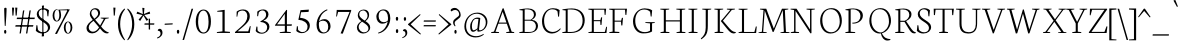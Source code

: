 SplineFontDB: 3.0
FontName: Neuton-Extralight
FullName: Neuton Extralight
FamilyName: Neuton
Weight: Extralight
Copyright: Copyright (c) 2010, 2011 Brian M Zick (http://21326.info/), \nwith Reserved Font Name "Neuton".\n\nThis Font Software is licensed under the SIL Open Font License, Version 1.1.This license is available with a FAQ at: http://scripts.sil.org/OFL\n   WITHOUT WARRANTIES OR CONDITIONS OF ANY KIND, either express or implied.\n   See the License for the specific language governing permissions and\n   limitations under the License.
UComments: "Neuton is a dark, dutch-inspired, compact text serif, intended for use on screen. Neuton is Brian Zick's debut font, and includes text figures, an extended character set, and smooth, readable forms. Neuton works well in any size, as well as in print." 
Version: 1.41
ItalicAngle: 0
UnderlinePosition: -361
UnderlineWidth: 0
Ascent: 1638
Descent: 410
LayerCount: 2
Layer: 0 0 "Back"  1
Layer: 1 0 "Fore"  0
NeedsXUIDChange: 1
FSType: 0
OS2Version: 1
OS2_WeightWidthSlopeOnly: 0
OS2_UseTypoMetrics: 0
CreationTime: 1304912001
ModificationTime: 1316630150
PfmFamily: 17
TTFWeight: 200
TTFWidth: 5
LineGap: 0
VLineGap: 0
Panose: 2 0 2 3 0 0 0 0 0 0
OS2TypoAscent: 2106
OS2TypoAOffset: 0
OS2TypoDescent: -485
OS2TypoDOffset: 0
OS2TypoLinegap: 0
OS2WinAscent: 2106
OS2WinAOffset: 0
OS2WinDescent: 485
OS2WinDOffset: 0
HheadAscent: 2106
HheadAOffset: 0
HheadDescent: -485
HheadDOffset: 0
OS2Vendor: 'PfEd'
Lookup: 1 0 0 "'sups' Superscript lookup 0"  {"'sups' Superscript lookup 0 subtable" ("superior" ) } ['sups' ('DFLT' <'dflt' > ) ]
MarkAttachClasses: 1
DEI: 91125
LangName: 1033 "" "" "" "" "" "Version 1.4" "" "" "" "Brian M Zick" "" "" "" "Copyright (c) 2010, 2011 Brian M Zick (http://21326.info/),+AAoA-with Reserved Font Name +ACIA-Neuton+ACIA.+AAoACgAA-This Font Software is licensed under the SIL Open Font License, Version 1.1.+AAoA-This license is copied below, and is also available with a FAQ at:+AAoA-http://scripts.sil.org/OFL+AAoACgAK------------------------------------------------------------+AAoA-SIL OPEN FONT LICENSE Version 1.1 - 26 February 2007+AAoA------------------------------------------------------------+AAoACgAA-PREAMBLE+AAoA-The goals of the Open Font License (OFL) are to stimulate worldwide+AAoA-development of collaborative font projects, to support the font creation+AAoA-efforts of academic and linguistic communities, and to provide a free and+AAoA-open framework in which fonts may be shared and improved in partnership+AAoA-with others.+AAoACgAA-The OFL allows the licensed fonts to be used, studied, modified and+AAoA-redistributed freely as long as they are not sold by themselves. The+AAoA-fonts, including any derivative works, can be bundled, embedded, +AAoA-redistributed and/or sold with any software provided that any reserved+AAoA-names are not used by derivative works. The fonts and derivatives,+AAoA-however, cannot be released under any other type of license. The+AAoA-requirement for fonts to remain under this license does not apply+AAoA-to any document created using the fonts or their derivatives.+AAoACgAA-DEFINITIONS+AAoAIgAA-Font Software+ACIA refers to the set of files released by the Copyright+AAoA-Holder(s) under this license and clearly marked as such. This may+AAoA-include source files, build scripts and documentation.+AAoACgAi-Reserved Font Name+ACIA refers to any names specified as such after the+AAoA-copyright statement(s).+AAoACgAi-Original Version+ACIA refers to the collection of Font Software components as+AAoA-distributed by the Copyright Holder(s).+AAoACgAi-Modified Version+ACIA refers to any derivative made by adding to, deleting,+AAoA-or substituting -- in part or in whole -- any of the components of the+AAoA-Original Version, by changing formats or by porting the Font Software to a+AAoA-new environment.+AAoACgAi-Author+ACIA refers to any designer, engineer, programmer, technical+AAoA-writer or other person who contributed to the Font Software.+AAoACgAA-PERMISSION & CONDITIONS+AAoA-Permission is hereby granted, free of charge, to any person obtaining+AAoA-a copy of the Font Software, to use, study, copy, merge, embed, modify,+AAoA-redistribute, and sell modified and unmodified copies of the Font+AAoA-Software, subject to the following conditions:+AAoACgAA-1) Neither the Font Software nor any of its individual components,+AAoA-in Original or Modified Versions, may be sold by itself.+AAoACgAA-2) Original or Modified Versions of the Font Software may be bundled,+AAoA-redistributed and/or sold with any software, provided that each copy+AAoA-contains the above copyright notice and this license. These can be+AAoA-included either as stand-alone text files, human-readable headers or+AAoA-in the appropriate machine-readable metadata fields within text or+AAoA-binary files as long as those fields can be easily viewed by the user.+AAoACgAA-3) No Modified Version of the Font Software may use the Reserved Font+AAoA-Name(s) unless explicit written permission is granted by the corresponding+AAoA-Copyright Holder. This restriction only applies to the primary font name as+AAoA-presented to the users.+AAoACgAA-4) The name(s) of the Copyright Holder(s) or the Author(s) of the Font+AAoA-Software shall not be used to promote, endorse or advertise any+AAoA-Modified Version, except to acknowledge the contribution(s) of the+AAoA-Copyright Holder(s) and the Author(s) or with their explicit written+AAoA-permission.+AAoACgAA-5) The Font Software, modified or unmodified, in part or in whole,+AAoA-must be distributed entirely under this license, and must not be+AAoA-distributed under any other license. The requirement for fonts to+AAoA-remain under this license does not apply to any document created+AAoA-using the Font Software.+AAoACgAA-TERMINATION+AAoA-This license becomes null and void if any of the above conditions are+AAoA-not met.+AAoACgAA-DISCLAIMER+AAoA-THE FONT SOFTWARE IS PROVIDED +ACIA-AS IS+ACIA, WITHOUT WARRANTY OF ANY KIND,+AAoA-EXPRESS OR IMPLIED, INCLUDING BUT NOT LIMITED TO ANY WARRANTIES OF+AAoA-MERCHANTABILITY, FITNESS FOR A PARTICULAR PURPOSE AND NONINFRINGEMENT+AAoA-OF COPYRIGHT, PATENT, TRADEMARK, OR OTHER RIGHT. IN NO EVENT SHALL THE+AAoA-COPYRIGHT HOLDER BE LIABLE FOR ANY CLAIM, DAMAGES OR OTHER LIABILITY,+AAoA-INCLUDING ANY GENERAL, SPECIAL, INDIRECT, INCIDENTAL, OR CONSEQUENTIAL+AAoA-DAMAGES, WHETHER IN AN ACTION OF CONTRACT, TORT OR OTHERWISE, ARISING+AAoA-FROM, OUT OF THE USE OR INABILITY TO USE THE FONT SOFTWARE OR FROM+AAoA-OTHER DEALINGS IN THE FONT SOFTWARE." "http://scripts.sil.org/OFL" 
Encoding: UnicodeBmp
Compacted: 1
UnicodeInterp: none
NameList: Adobe Glyph List
DisplaySize: -36
AntiAlias: 1
FitToEm: 1
WinInfo: 176 8 2
BeginPrivate: 2
BlueFuzz 1 3
BlueShift 2 14
EndPrivate
Grid
-2048 1360 m 0
 4096 1360 l 0
-2048 1276 m 0
 4096 1276 l 0
-2048 568 m 0
 4096 568 l 0
-2048 753 m 0
 4096 753 l 0
-2048 1488 m 0
 4096 1488 l 0
-2048 766.5 m 0
 4096 766.5 l 0
-2048 1471.5 m 0
 4096 1471.5 l 0
EndSplineSet
BeginChars: 65564 395

StartChar: A
Encoding: 65 65 0
Width: 1413
VWidth: 0
Flags: MW
LayerCount: 2
Fore
SplineSet
108 0 m 1
 113 42 l 1
 255 72 l 1
 693 1254 l 1
 746 1268 l 1
 1161 66 l 1
 1293 47 l 1
 1285 1 l 1
 876 1 l 1
 885 43 l 1
 1051 73 l 1
 912 478 l 1
 480 478 l 1
 332 65 l 1
 516 46 l 1
 507 0 l 1
 108 0 l 1
500 534 m 1
 893 534 l 1
 700 1085 l 1
 500 534 l 1
EndSplineSet
Colour: ffffff
EndChar

StartChar: AE
Encoding: 198 198 1
Width: 1688
VWidth: 0
Flags: MW
LayerCount: 2
Fore
SplineSet
42 3 m 1
 46 43 l 1
 189 73 l 1
 843 1180 l 1
 610 1205 l 1
 616 1244 l 1
 1603 1244 l 1
 1571 925 l 1
 1527 931 l 1
 1506 1193 l 1
 972 1193 l 1
 972 659 l 1
 1314 659 l 1
 1350 798 l 1
 1399 806 l 1
 1366 417 l 1
 1319 408 l 1
 1302 605 l 1
 972 605 l 1
 972 54 l 1
 1536 54 l 1
 1607 323 l 1
 1649 313 l 1
 1619 0 l 1
 665 0 l 1
 671 42 l 1
 864 72 l 1
 864 472 l 1
 515 472 l 1
 279 66 l 1
 463 48 l 1
 453 3 l 1
 42 3 l 1
553 537 m 1
 867 537 l 1
 867 1093 l 1
 553 537 l 1
EndSplineSet
Colour: ffffff
EndChar

StartChar: Aacute
Encoding: 193 193 2
Width: 1413
VWidth: 0
Flags: MW
LayerCount: 2
Fore
Refer: 0 65 N 1 0 0 1 0 0 2
Refer: 127 180 S 1 0 0 1 454 6 2
Colour: ffffff
EndChar

StartChar: Abreve
Encoding: 258 258 3
Width: 1413
VWidth: 0
Flags: HMW
LayerCount: 2
Fore
Refer: 0 65 N 1 0 0 1 0 0 2
Refer: 149 728 N 1 0 0 1 417 6 2
Colour: ffffff
EndChar

StartChar: Acaron
Encoding: 461 461 4
Width: 1413
VWidth: 0
Flags: HMW
LayerCount: 2
Fore
Refer: 0 65 N 1 0 0 1 0 0 2
Refer: 154 711 S 1 0 0 1 397 6 2
Colour: ffffff
EndChar

StartChar: Acircumflex
Encoding: 194 194 5
Width: 1413
VWidth: 0
Flags: HMW
LayerCount: 2
Fore
Refer: 0 65 N 1 0 0 1 0 0 2
Refer: 160 710 S 1 0 0 1 404 6 2
Colour: ffffff
EndChar

StartChar: Adieresis
Encoding: 196 196 6
Width: 1413
VWidth: 0
Flags: MW
LayerCount: 2
Fore
Refer: 172 168 S 1 0 0 1 366 0 2
Refer: 0 65 N 1 0 0 1 0 0 2
Colour: ffffff
EndChar

StartChar: Agrave
Encoding: 192 192 7
Width: 1413
VWidth: 0
Flags: MW
LayerCount: 2
Fore
Refer: 0 65 N 1 0 0 1 0 0 2
Refer: 212 96 S 1 0 0 1 362 6 2
Colour: ffffff
EndChar

StartChar: Amacron
Encoding: 256 256 8
Width: 1413
VWidth: 0
Flags: MW
LayerCount: 2
Fore
Refer: 0 65 N 1 0 0 1 0 0 2
Refer: 246 175 N 1 0 0 1 363 6 2
Colour: ffffff
EndChar

StartChar: Aogonek
Encoding: 260 260 9
Width: 1413
VWidth: 0
Flags: MW
LayerCount: 2
Fore
SplineSet
108 0 m 1
 113 42 l 1
 255 72 l 1
 693 1254 l 1
 746 1268 l 1
 1161 66 l 1
 1293 47 l 1
 1285 1 l 1
 1278 1 l 1
 1215 -76 1200 -121 1200 -166 c 0
 1200 -248 1250 -300 1341 -353 c 1
 1308 -387 l 1
 1164 -372 1102 -294 1102 -209 c 0
 1102 -156 1123 -98 1228 1 c 1
 876 1 l 1
 885 43 l 1
 1051 73 l 1
 912 478 l 1
 480 478 l 1
 332 65 l 1
 516 46 l 1
 507 0 l 1
 108 0 l 1
500 534 m 1
 893 534 l 1
 700 1085 l 1
 500 534 l 1
EndSplineSet
Colour: ffffff
EndChar

StartChar: Aring
Encoding: 197 197 10
Width: 1413
VWidth: 0
Flags: HMW
LayerCount: 2
Fore
Refer: 0 65 N 1 0 0 1 0 0 2
Refer: 313 730 N 1 0 0 1 435 6 2
Colour: ffffff
EndChar

StartChar: Atilde
Encoding: 195 195 11
Width: 1413
VWidth: 0
Flags: HMW
LayerCount: 2
Fore
Refer: 0 65 N 1 0 0 1 0 0 2
Refer: 341 732 N 1 0 0 1 347 6 2
Colour: ffffff
EndChar

StartChar: B
Encoding: 66 66 12
Width: 1123
VWidth: 0
Flags: MW
LayerCount: 2
Fore
SplineSet
115 0 m 1
 123 42 l 1
 292 72 l 1
 292 1153 l 1
 120 1175 l 1
 130 1211 l 1
 276 1233 396 1257 573 1257 c 0
 836 1257 970 1118 970 967 c 0
 970 831 881 743 763 678 c 1
 763 672 l 1
 969 661 1075 513 1075 380 c 0
 1075 185 957 0 540 0 c 2
 115 0 l 1
393 54 m 1
 639 54 l 2
 898 54 969 208 969 347 c 0
 969 471 895 631 649 631 c 2
 393 631 l 1
 393 54 l 1
393 680 m 1
 703 680 l 1
 776 727 868 815 868 933 c 0
 868 1121 731 1212 515 1212 c 0
 489 1212 420 1212 393 1206 c 1
 393 680 l 1
EndSplineSet
Colour: ffffff
EndChar

StartChar: C
Encoding: 67 67 13
Width: 1071
VWidth: 0
Flags: MW
LayerCount: 2
Fore
SplineSet
154 607 m 0
 154 903 334 1271 717 1271 c 0
 850 1271 960 1244 1057 1171 c 1
 1026 834 l 1
 979 842 l 1
 949 1101 l 1
 903 1161 829 1215 670 1215 c 0
 452 1215 260 984 260 643 c 0
 260 269 423 54 711 54 c 0
 865 54 1007 150 1089 243 c 1
 1112 206 l 1
 1049 112 881 -26 665 -26 c 0
 359 -26 154 222 154 607 c 0
EndSplineSet
Colour: ffffff
EndChar

StartChar: Cacute
Encoding: 262 262 14
Width: 1071
VWidth: 0
Flags: MW
LayerCount: 2
Fore
Refer: 13 67 N 1 0 0 1 0 0 2
Refer: 127 180 S 1 0 0 1 444 6 2
Colour: ffffff
EndChar

StartChar: Ccaron
Encoding: 268 268 15
Width: 1071
VWidth: 0
Flags: HMW
LayerCount: 2
Fore
Refer: 13 67 N 1 0 0 1 0 0 2
Refer: 154 711 S 1 0 0 1 394 6 2
Colour: ffffff
EndChar

StartChar: Ccedilla
Encoding: 199 199 16
Width: 1071
VWidth: 0
Flags: MW
LayerCount: 2
Fore
Refer: 13 67 N 1 0 0 1 0 0 2
Refer: 158 184 N 1 0 0 1 480 0 2
Colour: ffffff
EndChar

StartChar: Cdotaccent
Encoding: 266 266 17
Width: 1071
VWidth: 0
Flags: HMW
LayerCount: 2
Fore
Refer: 177 729 N 1 0 0 1 405 0 2
Refer: 13 67 N 1 0 0 1 0 0 2
Colour: ffffff
EndChar

StartChar: D
Encoding: 68 68 18
Width: 1322
VWidth: 0
Flags: MW
LayerCount: 2
Fore
SplineSet
115 0 m 1
 123 42 l 1
 292 72 l 1
 292 1153 l 1
 120 1175 l 1
 130 1211 l 1
 327 1242 458 1259 604 1259 c 0
 1089 1259 1266 951 1266 655 c 0
 1266 313 1059 0 546 0 c 2
 115 0 l 1
393 54 m 1
 573 54 l 2
 927 54 1158 287 1158 625 c 0
 1158 1001 942 1205 567 1205 c 0
 525 1205 435 1207 393 1201 c 1
 393 54 l 1
EndSplineSet
Colour: ffffff
EndChar

StartChar: Dcaron
Encoding: 270 270 19
Width: 1322
VWidth: 0
Flags: HMW
LayerCount: 2
Fore
Refer: 18 68 N 1 0 0 1 0 0 2
Refer: 154 711 N 1 0 0 1 317 6 2
Colour: ffffff
EndChar

StartChar: Dcroat
Encoding: 272 272 20
Width: 1322
VWidth: 0
Flags: MW
LayerCount: 2
Fore
SplineSet
111 592 m 1
 120 653 l 1
 292 664 l 1
 292 1153 l 1
 120 1175 l 1
 130 1211 l 1
 327 1242 458 1259 604 1259 c 0
 1112 1259 1275 963 1275 655 c 0
 1275 313 1059 0 546 0 c 2
 115 0 l 1
 123 42 l 1
 292 72 l 1
 292 605 l 1
 111 592 l 1
393 54 m 1
 573 54 l 2
 927 54 1161 267 1161 599 c 0
 1161 962 956 1205 567 1205 c 0
 525 1205 435 1207 393 1201 c 1
 393 672 l 1
 680 691 l 1
 672 631 l 1
 393 612 l 1
 393 54 l 1
EndSplineSet
Colour: ffffff
EndChar

StartChar: E
Encoding: 69 69 21
Width: 1071
VWidth: 0
Flags: MW
LayerCount: 2
Fore
SplineSet
118 1202 m 1
 125 1244 l 1
 1031 1244 l 1
 1000 925 l 1
 954 931 l 1
 935 1193 l 1
 401 1193 l 1
 401 659 l 1
 736 659 l 5
 773 798 l 5
 827 806 l 1
 794 417 l 1
 743 408 l 5
 727 605 l 5
 401 605 l 1
 401 54 l 1
 963 54 l 1
 1037 323 l 1
 1078 313 l 1
 1048 0 l 1
 121 0 l 1
 127 42 l 1
 297 72 l 1
 297 1175 l 1
 118 1202 l 1
EndSplineSet
Colour: ffffff
EndChar

StartChar: Eacute
Encoding: 201 201 22
Width: 1071
VWidth: 0
Flags: MW
LayerCount: 2
Fore
Refer: 21 69 N 1 0 0 1 0 0 2
Refer: 127 180 N 1 0 0 1 329 6 2
Colour: ffffff
EndChar

StartChar: Ecaron
Encoding: 282 282 23
Width: 1071
VWidth: 0
Flags: HMW
LayerCount: 2
Fore
Refer: 21 69 N 1 0 0 1 0 0 2
Refer: 154 711 N 1 0 0 1 311 6 2
Colour: ffffff
EndChar

StartChar: Ecircumflex
Encoding: 202 202 24
Width: 1071
VWidth: 0
Flags: HMW
LayerCount: 2
Fore
Refer: 21 69 N 1 0 0 1 0 0 2
Refer: 160 710 N 1 0 0 1 302 6 2
Colour: ffffff
EndChar

StartChar: Edieresis
Encoding: 203 203 25
Width: 1071
VWidth: 0
Flags: MW
LayerCount: 2
Fore
Refer: 21 69 N 1 0 0 1 0 0 2
Refer: 172 168 N 1 0 0 1 276 -11 2
Colour: ffffff
EndChar

StartChar: Edotaccent
Encoding: 278 278 26
Width: 1071
VWidth: 0
Flags: HMW
LayerCount: 2
Fore
Refer: 21 69 N 1 0 0 1 0 0 2
Refer: 179 803 N 1 0 0 1 507 1736 2
Colour: ffffff
EndChar

StartChar: Egrave
Encoding: 200 200 27
Width: 1071
VWidth: 0
Flags: MW
LayerCount: 2
Fore
Refer: 21 69 N 1 0 0 1 0 0 2
Refer: 212 96 N 1 0 0 1 280 6 2
Colour: ffffff
EndChar

StartChar: Emacron
Encoding: 274 274 28
Width: 1071
VWidth: 0
Flags: MW
LayerCount: 2
Fore
Refer: 21 69 N 1 0 0 1 0 0 2
Refer: 246 175 N 1 0 0 1 255 6 2
Colour: ffffff
EndChar

StartChar: Eng
Encoding: 330 330 29
Width: 1377
VWidth: 0
Flags: MW
LayerCount: 2
Fore
SplineSet
76 1208 m 1
 84 1244 l 1
 387 1244 l 1
 1078 179 l 1
 1078 1180 l 1
 895 1205 l 1
 901 1244 l 1
 1325 1244 l 1
 1317 1205 l 1
 1151 1182 l 1
 1151 151 l 2
 1151 -100 1063 -259 930 -353 c 2
 885 -384 l 1
 852 -335 l 1
 946 -265 1031 -158 1052 50 c 1
 335 1133 l 1
 335 65 l 1
 519 46 l 1
 509 0 l 1
 88 0 l 1
 94 42 l 1
 261 72 l 1
 261 1175 l 1
 76 1208 l 1
EndSplineSet
Colour: ffffff
EndChar

StartChar: Eogonek
Encoding: 280 280 30
Width: 1071
VWidth: 0
Flags: HMW
LayerCount: 2
Fore
Refer: 21 69 N 1 0 0 1 0 0 2
Refer: 266 731 N 1 0 0 1 701 0 2
Colour: ffffff
EndChar

StartChar: Eth
Encoding: 208 208 31
Width: 1322
VWidth: 0
Flags: MW
LayerCount: 2
Fore
SplineSet
111 592 m 1
 120 653 l 1
 292 664 l 1
 292 1153 l 1
 120 1175 l 1
 130 1211 l 1
 327 1242 458 1259 604 1259 c 0
 1112 1259 1275 963 1275 655 c 0
 1275 313 1059 0 546 0 c 2
 115 0 l 1
 123 42 l 1
 292 72 l 1
 292 605 l 1
 111 592 l 1
393 54 m 1
 573 54 l 2
 927 54 1161 267 1161 599 c 0
 1161 962 956 1205 567 1205 c 0
 525 1205 435 1207 393 1201 c 1
 393 672 l 1
 680 691 l 1
 672 631 l 1
 393 612 l 1
 393 54 l 1
EndSplineSet
Colour: ffffff
EndChar

StartChar: Euro
Encoding: 8364 8364 32
Width: 1071
VWidth: 0
Flags: MW
LayerCount: 2
Fore
SplineSet
-37 517 m 1
 -36 584 l 1
 760 584 l 1
 747 517 l 1
 -37 517 l 1
-31 693 m 1
 -29 758 l 1
 806 758 l 1
 793 693 l 1
 -31 693 l 1
139 584 m 0
 139 961 312 1271 684 1271 c 0
 817 1271 893 1244 990 1171 c 1
 958 834 l 1
 914 842 l 1
 884 1101 l 1
 844 1168 793 1206 680 1206 c 0
 408 1206 262 979 262 616 c 0
 262 231 425 43 679 43 c 0
 742 43 833 80 899 172 c 1
 931 432 l 1
 975 438 l 1
 1006 103 l 1
 888 20 791 -26 627 -26 c 0
 341 -26 139 215 139 584 c 0
EndSplineSet
Colour: ffffff
EndChar

StartChar: Euro.osf
Encoding: 65536 -1 33
Width: 1071
VWidth: 0
Flags: MW
LayerCount: 2
Fore
SplineSet
7 358 m 1
 15 425 l 1
 595 425 l 1
 582 358 l 1
 7 358 l 1
15 509 m 1
 19 574 l 1
 628 574 l 1
 616 509 l 1
 15 509 l 1
139 444 m 0
 139 719 304 972 576 972 c 0
 651 972 729 949 813 899 c 1
 783 614 l 1
 736 622 l 1
 707 831 l 1
 656 883 596 908 535 908 c 0
 347 908 262 710 262 477 c 0
 262 249 367 42 581 42 c 0
 638 42 687 63 723 105 c 1
 752 317 l 1
 798 323 l 1
 829 54 l 1
 769 4 671 -24 571 -24 c 0
 293 -24 139 183 139 444 c 0
EndSplineSet
Colour: ffffff
EndChar

StartChar: F
Encoding: 70 70 34
Width: 1181
VWidth: 0
Flags: MW
LayerCount: 2
Fore
SplineSet
111 1202 m 1
 118 1244 l 1
 1024 1244 l 1
 991 922 l 1
 942 930 l 1
 921 1193 l 1
 391 1193 l 1
 391 633 l 1
 724 633 l 1
 763 773 l 1
 819 780 l 1
 788 392 l 1
 733 384 l 1
 715 580 l 1
 391 580 l 1
 391 70 l 1
 637 53 l 1
 625 0 l 1
 115 0 l 1
 118 42 l 1
 288 72 l 1
 288 1175 l 1
 111 1202 l 1
EndSplineSet
Colour: ffffff
EndChar

StartChar: G
Encoding: 71 71 35
Width: 1413
VWidth: 0
Flags: MW
LayerCount: 2
Fore
SplineSet
154 604 m 0
 154 909 369 1262 752 1262 c 0
 885 1262 1038 1233 1135 1160 c 1
 1105 842 l 1
 1060 847 l 1
 1029 1083 l 1
 983 1143 878 1203 719 1203 c 0
 438 1203 268 956 268 633 c 0
 268 343 395 45 764 45 c 0
 856 45 948 65 1024 118 c 1
 1026 492 l 1
 785 517 l 1
 791 556 l 1
 1271 556 l 1
 1264 517 l 1
 1130 496 l 1
 1130 79 l 1
 997 0 860 -20 660 -20 c 0
 384 -20 154 219 154 604 c 0
EndSplineSet
Colour: ffffff
EndChar

StartChar: Gbreve
Encoding: 286 286 36
Width: 1413
VWidth: 0
Flags: HMW
LayerCount: 2
Fore
Refer: 35 71 N 1 0 0 1 0 0 2
Refer: 149 728 N 1 0 0 1 429 6 2
Colour: ffffff
EndChar

StartChar: Gcommaaccent
Encoding: 290 290 37
Width: 1413
VWidth: 0
Flags: HMW
LayerCount: 2
Fore
Refer: 35 71 N 1 0 0 1 0 0 2
Refer: 163 806 N 1 0 0 1 626 0 2
Colour: ffffff
EndChar

StartChar: Gdotaccent
Encoding: 288 288 38
Width: 1413
VWidth: 0
Flags: HMW
LayerCount: 2
Fore
Refer: 177 729 N 1 0 0 1 413 0 2
Refer: 35 71 N 1 0 0 1 0 0 2
Colour: ffffff
EndChar

StartChar: H
Encoding: 72 72 39
Width: 1413
VWidth: 0
Flags: MW
LayerCount: 2
Fore
SplineSet
117 1205 m 1
 120 1244 l 1
 576 1244 l 1
 571 1205 l 1
 402 1182 l 1
 402 651 l 1
 1120 651 l 1
 1120 1180 l 1
 936 1205 l 1
 943 1244 l 1
 1398 1244 l 1
 1390 1205 l 1
 1223 1182 l 1
 1223 65 l 1
 1406 46 l 1
 1399 0 l 1
 946 0 l 1
 954 42 l 1
 1120 72 l 1
 1120 591 l 1
 402 591 l 1
 402 65 l 1
 588 46 l 1
 577 0 l 1
 125 0 l 1
 130 42 l 1
 297 72 l 1
 297 1180 l 1
 117 1205 l 1
EndSplineSet
Colour: ffffff
EndChar

StartChar: Hbar
Encoding: 294 294 40
Width: 1413
VWidth: 0
Flags: MW
LayerCount: 2
Fore
SplineSet
123 943 m 1
 132 1012 l 1
 325 1012 l 1
 358 1006 l 1
 1165 1006 l 1
 1184 1012 l 1
 1378 1012 l 1
 1371 943 l 1
 1189 943 l 1
 1165 952 l 1
 353 952 l 1
 325 943 l 1
 123 943 l 1
EndSplineSet
Refer: 39 72 N 1 0 0 1 0 0 2
Colour: ffffff
EndChar

StartChar: I
Encoding: 73 73 41
Width: 692
VWidth: 0
Flags: MW
LayerCount: 2
Fore
SplineSet
121 1205 m 1
 127 1244 l 1
 584 1244 l 5
 577 1205 l 1
 402 1182 l 1
 402 65 l 1
 595 46 l 1
 586 0 l 1
 131 0 l 1
 136 42 l 1
 294 72 l 1
 294 1180 l 1
 121 1205 l 1
EndSplineSet
Colour: ffffff
EndChar

StartChar: Iacute
Encoding: 205 205 42
Width: 692
VWidth: 0
Flags: MW
LayerCount: 2
Fore
Refer: 41 73 N 1 0 0 1 0 0 2
Refer: 127 180 N 1 0 0 1 76 6 2
Colour: ffffff
EndChar

StartChar: Icaron
Encoding: 463 463 43
Width: 692
VWidth: 0
Flags: HMW
LayerCount: 2
Fore
Refer: 41 73 N 1 0 0 1 0 0 2
Refer: 154 711 N 1 0 0 1 26 6 2
Colour: ffffff
EndChar

StartChar: Icircumflex
Encoding: 206 206 44
Width: 692
VWidth: 0
Flags: HMW
LayerCount: 2
Fore
Refer: 41 73 N 1 0 0 1 0 0 2
Refer: 160 710 N 1 0 0 1 27 6 2
Colour: ffffff
EndChar

StartChar: Idieresis
Encoding: 207 207 45
Width: 692
VWidth: 0
Flags: MW
LayerCount: 2
Fore
Refer: 41 73 N 1 0 0 1 0 0 2
Refer: 172 168 N 1 0 0 1 9 -11 2
Colour: ffffff
EndChar

StartChar: Idotaccent
Encoding: 304 304 46
Width: 692
VWidth: 0
Flags: HMW
LayerCount: 2
Fore
Refer: 41 73 N 1 0 0 1 0 0 2
Refer: 177 729 N 1 0 0 1 58 6 2
Colour: ffffff
EndChar

StartChar: Igrave
Encoding: 204 204 47
Width: 692
VWidth: 0
Flags: MW
LayerCount: 2
Fore
Refer: 41 73 N 1 0 0 1 0 0 2
Refer: 212 96 N 1 0 0 1 -4 6 2
Colour: ffffff
EndChar

StartChar: Imacron
Encoding: 298 298 48
Width: 692
VWidth: 0
Flags: MW
LayerCount: 2
Fore
Refer: 41 73 N 1 0 0 1 0 0 2
Refer: 246 175 N 1 0 0 1 3 6 2
Colour: ffffff
EndChar

StartChar: Iogonek
Encoding: 302 302 49
Width: 692
VWidth: 0
Flags: HMW
LayerCount: 2
Fore
Refer: 41 73 N 1 0 0 1 0 0 2
Refer: 266 731 N 1 0 0 1 226 0 2
Colour: ffffff
EndChar

StartChar: J
Encoding: 74 74 50
Width: 589
VWidth: 0
Flags: MW
LayerCount: 2
Fore
SplineSet
42 -281 m 1
 209 -139 293 0 293 282 c 2
 293 1180 l 1
 113 1205 l 1
 118 1244 l 1
 577 1244 l 1
 571 1205 l 1
 404 1182 l 1
 400 360 l 2
 397 -30 314 -151 64 -325 c 1
 42 -281 l 1
EndSplineSet
Colour: ffffff
EndChar

StartChar: K
Encoding: 75 75 51
Width: 1212
VWidth: 0
Flags: MW
LayerCount: 2
Fore
SplineSet
120 1205 m 1
 125 1244 l 1
 574 1244 l 1
 571 1205 l 1
 401 1182 l 1
 401 65 l 1
 587 46 l 1
 576 0 l 1
 130 0 l 1
 136 42 l 1
 293 72 l 1
 293 1180 l 1
 120 1205 l 1
455 619 m 1
 498 665 536 704 602 783 c 2
 933 1180 l 1
 760 1205 l 1
 764 1244 l 1
 1171 1244 l 1
 1168 1205 l 1
 1015 1182 l 1
 559 629 l 1
 821 321 l 2
 964 153 1049 72 1169 54 c 2
 1223 46 l 1
 1211 3 l 1
 1165 -12 1147 -22 1105 -22 c 0
 972 -22 877 89 760 230 c 2
 457 604 l 1
 455 619 l 1
EndSplineSet
Colour: ffffff
EndChar

StartChar: Kcommaaccent
Encoding: 310 310 52
Width: 1212
VWidth: 0
Flags: HMW
LayerCount: 2
Fore
Refer: 51 75 N 1 0 0 1 0 0 2
Refer: 163 806 N 1 0 0 1 622 -21 2
Colour: ffffff
EndChar

StartChar: L
Encoding: 76 76 53
Width: 1079
VWidth: 0
Flags: MW
LayerCount: 2
Fore
SplineSet
131 0 m 1
 136 42 l 1
 305 72 l 1
 305 1178 l 1
 133 1203 l 1
 137 1243 l 1
 592 1243 l 1
 588 1203 l 1
 412 1182 l 1
 412 54 l 1
 942 54 l 1
 1019 338 l 1
 1063 330 l 1
 1031 0 l 1
 131 0 l 1
EndSplineSet
Colour: ffffff
EndChar

StartChar: Lacute
Encoding: 313 313 54
Width: 1079
VWidth: 0
Flags: MW
LayerCount: 2
Fore
Refer: 53 76 N 1 0 0 1 0 0 2
Refer: 127 180 N 1 0 0 1 76 6 2
Colour: ffffff
EndChar

StartChar: Lcaron
Encoding: 317 317 55
Width: 1079
VWidth: 0
Flags: HMW
LayerCount: 2
Fore
Refer: 53 76 N 1 0 0 1 0 0 2
Refer: 304 8217 N 1 0 0 1 591 0 2
Colour: ffffff
EndChar

StartChar: Lcommaaccent
Encoding: 315 315 56
Width: 1079
VWidth: 0
Flags: HMW
LayerCount: 2
Fore
Refer: 53 76 N 1 0 0 1 0 0 2
Refer: 163 806 N 1 0 0 1 498 15 2
Colour: ffffff
EndChar

StartChar: Lslash
Encoding: 321 321 57
Width: 1079
VWidth: 0
Flags: MW
LayerCount: 2
Fore
SplineSet
118 475 m 5
 131 558 l 5
 622 843 l 5
 609 763 l 5
 118 475 l 5
EndSplineSet
Refer: 53 76 N 1 0 0 1 0 0 2
Colour: ffffff
EndChar

StartChar: M
Encoding: 77 77 58
Width: 1661
VWidth: 0
Flags: MW
LayerCount: 2
Fore
SplineSet
78 0 m 5
 83 33 l 5
 250 64 l 5
 333 1175 l 5
 149 1208 l 5
 156 1244 l 5
 475 1244 l 5
 546 1056 l 5
 860 227 l 5
 1218 1099 l 5
 1279 1244 l 5
 1605 1244 l 5
 1600 1208 l 5
 1428 1178 l 5
 1483 57 l 5
 1663 40 l 5
 1661 0 l 5
 1199 0 l 5
 1205 33 l 5
 1376 64 l 5
 1319 1169 l 5
 854 60 l 5
 804 50 l 5
 396 1151 l 5
 317 57 l 5
 498 40 l 5
 492 0 l 5
 78 0 l 5
EndSplineSet
Colour: ffffff
EndChar

StartChar: N
Encoding: 78 78 59
Width: 1413
VWidth: 0
Flags: MW
LayerCount: 2
Fore
SplineSet
76 1208 m 1
 84 1244 l 1
 387 1244 l 1
 1078 179 l 1
 1078 1180 l 1
 895 1205 l 1
 901 1244 l 1
 1325 1244 l 1
 1317 1205 l 1
 1151 1182 l 1
 1151 -7 l 1
 1097 -18 l 1
 335 1133 l 1
 335 65 l 1
 519 46 l 1
 509 0 l 1
 88 0 l 1
 94 42 l 1
 261 72 l 1
 261 1175 l 1
 76 1208 l 1
EndSplineSet
Colour: ffffff
EndChar

StartChar: Nacute
Encoding: 323 323 60
Width: 1413
VWidth: 0
Flags: MW
LayerCount: 2
Fore
Refer: 59 78 N 1 0 0 1 0 0 2
Refer: 127 180 N 1 0 0 1 392 6 2
Colour: ffffff
EndChar

StartChar: Ncaron
Encoding: 327 327 61
Width: 1413
VWidth: 0
Flags: HMW
LayerCount: 2
Fore
Refer: 59 78 N 1 0 0 1 0 0 2
Refer: 154 711 N 1 0 0 1 368 6 2
Colour: ffffff
EndChar

StartChar: Ncommaaccent
Encoding: 325 325 62
Width: 1413
VWidth: 0
Flags: HMW
LayerCount: 2
Fore
Refer: 59 78 N 1 0 0 1 0 0 2
Refer: 163 806 N 1 0 0 1 609 0 2
Colour: ffffff
EndChar

StartChar: Ntilde
Encoding: 209 209 63
Width: 1413
VWidth: 0
Flags: HMW
LayerCount: 2
Fore
Refer: 59 78 N 1 0 0 1 0 0 2
Refer: 341 732 N 1 0 0 1 319 6 2
Colour: ffffff
EndChar

StartChar: O
Encoding: 79 79 64
Width: 1320
VWidth: 0
Flags: MW
LayerCount: 2
Fore
SplineSet
162 620 m 4
 162 1005 389 1274 752 1274 c 4
 1094 1274 1273 996 1273 627 c 4
 1273 321 1089 -27 683 -27 c 4
 366 -27 162 267 162 620 c 4
272 679 m 4
 272 310 438 37 731 37 c 4
 1021 37 1165 330 1165 573 c 4
 1165 954 990 1218 704 1218 c 4
 411 1218 272 940 272 679 c 4
EndSplineSet
Colour: ffffff
EndChar

StartChar: OE
Encoding: 338 338 65
Width: 1649
VWidth: 0
Flags: MW
LayerCount: 2
Fore
SplineSet
64 620 m 0
 64 1005 292 1274 655 1274 c 0
 716 1274 779 1265 832 1245 c 1
 1483 1244 l 1
 1453 925 l 1
 1407 931 l 1
 1386 1193 l 1
 894 1193 l 1
 894 659 l 1
 1192 659 l 1
 1229 798 l 1
 1280 806 l 1
 1246 417 l 1
 1200 408 l 1
 1182 605 l 1
 894 605 l 1
 894 54 l 1
 1416 54 l 1
 1488 323 l 1
 1531 313 l 1
 1499 0 l 1
 785 0 l 1
 719 -15 650 -27 586 -27 c 0
 269 -27 64 267 64 620 c 0
172 679 m 0
 172 310 346 31 632 31 c 0
 692 31 742 41 788 63 c 1
 788 1151 l 1
 735 1196 676 1218 607 1218 c 0
 314 1218 172 940 172 679 c 0
EndSplineSet
Colour: ffffff
EndChar

StartChar: Oacute
Encoding: 211 211 66
Width: 1320
VWidth: 0
Flags: MW
LayerCount: 2
Fore
Refer: 64 79 N 1 0 0 1 0 0 2
Refer: 127 180 N 1 0 0 1 413 6 2
Colour: ffffff
EndChar

StartChar: Ocaron
Encoding: 465 465 67
Width: 1320
VWidth: 0
Flags: HMW
LayerCount: 2
Fore
Refer: 64 79 N 1 0 0 1 0 0 2
Refer: 154 711 N 1 0 0 1 391 6 2
Colour: ffffff
EndChar

StartChar: Ocircumflex
Encoding: 212 212 68
Width: 1320
VWidth: 0
Flags: HMW
LayerCount: 2
Fore
Refer: 64 79 N 1 0 0 1 0 0 2
Refer: 160 710 N 1 0 0 1 393 6 2
Colour: ffffff
EndChar

StartChar: Odieresis
Encoding: 214 214 69
Width: 1320
VWidth: 0
Flags: MW
LayerCount: 2
Fore
Refer: 64 79 N 1 0 0 1 0 0 2
Refer: 172 168 N 1 0 0 1 375 -11 2
Colour: ffffff
EndChar

StartChar: Ograve
Encoding: 210 210 70
Width: 1320
VWidth: 0
Flags: MW
LayerCount: 2
Fore
Refer: 64 79 N 1 0 0 1 0 0 2
Refer: 212 96 N 1 0 0 1 353 6 2
Colour: ffffff
EndChar

StartChar: Ohungarumlaut
Encoding: 336 336 71
Width: 1320
VWidth: 0
Flags: HMW
LayerCount: 2
Fore
Refer: 64 79 N 1 0 0 1 0 0 2
Refer: 221 733 N 1 0 0 1 393 6 2
Colour: ffffff
EndChar

StartChar: Omacron
Encoding: 332 332 72
Width: 1320
VWidth: 0
Flags: MW
LayerCount: 2
Fore
Refer: 64 79 N 1 0 0 1 0 0 2
Refer: 246 175 N 1 0 0 1 378 6 2
Colour: ffffff
EndChar

StartChar: Oslash
Encoding: 216 216 73
Width: 1330
VWidth: 0
Flags: MW
LayerCount: 2
Fore
SplineSet
124 127 m 1
 271 255 l 1
 309 276 l 1
 1087 1012 l 1
 1111 1048 l 1
 1226 1161 l 5
 1314 1127 l 1
 1165 1005 l 1
 1120 976 l 1
 333 229 l 1
 309 199 l 1
 208 92 l 1
 124 127 l 1
272 679 m 0
 272 310 441 37 731 37 c 0
 1021 37 1165 330 1165 573 c 0
 1165 954 990 1218 704 1218 c 0
 411 1218 272 940 272 679 c 0
162 620 m 0
 162 1005 389 1274 752 1274 c 0
 1094 1274 1273 1004 1273 627 c 0
 1273 321 1089 -27 683 -27 c 0
 366 -27 162 267 162 620 c 0
EndSplineSet
Colour: ffffff
EndChar

StartChar: Otilde
Encoding: 213 213 74
Width: 1320
VWidth: 0
Flags: HMW
LayerCount: 2
Fore
Refer: 341 732 N 1 0 0 1 354 0 2
Refer: 64 79 N 1 0 0 1 0 0 2
Colour: ffffff
EndChar

StartChar: P
Encoding: 80 80 75
Width: 1160
VWidth: 0
Flags: MW
LayerCount: 2
Fore
SplineSet
120 0 m 1
 125 42 l 1
 283 72 l 1
 283 1153 l 1
 121 1175 l 1
 130 1211 l 1
 260 1231 362 1256 534 1256 c 0
 797 1256 1018 1147 1018 893 c 0
 1018 648 782 482 532 482 c 0
 517 482 497 481 482 484 c 1
 472 526 l 1
 526 529 l 2
 793 541 894 695 894 873 c 0
 894 1045 766 1212 503 1212 c 0
 461 1212 393 1206 393 1206 c 1
 393 66 l 1
 627 46 l 1
 619 0 l 1
 120 0 l 1
EndSplineSet
Colour: ffffff
EndChar

StartChar: Q
Encoding: 81 81 76
Width: 1330
VWidth: 0
Flags: MW
LayerCount: 2
Fore
SplineSet
171 615 m 0
 171 994 386 1274 749 1274 c 0
 1091 1274 1280 963 1280 627 c 0
 1280 356 1098 54 813 -12 c 1
 926 -257 1060 -298 1252 -313 c 1
 1249 -319 1246 -352 1243 -358 c 1
 1210 -373 1147 -385 1090 -385 c 0
 914 -385 797 -217 763 -22 c 1
 737 -25 710 -25 683 -25 c 0
 405 -25 171 262 171 615 c 0
275 660 m 0
 275 297 489 33 770 27 c 1
 987 72 1176 309 1176 573 c 0
 1176 969 990 1218 704 1218 c 0
 423 1218 275 984 275 660 c 0
EndSplineSet
Colour: ffffff
EndChar

StartChar: R
Encoding: 82 82 77
Width: 1181
VWidth: 0
Flags: MW
LayerCount: 2
Fore
SplineSet
160 0 m 5
 167 42 l 5
 323 72 l 5
 323 1153 l 5
 163 1174 l 5
 172 1210 l 5
 321 1234 448 1253 597 1253 c 4
 815 1253 997 1155 997 960 c 4
 997 824 930 713 721 610 c 5
 721 609 l 5
 914 323 l 6
 1063 103 1109 74 1175 50 c 6
 1223 34 l 5
 1217 -3 l 5
 1174 -18 1161 -18 1124 -18 c 4
 1008 -18 934 90 843 238 c 6
 640 571 l 5
 426 571 l 5
 426 65 l 5
 637 46 l 5
 627 0 l 5
 160 0 l 5
426 627 m 5
 653 627 l 5
 782 675 887 797 887 933 c 4
 887 1114 755 1207 547 1207 c 4
 493 1207 426 1202 426 1202 c 5
 426 627 l 5
EndSplineSet
Colour: ffffff
EndChar

StartChar: Racute
Encoding: 340 340 78
Width: 1181
VWidth: 0
Flags: MW
LayerCount: 2
Fore
Refer: 77 82 N 1 0 0 1 0 0 2
Refer: 127 180 N 1 0 0 1 299 6 2
Colour: ffffff
EndChar

StartChar: Rcaron
Encoding: 344 344 79
Width: 1181
VWidth: 0
Flags: HMW
LayerCount: 2
Fore
Refer: 77 82 N 1 0 0 1 0 0 2
Refer: 154 711 N 1 0 0 1 272 6 2
Colour: ffffff
EndChar

StartChar: Rcommaaccent
Encoding: 342 342 80
Width: 1181
VWidth: 0
Flags: HMW
LayerCount: 2
Fore
Refer: 77 82 N 1 0 0 1 0 0 2
Refer: 163 806 N 1 0 0 1 686 0 2
Colour: ffffff
EndChar

StartChar: S
Encoding: 83 83 81
Width: 860
VWidth: 0
Flags: MW
LayerCount: 2
Fore
SplineSet
94 116 m 1
 124 401 l 1
 172 393 l 1
 200 174 l 1
 245 87 363 37 476 37 c 0
 600 37 716 113 716 262 c 0
 716 561 143 609 143 959 c 0
 143 1158 315 1271 475 1271 c 0
 583 1271 700 1236 767 1161 c 1
 734 851 l 1
 688 858 l 1
 661 1101 l 1
 625 1167 531 1214 449 1214 c 0
 337 1214 241 1137 241 1006 c 0
 241 689 826 631 826 308 c 0
 826 119 672 -26 424 -26 c 0
 280 -26 158 37 94 116 c 1
EndSplineSet
Colour: ffffff
EndChar

StartChar: Sacute
Encoding: 346 346 82
Width: 860
VWidth: 0
Flags: MW
LayerCount: 2
Fore
Refer: 81 83 N 1 0 0 1 0 0 2
Refer: 127 180 N 1 0 0 1 193 3 2
Colour: ffffff
EndChar

StartChar: Scaron
Encoding: 352 352 83
Width: 860
VWidth: 0
Flags: HMW
LayerCount: 2
Fore
Refer: 81 83 N 1 0 0 1 0 0 2
Refer: 154 711 N 1 0 0 1 142 3 2
Colour: ffffff
EndChar

StartChar: Scedilla
Encoding: 350 350 84
Width: 860
VWidth: 0
Flags: MW
LayerCount: 2
Fore
Refer: 81 83 N 1 0 0 1 0 0 2
Refer: 158 184 N 1 0 0 1 257 0 2
Colour: ffffff
EndChar

StartChar: Scommaaccent
Encoding: 536 536 85
Width: 860
VWidth: 0
Flags: HMW
LayerCount: 2
Fore
Refer: 81 83 N 1 0 0 1 0 0 2
Refer: 163 806 N 1 0 0 1 304 4 2
Colour: ffffff
EndChar

StartChar: T
Encoding: 84 84 86
Width: 1121
VWidth: 0
Flags: MW
LayerCount: 2
Fore
SplineSet
87 1244 m 5
 1120 1244 l 5
 1085 912 l 5
 1035 918 l 5
 1018 1193 l 5
 647 1193 l 5
 647 73 l 5
 824 46 l 5
 813 0 l 5
 360 0 l 5
 365 42 l 5
 540 72 l 5
 540 1193 l 5
 184 1193 l 5
 149 914 l 5
 97 922 l 5
 87 1244 l 5
EndSplineSet
Colour: ffffff
EndChar

StartChar: Tbar
Encoding: 358 358 87
Width: 1121
VWidth: 0
Flags: MW
LayerCount: 2
Fore
SplineSet
255 591 m 5
 263 652 l 5
 938 652 l 5
 931 591 l 5
 255 591 l 5
EndSplineSet
Refer: 86 84 N 1 0 0 1 0 0 2
Colour: ffffff
EndChar

StartChar: Tcaron
Encoding: 356 356 88
Width: 1121
VWidth: 0
Flags: HMW
LayerCount: 2
Fore
Refer: 86 84 N 1 0 0 1 0 0 2
Refer: 154 711 N 1 0 0 1 281 6 2
Colour: ffffff
EndChar

StartChar: Tcedilla
Encoding: 354 354 89
Width: 1121
VWidth: 0
Flags: MW
LayerCount: 2
Fore
Refer: 86 84 N 1 0 0 1 0 0 2
Refer: 158 184 N 1 0 0 1 532 0 2
Colour: ffffff
EndChar

StartChar: Tcommaaccent
Encoding: 538 538 90
Width: 1121
VWidth: 0
Flags: HMW
LayerCount: 2
Fore
Refer: 86 84 N 1 0 0 1 0 0 2
Refer: 163 806 N 1 0 0 1 432 0 2
Colour: ffffff
EndChar

StartChar: Thorn
Encoding: 222 222 91
Width: 692
VWidth: 0
Flags: MW
LayerCount: 2
Fore
SplineSet
113 1205 m 1
 118 1244 l 1
 576 1244 l 1
 571 1205 l 1
 393 1182 l 1
 393 1021 l 1
 435 1024 492 1024 534 1024 c 0
 802 1024 1018 915 1018 660 c 0
 1018 410 785 248 535 248 c 0
 518 248 499 247 482 250 c 1
 472 293 l 1
 526 296 l 2
 793 308 894 462 894 640 c 0
 894 812 766 979 503 979 c 0
 461 979 393 972 393 972 c 1
 393 66 l 1
 627 46 l 1
 619 0 l 1
 120 0 l 1
 125 42 l 1
 283 72 l 1
 286 1180 l 1
 113 1205 l 1
EndSplineSet
Colour: ffffff
EndChar

StartChar: U
Encoding: 85 85 92
Width: 1341
VWidth: 0
Flags: MW
LayerCount: 2
Fore
SplineSet
100 1205 m 1
 104 1244 l 1
 558 1244 l 1
 554 1205 l 1
 385 1182 l 1
 385 495 l 2
 385 150 537 42 757 42 c 0
 984 42 1117 182 1117 449 c 2
 1117 1180 l 1
 931 1205 l 1
 936 1244 l 1
 1361 1244 l 1
 1353 1205 l 1
 1187 1182 l 1
 1184 490 l 2
 1183 165 1059 -27 724 -27 c 0
 494 -27 281 75 281 462 c 2
 281 1180 l 1
 100 1205 l 1
EndSplineSet
Colour: ffffff
EndChar

StartChar: Uacute
Encoding: 218 218 93
Width: 1341
VWidth: 0
Flags: MW
LayerCount: 2
Fore
Refer: 92 85 N 1 0 0 1 0 0 2
Refer: 127 180 N 1 0 0 1 451 6 2
Colour: ffffff
EndChar

StartChar: Ucaron
Encoding: 467 467 94
Width: 1341
VWidth: 0
Flags: HMW
LayerCount: 2
Fore
Refer: 92 85 N 1 0 0 1 0 0 2
Refer: 154 711 N 1 0 0 1 401 6 2
Colour: ffffff
EndChar

StartChar: Ucircumflex
Encoding: 219 219 95
Width: 1341
VWidth: 0
Flags: HMW
LayerCount: 2
Fore
Refer: 92 85 N 1 0 0 1 0 0 2
Refer: 160 710 N 1 0 0 1 418 6 2
Colour: ffffff
EndChar

StartChar: Udieresis
Encoding: 220 220 96
Width: 1341
VWidth: 0
Flags: MW
LayerCount: 2
Fore
Refer: 92 85 N 1 0 0 1 0 0 2
Refer: 172 168 N 1 0 0 1 385 -11 2
Colour: ffffff
EndChar

StartChar: Udieresisacute
Encoding: 471 471 97
Width: 1341
VWidth: 0
Flags: MW
LayerCount: 2
Fore
Refer: 172 168 N 1 0 0 1 402 0 2
Refer: 92 85 N 1 0 0 1 0 0 2
Refer: 127 180 N 1 0 0 1 480 181 2
Colour: ffffff
EndChar

StartChar: Udieresiscaron
Encoding: 473 473 98
Width: 1341
VWidth: 0
Flags: HMW
LayerCount: 2
Fore
Refer: 172 168 S 1 0 0 1 402 -26 2
Refer: 92 85 N 1 0 0 1 0 0 2
Refer: 154 711 N 1 0 0 1 419 206 2
Colour: ffffff
EndChar

StartChar: Udieresisgrave
Encoding: 475 475 99
Width: 1341
VWidth: 0
Flags: MW
LayerCount: 2
Fore
Refer: 172 168 N 1 0 0 1 402 -26 2
Refer: 92 85 N 1 0 0 1 0 0 2
Refer: 212 96 N 1 0 0 1 374 181 2
Colour: ffffff
EndChar

StartChar: Udieresismacron
Encoding: 469 469 100
Width: 1341
VWidth: 0
Flags: MW
LayerCount: 2
Fore
Refer: 172 168 N 1 0 0 1 402 0 2
Refer: 92 85 N 1 0 0 1 0 0 2
Refer: 246 175 N 1 0 0 1 396 214 2
Colour: ffffff
EndChar

StartChar: Ugrave
Encoding: 217 217 101
Width: 1341
VWidth: 0
Flags: MW
LayerCount: 2
Fore
Refer: 92 85 N 1 0 0 1 0 0 2
Refer: 212 96 N 1 0 0 1 369 6 2
Colour: ffffff
EndChar

StartChar: Uhungarumlaut
Encoding: 368 368 102
Width: 1341
VWidth: 0
Flags: HMW
LayerCount: 2
Fore
Refer: 92 85 N 1 0 0 1 0 0 2
Refer: 221 733 N 1 0 0 1 411 6 2
Colour: ffffff
EndChar

StartChar: Umacron
Encoding: 362 362 103
Width: 1341
VWidth: 0
Flags: MW
LayerCount: 2
Fore
Refer: 246 175 N 1 0 0 1 396 0 2
Refer: 92 85 N 1 0 0 1 0 0 2
Colour: ffffff
EndChar

StartChar: Uogonek
Encoding: 370 370 104
Width: 1341
VWidth: 0
Flags: HMW
LayerCount: 2
Fore
Refer: 92 85 N 1 0 0 1 0 0 2
Refer: 266 731 N 1 0 0 1 561 0 2
Colour: ffffff
EndChar

StartChar: Uring
Encoding: 366 366 105
Width: 1341
VWidth: 0
Flags: HMW
LayerCount: 2
Fore
Refer: 313 730 N 1 0 0 1 459 -26 2
Refer: 92 85 N 1 0 0 1 0 0 2
Colour: ffffff
EndChar

StartChar: V
Encoding: 86 86 106
Width: 1282
VWidth: 0
Flags: MW
LayerCount: 2
Fore
SplineSet
98 1208 m 1
 102 1244 l 1
 526 1244 l 1
 522 1208 l 1
 354 1182 l 1
 700 160 l 1
 1077 1178 l 1
 891 1208 l 1
 894 1244 l 1
 1284 1244 l 1
 1280 1208 l 1
 1151 1182 l 1
 710 -11 l 1
 659 -26 l 1
 245 1178 l 1
 98 1208 l 1
EndSplineSet
Colour: ffffff
EndChar

StartChar: W
Encoding: 87 87 107
Width: 1957
VWidth: 0
Flags: MW
LayerCount: 2
Fore
SplineSet
98 1207 m 1
 105 1244 l 1
 498 1244 l 1
 495 1212 l 1
 330 1182 l 1
 616 178 l 1
 915 1202 l 1
 961 1208 l 1
 1244 178 l 1
 1568 1175 l 1
 1381 1210 l 1
 1386 1244 l 1
 1769 1244 l 1
 1766 1208 l 1
 1648 1178 l 1
 1254 -13 l 1
 1189 -26 l 1
 921 990 l 1
 626 -13 l 1
 555 -25 l 1
 220 1178 l 1
 98 1207 l 1
EndSplineSet
Colour: ffffff
EndChar

StartChar: Wacute
Encoding: 7810 7810 108
Width: 1957
VWidth: 0
Flags: MW
LayerCount: 2
Fore
Refer: 107 87 N 1 0 0 1 0 0 2
Refer: 127 180 N 1 0 0 1 683 6 2
Colour: ffffff
EndChar

StartChar: Wcircumflex
Encoding: 372 372 109
Width: 1957
VWidth: 0
Flags: HMW
LayerCount: 2
Fore
Refer: 160 710 N 1 0 0 1 619 -57 2
Refer: 107 87 N 1 0 0 1 0 0 2
Colour: ffffff
EndChar

StartChar: Wdieresis
Encoding: 7812 7812 110
Width: 1957
VWidth: 0
Flags: MW
LayerCount: 2
Fore
Refer: 107 87 N 1 0 0 1 0 0 2
Refer: 172 168 N 1 0 0 1 609 -11 2
Colour: ffffff
EndChar

StartChar: Wgrave
Encoding: 7808 7808 111
Width: 1957
VWidth: 0
Flags: MW
LayerCount: 2
Fore
Refer: 107 87 N 1 0 0 1 0 0 2
Refer: 212 96 N 1 0 0 1 569 6 2
Colour: ffffff
EndChar

StartChar: X
Encoding: 88 88 112
Width: 1196
VWidth: 0
Flags: MW
LayerCount: 2
Fore
SplineSet
-3 0 m 1
 3 36 l 1
 127 64 l 1
 543 625 l 1
 154 1184 l 1
 18 1212 l 1
 22 1244 l 1
 442 1244 l 1
 437 1212 l 1
 281 1182 l 1
 613 703 l 1
 970 1184 l 1
 798 1207 l 1
 803 1244 l 1
 1171 1244 l 1
 1171 1208 l 1
 1045 1187 l 1
 649 651 l 1
 1063 53 l 1
 1200 36 l 1
 1193 0 l 1
 768 0 l 1
 772 27 l 1
 935 60 l 1
 581 571 l 1
 206 60 l 1
 371 42 l 1
 363 0 l 1
 -3 0 l 1
EndSplineSet
Colour: ffffff
EndChar

StartChar: Y
Encoding: 89 89 113
Width: 1103
VWidth: 0
Flags: MW
LayerCount: 2
Fore
SplineSet
4 1207 m 1
 8 1243 l 1
 425 1243 l 1
 421 1207 l 1
 255 1181 l 1
 568 571 l 1
 878 1178 l 1
 693 1208 l 1
 695 1244 l 1
 1085 1244 l 1
 1082 1208 l 1
 953 1182 l 1
 604 489 l 1
 604 67 l 1
 785 46 l 1
 777 0 l 1
 317 0 l 1
 323 42 l 1
 498 72 l 1
 498 489 l 1
 143 1177 l 1
 4 1207 l 1
EndSplineSet
Colour: ffffff
EndChar

StartChar: Yacute
Encoding: 221 221 114
Width: 1103
VWidth: 0
Flags: MW
LayerCount: 2
Fore
Refer: 113 89 N 1 0 0 1 0 0 2
Refer: 127 180 N 1 0 0 1 278 6 2
Colour: ffffff
EndChar

StartChar: Ycircumflex
Encoding: 374 374 115
Width: 1103
VWidth: 0
Flags: HMW
LayerCount: 2
Fore
Refer: 160 710 N 1 0 0 1 230 0 2
Refer: 113 89 N 1 0 0 1 0 0 2
Colour: ffffff
EndChar

StartChar: Ydieresis
Encoding: 376 376 116
Width: 1103
VWidth: 0
Flags: MW
LayerCount: 2
Fore
Refer: 172 168 S 1 0 0 1 209 0 2
Refer: 113 89 N 1 0 0 1 0 0 2
Colour: ffffff
EndChar

StartChar: Ygrave
Encoding: 7922 7922 117
Width: 1103
VWidth: 0
Flags: MW
LayerCount: 2
Fore
Refer: 113 89 N 1 0 0 1 0 0 2
Refer: 212 96 N 1 0 0 1 205 6 2
Colour: ffffff
EndChar

StartChar: Z
Encoding: 90 90 118
Width: 1005
VWidth: 0
Flags: MW
LayerCount: 2
Fore
SplineSet
43 37 m 1
 845 1189 l 1
 209 1189 l 1
 131 903 l 1
 91 914 l 1
 100 1244 l 1
 976 1244 l 1
 981 1207 l 1
 176 58 l 1
 843 58 l 1
 949 342 l 1
 993 335 l 1
 953 0 l 1
 48 0 l 1
 43 37 l 1
EndSplineSet
Colour: ffffff
EndChar

StartChar: Zacute
Encoding: 377 377 119
Width: 1005
VWidth: 0
Flags: MW
LayerCount: 2
Fore
Refer: 118 90 N 1 0 0 1 0 0 2
Refer: 127 180 N 1 0 0 1 245 6 2
Colour: ffffff
EndChar

StartChar: Zcaron
Encoding: 381 381 120
Width: 1005
VWidth: 0
Flags: HMW
LayerCount: 2
Fore
Refer: 118 90 N 1 0 0 1 0 0 2
Refer: 154 711 N 1 0 0 1 195 6 2
Colour: ffffff
EndChar

StartChar: Zdotaccent
Encoding: 379 379 121
Width: 1005
VWidth: 0
Flags: HMW
LayerCount: 2
Fore
Refer: 118 90 N 1 0 0 1 0 0 2
Refer: 177 729 N 1 0 0 1 245 6 2
Colour: ffffff
EndChar

StartChar: a
Encoding: 97 97 122
Width: 864
VWidth: 0
Flags: MW
LayerCount: 2
Fore
SplineSet
138 169 m 4
 138 331 282 458 601 477 c 5
 601 516 l 6
 601 725 564 826 410 826 c 4
 299 826 269 730 254 609 c 5
 211 609 172 631 172 676 c 4
 172 779 327 877 463 877 c 4
 617 877 691 780 691 569 c 6
 691 229 l 6
 691 137 692 65 779 50 c 6
 845 37 l 5
 840 3 l 5
 820 -6 781 -18 739 -18 c 4
 657 -18 614 45 614 117 c 6
 614 130 l 5
 609 130 l 5
 587 69 485 -26 346 -26 c 4
 240 -26 138 46 138 169 c 4
238 199 m 4
 238 117 290 43 378 43 c 4
 474 43 555 106 601 185 c 5
 601 432 l 5
 401 403 238 358 238 199 c 4
EndSplineSet
Colour: ffffff
EndChar

StartChar: aacute
Encoding: 225 225 123
Width: 864
VWidth: 0
Flags: MW
LayerCount: 2
Fore
Refer: 122 97 N 1 0 0 1 0 0 2
Refer: 127 180 N 1 0 0 1 169 -363 2
Colour: ffffff
EndChar

StartChar: abreve
Encoding: 259 259 124
Width: 864
VWidth: 0
Flags: HMW
LayerCount: 2
Fore
Refer: 122 97 N 1 0 0 1 0 0 2
Refer: 149 728 N 1 0 0 1 127 -363 2
Colour: ffffff
EndChar

StartChar: acaron
Encoding: 462 462 125
Width: 864
VWidth: 0
Flags: HMW
LayerCount: 2
Fore
Refer: 122 97 N 1 0 0 1 0 0 2
Refer: 154 711 N 1 0 0 1 117 -363 2
Colour: ffffff
EndChar

StartChar: acircumflex
Encoding: 226 226 126
Width: 864
VWidth: 0
Flags: HMW
LayerCount: 2
Fore
Refer: 122 97 N 1 0 0 1 0 0 2
Refer: 160 710 N 1 0 0 1 127 -363 2
Colour: ffffff
EndChar

StartChar: acute
Encoding: 180 180 127
Width: 613
VWidth: 0
Flags: MW
LayerCount: 2
Fore
SplineSet
227 1370 m 1
 359 1707 l 1
 455 1668 l 1
 272 1344 l 1
 227 1370 l 1
EndSplineSet
Colour: ffffff
EndChar

StartChar: adieresis
Encoding: 228 228 128
Width: 864
VWidth: 0
Flags: MW
LayerCount: 2
Fore
Refer: 122 97 N 1 0 0 1 0 0 2
Refer: 172 168 N 1 0 0 1 100 -380 2
Colour: ffffff
EndChar

StartChar: ae
Encoding: 230 230 129
Width: 1257
VWidth: 0
Flags: MW
LayerCount: 2
Fore
SplineSet
138 169 m 0
 138 331 268 430 600 467 c 1
 600 538 l 2
 600 747 562 825 408 825 c 0
 297 825 268 730 253 609 c 1
 210 609 172 628 172 673 c 0
 172 776 324 875 463 875 c 0
 561 875 652 826 679 718 c 1
 752 835 857 874 954 874 c 0
 1100 874 1187 784 1187 573 c 0
 1187 542 1180 487 1171 451 c 1
 685 429 l 1
 685 209 773 53 981 53 c 0
 1076 53 1148 90 1195 137 c 1
 1213 104 l 1
 1156 29 1058 -29 925 -29 c 0
 825 -29 678 51 632 169 c 1
 615 105 504 -27 345 -27 c 0
 239 -27 138 46 138 169 c 0
236 196 m 0
 236 114 289 42 377 42 c 0
 479 42 600 128 600 248 c 2
 600 424 l 1
 400 395 236 355 236 196 c 0
686 476 m 1
 1073 514 l 1
 1082 536 1083 592 1083 607 c 0
 1083 725 1002 818 905 818 c 0
 774 818 686 683 686 476 c 1
EndSplineSet
Colour: ffffff
EndChar

StartChar: agrave
Encoding: 224 224 130
Width: 864
VWidth: 0
Flags: MW
LayerCount: 2
Fore
Refer: 122 97 N 1 0 0 1 0 0 2
Refer: 212 96 N 1 0 0 1 100 -363 2
Colour: ffffff
EndChar

StartChar: amacron
Encoding: 257 257 131
Width: 864
VWidth: 0
Flags: MW
LayerCount: 2
Fore
Refer: 122 97 N 1 0 0 1 0 0 2
Refer: 246 175 N 1 0 0 1 94 -363 2
Colour: ffffff
EndChar

StartChar: ampersand
Encoding: 38 38 132
Width: 1282
VWidth: 0
Flags: MW
LayerCount: 2
Fore
SplineSet
78 243 m 0
 78 433 242 556 396 672 c 1
 326 757 245 869 245 975 c 0
 245 1131 360 1272 520 1272 c 0
 674 1272 773 1175 773 1021 c 0
 773 879 652 781 520 683 c 1
 520 680 l 1
 775 385 l 1
 963 721 l 1
 802 752 l 1
 804 786 l 1
 1220 786 l 1
 1215 752 l 1
 1047 723 l 1
 824 332 l 1
 960 154 1077 76 1169 47 c 2
 1215 34 l 1
 1208 -3 l 1
 1165 -18 1154 -20 1117 -20 c 0
 1019 -20 923 53 870 116 c 2
 767 236 l 1
 682 111 561 -20 365 -20 c 0
 187 -20 78 98 78 243 c 0
190 281 m 0
 190 161 285 65 408 65 c 0
 538 65 637 158 721 290 c 1
 438 622 l 1
 435 622 l 1
 305 525 190 426 190 281 c 0
323 1026 m 0
 323 936 398 829 477 731 c 1
 586 813 674 896 674 1000 c 0
 674 1115 592 1212 492 1212 c 0
 390 1212 323 1122 323 1026 c 0
EndSplineSet
Colour: ffffff
EndChar

StartChar: ampersand.osf
Encoding: 65537 -1 133
Width: 1282
VWidth: 0
Flags: MW
LayerCount: 2
Fore
SplineSet
167 200 m 1
 167 463 628 516 628 763 c 0
 628 842 579 917 486 917 c 0
 410 917 356 862 356 775 c 0
 356 683 448 585 521 498 c 2
 711 269 l 2
 849 102 910 73 997 47 c 2
 1044 34 l 1
 1038 -3 l 1
 995 -18 980 -20 943 -20 c 0
 888 -20 806 -3 714 109 c 2
 422 465 l 2
 346 557 268 648 268 750 c 0
 268 861 378 971 505 971 c 0
 643 971 722 889 722 789 c 0
 722 522 281 442 281 236 c 0
 281 116 347 47 449 47 c 0
 623 47 719 208 842 520 c 1
 718 550 l 1
 721 583 l 1
 1062 583 l 1
 1058 550 l 1
 917 523 l 1
 779 237 725 -20 408 -20 c 0
 230 -20 168 98 167 200 c 1
EndSplineSet
Colour: ffffff
EndChar

StartChar: aogonek
Encoding: 261 261 134
Width: 864
VWidth: 0
Flags: HMW
LayerCount: 2
Fore
Refer: 122 97 N 1 0 0 1 0 0 2
Refer: 266 731 N 1 0 0 1 480 0 2
Colour: ffffff
EndChar

StartChar: approxequal
Encoding: 8776 8776 135
Width: 985
VWidth: 0
Flags: MW
LayerCount: 2
Fore
Refer: 138 126 N 1 0 0 1 0 -130 2
Refer: 138 126 N 1 0 0 1 0 127 2
Colour: ffffff
EndChar

StartChar: aring
Encoding: 229 229 136
Width: 864
VWidth: 0
Flags: HMW
LayerCount: 2
Fore
Refer: 313 730 N 1 0 0 1 169 -360 2
Refer: 122 97 N 1 0 0 1 0 0 2
Colour: ffffff
EndChar

StartChar: asciicircum
Encoding: 94 94 137
Width: 746
VWidth: 0
Flags: MW
LayerCount: 2
Fore
SplineSet
57 826 m 1
 345 1238 l 1
 401 1251 l 1
 695 824 l 1
 656 796 l 1
 372 1123 l 1
 363 1123 l 1
 90 802 l 1
 57 826 l 1
EndSplineSet
Colour: ffffff
EndChar

StartChar: asciitilde
Encoding: 126 126 138
Width: 946
VWidth: 0
Flags: MW
LayerCount: 2
Fore
SplineSet
82 422 m 1
 82 422 145 662 321 614 c 2
 670 516 l 2
 770 489 822 620 822 620 c 1
 868 619 l 1
 868 619 799 371 622 419 c 2
 274 516 l 2
 182 542 121 408 121 408 c 1
 82 422 l 1
EndSplineSet
Colour: ffffff
EndChar

StartChar: asterisk
Encoding: 42 42 139
Width: 377
VWidth: 0
Flags: MW
LayerCount: 2
Fore
SplineSet
374 1289 m 1
 483 1280 l 1
 458 973 l 5
 751 1097 l 1
 776 990 l 1
 476 923 l 5
 683 680 l 1
 591 623 l 1
 434 893 l 1
 265 616 l 1
 182 684 l 1
 386 919 l 1
 76 990 l 1
 118 1093 l 1
 402 970 l 1
 374 1289 l 1
EndSplineSet
Colour: ffffff
EndChar

StartChar: at
Encoding: 64 64 140
Width: 1357
VWidth: 0
Flags: MW
LayerCount: 2
Fore
SplineSet
121 333 m 0
 121 691 372 1044 790 1044 c 0
 1071 1044 1302 847 1302 573 c 0
 1302 302 1107 69 833 69 c 0
 774 69 783 131 786 188 c 1
 777 188 l 1
 737 128 641 60 565 60 c 0
 472 60 418 153 418 325 c 0
 418 609 613 790 782 790 c 0
 835 790 863 785 921 772 c 1
 936 752 l 1
 894 385 l 2
 873 206 857 136 905 136 c 0
 1059 136 1218 280 1218 540 c 0
 1218 812 988 988 752 988 c 0
 440 988 211 721 211 358 c 0
 211 46 403 -163 730 -163 c 0
 880 -163 1051 -83 1097 -43 c 1
 1118 -82 l 1
 1031 -146 914 -227 693 -227 c 0
 388 -227 121 -32 121 333 c 0
507 369 m 0
 507 218 540 138 591 138 c 0
 644 138 752 203 788 243 c 1
 843 714 l 1
 816 723 759 725 728 725 c 0
 603 725 507 577 507 369 c 0
EndSplineSet
Colour: ffffff
EndChar

StartChar: atilde
Encoding: 227 227 141
Width: 864
VWidth: 0
Flags: HMW
LayerCount: 2
Fore
Refer: 341 732 N 1 0 0 1 108 -393 2
Refer: 122 97 N 1 0 0 1 0 0 2
Colour: ffffff
EndChar

StartChar: b
Encoding: 98 98 142
Width: 966
VWidth: 0
Flags: MW
LayerCount: 2
Fore
SplineSet
51 1221 m 1
 57 1252 l 1
 296 1271 l 1
 301 1262 l 1
 301 824 l 1
 286 721 l 1
 299 721 l 1
 378 809 480 874 593 874 c 0
 786 874 906 711 906 460 c 0
 906 143 689 -24 429 -24 c 0
 338 -24 278 0 206 48 c 1
 206 1190 l 1
 51 1221 l 1
301 98 m 1
 343 56 418 37 505 37 c 0
 641 37 802 180 802 404 c 0
 802 673 716 802 526 802 c 0
 451 802 380 748 301 664 c 1
 301 98 l 1
EndSplineSet
Colour: ffffff
EndChar

StartChar: backslash
Encoding: 92 92 143
Width: 543
VWidth: 0
Flags: MW
LayerCount: 2
Fore
SplineSet
27 1244 m 1
 110 1241 l 1
 571 -358 l 1
 492 -354 l 1
 27 1244 l 1
EndSplineSet
Colour: ffffff
EndChar

StartChar: bar
Encoding: 124 124 144
Width: 564
VWidth: 0
Flags: MW
LayerCount: 2
Fore
SplineSet
274 -368 m 1
 274 1260 l 1
 350 1248 l 1
 350 -380 l 1
 274 -368 l 1
EndSplineSet
Colour: ffffff
EndChar

StartChar: braceleft
Encoding: 123 123 145
Width: 663
VWidth: 0
Flags: HMW
LayerCount: 2
Fore
Refer: 146 125 N -1 0 0 1 325 0 2
Colour: ffffff
EndChar

StartChar: braceright
Encoding: 125 125 146
Width: 663
VWidth: 0
Flags: MW
LayerCount: 2
Fore
SplineSet
42 -378 m 1
 48 -329 l 1
 149 -323 l 1
 377 -314 124 385 453 437 c 1
 453 441 l 1
 124 524 378 1189 160 1200 c 1
 54 1207 l 1
 46 1256 l 1
 149 1256 l 2
 557 1256 219 506 520 470 c 2
 569 463 l 1
 569 414 l 1
 516 408 l 2
 217 374 558 -378 144 -378 c 2
 42 -378 l 1
EndSplineSet
Colour: ffffff
EndChar

StartChar: bracketleft
Encoding: 91 91 147
Width: 478
VWidth: 0
Flags: HMW
LayerCount: 2
Fore
Refer: 148 93 N -1 0 0 1 483 0 2
Colour: ffffff
EndChar

StartChar: bracketright
Encoding: 93 93 148
Width: 478
VWidth: 0
Flags: MW
LayerCount: 2
Fore
SplineSet
48 -333 m 1
 306 -312 l 1
 306 1182 l 1
 51 1203 l 1
 54 1256 l 1
 416 1256 l 1
 416 -374 l 1
 54 -374 l 1
 48 -333 l 1
EndSplineSet
Colour: ffffff
EndChar

StartChar: breve
Encoding: 728 728 149
Width: 626
VWidth: 0
Flags: MW
LayerCount: 2
Fore
SplineSet
121 1553 m 1
 151 1577 l 1
 175 1531 227 1450 311 1450 c 0
 398 1450 453 1529 480 1579 c 1
 503 1558 l 1
 474 1470 421 1375 311 1375 c 0
 193 1375 143 1466 121 1553 c 1
EndSplineSet
Colour: ffffff
EndChar

StartChar: brokenbar
Encoding: 166 166 150
Width: 564
VWidth: 0
Flags: MW
LayerCount: 2
Fore
SplineSet
279 -374 m 1
 279 414 l 1
 348 410 l 1
 348 -380 l 1
 279 -374 l 1
279 535 m 1
 279 1253 l 1
 347 1248 l 1
 344 529 l 1
 279 535 l 1
EndSplineSet
Colour: ffffff
EndChar

StartChar: bullet
Encoding: 8226 8226 151
Width: 543
VWidth: 0
Flags: MW
LayerCount: 2
Fore
Refer: 288 46 N 1.46 0 0 1.46 -22 442 2
Colour: ffffff
EndChar

StartChar: c
Encoding: 99 99 152
Width: 779
VWidth: 0
Flags: MW
LayerCount: 2
Fore
SplineSet
132 395 m 0
 132 692 290 875 507 875 c 0
 676 875 728 785 728 706 c 0
 728 660 711 627 663 612 c 1
 617 748 564 813 459 813 c 0
 341 813 232 696 232 453 c 0
 232 154 344 45 517 45 c 0
 616 45 704 97 752 144 c 1
 770 111 l 1
 722 36 599 -29 469 -29 c 0
 247 -29 132 156 132 395 c 0
EndSplineSet
Colour: ffffff
EndChar

StartChar: cacute
Encoding: 263 263 153
Width: 779
VWidth: 0
Flags: MW
LayerCount: 2
Fore
Refer: 152 99 N 1 0 0 1 0 0 2
Refer: 127 180 N 1 0 0 1 190 -347 2
Colour: ffffff
EndChar

StartChar: caron
Encoding: 711 711 154
Width: 651
VWidth: 0
Flags: MW
LayerCount: 2
Fore
SplineSet
123 1537 m 1
 178 1586 l 1
 344 1417 l 1
 353 1417 l 1
 496 1582 l 1
 532 1555 l 1
 358 1371 l 1
 302 1357 l 1
 123 1537 l 1
EndSplineSet
Colour: ffffff
EndChar

StartChar: ccaron
Encoding: 269 269 155
Width: 779
VWidth: 0
Flags: HMW
LayerCount: 2
Fore
Refer: 152 99 N 1 0 0 1 0 0 2
Refer: 154 711 N 1 0 0 1 146 -347 2
Colour: ffffff
EndChar

StartChar: ccedilla
Encoding: 231 231 156
Width: 779
VWidth: 0
Flags: MW
LayerCount: 2
Fore
Refer: 152 99 N 1 0 0 1 0 0 2
Refer: 158 184 N 1 0 0 1 268 0 2
Colour: ffffff
EndChar

StartChar: cdotaccent
Encoding: 267 267 157
Width: 779
VWidth: 0
Flags: HMW
LayerCount: 2
Fore
Refer: 177 729 N 1 0 0 1 172 -393 2
Refer: 152 99 N 1 0 0 1 0 0 2
Colour: ffffff
EndChar

StartChar: cedilla
Encoding: 184 184 158
Width: 380
VWidth: 0
Flags: MW
LayerCount: 2
Fore
SplineSet
91 -347 m 1
 149 -327 209 -276 209 -247 c 0
 209 -182 159 -154 123 -118 c 1
 208 3 l 1
 267 3 l 1
 212 -76 l 1
 249 -109 301 -161 301 -227 c 0
 301 -306 220 -354 102 -390 c 1
 91 -347 l 1
EndSplineSet
Colour: ffffff
EndChar

StartChar: cent
Encoding: 162 162 159
Width: 797
VWidth: 0
Flags: MW
LayerCount: 2
Back
SplineSet
113.135 349.123 m 4
 113.135 603.157 247.788 769.736 433.802 769.736 c 4
 578.17 769.736 622.591 692.694 622.591 625.367 c 4
 622.591 585.805 609.404 558.736 567.76 545.549 c 5
 528.196 662.154 483.08 718.375 392.851 718.375 c 4
 291.515 718.375 198.507 605.934 198.507 398.403 c 4
 198.507 142.98 306.09 40.9512 442.824 40.9512 c 4
 527.501 40.9512 602.463 82.5967 644.108 123.547 c 5
 659.378 95.0898 l 5
 617.733 31.2334 512.232 -24.9873 401.179 -24.9873 c 4
 211.694 -24.9873 113.135 144.368 113.135 349.123 c 4
345.652 954.363 m 1
 436.577 968.938 l 1
 415.756 739.197 l 1
 372.722 739.197 l 1
 345.652 954.363 l 1
354.676 -228.353 m 1
 376.886 0 l 1
 418.531 0 l 1
 446.989 -214.472 l 1
 354.676 -228.353 l 1
EndSplineSet
Fore
SplineSet
132 408 m 0
 132 705 290 899 507 899 c 0
 676 899 728 810 728 731 c 0
 728 685 711 653 663 638 c 1
 617 774 564 840 459 840 c 0
 341 840 232 708 232 465 c 0
 232 166 357 47 517 47 c 0
 616 47 704 97 752 144 c 1
 770 111 l 1
 722 36 599 -29 469 -29 c 0
 247 -29 132 169 132 408 c 0
404 1115 m 1
 510 1133 l 1
 486 863 l 1
 436 863 l 1
 404 1115 l 1
414 -267 m 1
 441 0 l 1
 489 0 l 1
 522 -250 l 1
 414 -267 l 1
EndSplineSet
Colour: ffffff
EndChar

StartChar: circumflex
Encoding: 710 710 160
Width: 646
VWidth: 0
Flags: MW
LayerCount: 2
Fore
SplineSet
121 1388 m 1
 288 1569 l 1
 342 1582 l 1
 521 1396 l 1
 489 1359 l 1
 308 1494 l 1
 299 1494 l 1
 142 1358 l 1
 121 1388 l 1
EndSplineSet
Colour: ffffff
EndChar

StartChar: colon
Encoding: 58 58 161
Width: 398
VWidth: 0
Flags: MW
LayerCount: 2
Fore
SplineSet
142 734 m 0
 142 797 162 829 205 829 c 0
 248 829 267 798 267 734 c 0
 267 668 252 631 206 631 c 0
 160 631 142 670 142 734 c 0
145 103 m 0
 145 166 165 200 208 200 c 0
 251 200 271 167 271 103 c 0
 271 37 254 0 208 0 c 0
 162 0 145 39 145 103 c 0
EndSplineSet
Colour: ffffff
EndChar

StartChar: comma
Encoding: 44 44 162
Width: 360
VWidth: 0
Flags: MW
LayerCount: 2
Fore
SplineSet
54 -236 m 1
 197 -179 232 -112 232 -30 c 0
 232 57 182 112 123 112 c 0
 114 112 105 112 96 108 c 1
 93 117 93 118 93 127 c 0
 93 182 132 218 189 218 c 0
 265 218 332 147 332 9 c 0
 332 -85 275 -215 66 -281 c 1
 54 -236 l 1
EndSplineSet
Colour: ffffff
EndChar

StartChar: commaaccent
Encoding: 806 806 163
Width: 360
VWidth: 0
Flags: MW
LayerCount: 2
Fore
SplineSet
6 -353 m 1
 85 -334 132 -294 132 -241 c 0
 132 -176 84 -155 27 -151 c 1
 27 -121 58 -85 104 -85 c 0
 161 -85 208 -127 208 -206 c 0
 208 -269 163 -363 22 -390 c 1
 6 -353 l 1
EndSplineSet
Colour: ffffff
EndChar

StartChar: copyright
Encoding: 169 169 164
Width: 1377
VWidth: 0
Flags: MW
LayerCount: 2
Fore
SplineSet
91 620 m 0
 91 1018 350 1281 689 1281 c 0
 1067 1281 1308 1016 1308 623 c 0
 1308 233 1065 -27 680 -27 c 0
 315 -27 91 231 91 620 c 0
159 631 m 0
 159 286 377 31 689 31 c 0
 1008 31 1243 278 1243 613 c 0
 1243 966 1008 1226 691 1226 c 0
 379 1226 159 973 159 631 c 0
EndSplineSet
Refer: 152 99 S 0.82 0 0 0.82 299 286 2
Colour: ffffff
EndChar

StartChar: currency
Encoding: 164 164 165
Width: 774
VWidth: 0
Flags: MW
LayerCount: 2
Fore
SplineSet
99 734 m 1
 149 782 l 1
 227 693 l 1
 270 729 348 772 396 772 c 0
 450 772 531 730 571 701 c 1
 649 783 l 1
 691 730 l 1
 607 656 l 1
 629 619 660 539 660 493 c 0
 660 442 627 364 600 327 c 1
 693 241 l 1
 641 193 l 1
 562 283 l 1
 516 256 436 220 390 220 c 0
 350 220 280 252 238 278 c 1
 160 190 l 1
 111 239 l 1
 195 317 l 1
 168 359 134 439 134 492 c 0
 134 538 166 611 190 647 c 1
 99 734 l 1
208 496 m 0
 208 372 282 288 393 288 c 0
 509 288 587 371 587 489 c 0
 587 616 509 700 391 700 c 0
 280 700 208 617 208 496 c 0
EndSplineSet
Colour: ffffff
EndChar

StartChar: d
Encoding: 100 100 166
Width: 1005
VWidth: 0
Flags: MW
LayerCount: 2
Fore
SplineSet
130 386 m 0
 130 693 330 877 546 877 c 0
 612 877 707 851 740 825 c 1
 750 825 l 1
 734 960 l 1
 734 1190 l 1
 581 1221 l 1
 587 1252 l 1
 825 1272 l 1
 833 1262 l 1
 833 229 l 2
 833 73 885 59 922 50 c 2
 982 37 l 1
 976 1 l 1
 956 -8 927 -20 881 -20 c 0
 789 -20 752 42 752 124 c 2
 752 131 l 1
 742 131 l 1
 685 53 580 -22 442 -22 c 0
 265 -22 130 119 130 386 c 0
230 442 m 0
 230 209 312 47 497 47 c 0
 581 47 690 114 742 190 c 1
 742 704 l 1
 683 780 592 818 496 818 c 0
 365 818 230 695 230 442 c 0
EndSplineSet
Colour: ffffff
EndChar

StartChar: dagger
Encoding: 8224 8224 167
Width: 898
VWidth: 0
Flags: MW
LayerCount: 2
Fore
SplineSet
118 734 m 1
 127 810 l 1
 424 803 l 1
 414 1256 l 1
 508 1244 l 1
 497 803 l 1
 803 810 l 1
 796 730 l 1
 497 740 l 1
 514 -363 l 1
 408 -351 l 1
 424 742 l 1
 118 734 l 1
EndSplineSet
Colour: ffffff
EndChar

StartChar: daggerdbl
Encoding: 8225 8225 168
Width: 898
VWidth: 0
Flags: MW
LayerCount: 2
Fore
SplineSet
118 734 m 1
 127 809 l 1
 423 802 l 1
 413 1256 l 1
 507 1244 l 1
 496 802 l 1
 801 809 l 1
 793 729 l 1
 496 739 l 1
 488 429 l 1
 496 154 l 1
 807 162 l 1
 801 87 l 1
 496 97 l 1
 502 -363 l 1
 410 -353 l 1
 420 97 l 1
 134 87 l 1
 139 169 l 1
 420 157 l 1
 426 498 l 1
 423 740 l 1
 118 734 l 1
EndSplineSet
Colour: ffffff
EndChar

StartChar: dcaron
Encoding: 271 271 169
Width: 1005
VWidth: 0
Flags: HMW
LayerCount: 2
Fore
Refer: 166 100 N 1 0 0 1 0 0 2
Refer: 304 8217 N 1 0 0 1 15 20 2
Colour: ffffff
EndChar

StartChar: dcroat
Encoding: 273 273 170
Width: 1005
VWidth: 0
Flags: MW
LayerCount: 2
Fore
SplineSet
130 386 m 0
 130 693 330 877 546 877 c 0
 612 877 707 851 740 825 c 1
 750 825 l 1
 734 960 l 1
 734 1190 l 1
 581 1221 l 1
 587 1252 l 1
 825 1272 l 1
 833 1262 l 1
 833 229 l 2
 833 73 885 59 922 50 c 2
 982 37 l 1
 976 1 l 1
 956 -8 927 -20 881 -20 c 0
 789 -20 752 42 752 124 c 2
 752 131 l 1
 742 131 l 1
 685 53 580 -22 442 -22 c 0
 265 -22 130 119 130 386 c 0
230 442 m 0
 230 209 312 47 497 47 c 0
 581 47 690 114 742 190 c 1
 742 704 l 1
 683 780 592 818 496 818 c 0
 365 818 230 695 230 442 c 0
470 1011 m 1
 478 1063 l 1
 976 1063 l 1
 969 1011 l 1
 470 1011 l 1
EndSplineSet
Colour: ffffff
EndChar

StartChar: degree
Encoding: 176 176 171
Width: 424
VWidth: 0
Flags: MW
LayerCount: 2
Fore
SplineSet
32 1107 m 0
 32 1210 117 1304 225 1304 c 0
 341 1304 396 1237 396 1128 c 0
 396 1013 307 928 201 928 c 0
 99 928 32 990 32 1107 c 0
93 1129 m 0
 93 1026 142 967 217 967 c 0
 277 967 334 1023 334 1105 c 0
 334 1200 284 1265 211 1265 c 0
 137 1265 93 1212 93 1129 c 0
EndSplineSet
Colour: ffffff
EndChar

StartChar: dieresis
Encoding: 168 168 172
Width: 683
VWidth: 0
Flags: MW
LayerCount: 2
Fore
SplineSet
154 1465 m 0
 154 1515 170 1543 209 1543 c 0
 246 1543 267 1516 267 1465 c 0
 267 1412 253 1384 211 1384 c 0
 169 1384 154 1414 154 1465 c 0
423 1465 m 0
 423 1515 438 1543 477 1543 c 0
 514 1543 535 1516 535 1465 c 0
 535 1412 520 1384 478 1384 c 0
 436 1384 423 1414 423 1465 c 0
EndSplineSet
Colour: ffffff
EndChar

StartChar: dieresiscomb
Encoding: 776 776 173
Width: 0
VWidth: 0
Flags: MW
LayerCount: 2
Fore
SplineSet
154 1465 m 0
 154 1515 170 1543 209 1543 c 0
 246 1543 267 1516 267 1465 c 0
 267 1412 253 1384 211 1384 c 0
 169 1384 154 1414 154 1465 c 0
423 1465 m 0
 423 1515 438 1543 477 1543 c 0
 514 1543 535 1516 535 1465 c 0
 535 1412 520 1384 478 1384 c 0
 436 1384 423 1414 423 1465 c 0
EndSplineSet
Colour: ffffff
EndChar

StartChar: divide
Encoding: 247 247 174
Width: 984
VWidth: 0
Flags: MW
LayerCount: 2
Fore
SplineSet
82 476 m 1
 94 541 l 1
 906 541 l 1
 895 476 l 1
 82 476 l 1
426 224 m 0
 426 287 443 317 486 317 c 0
 529 317 553 288 553 224 c 0
 553 158 534 120 488 120 c 0
 442 120 426 160 426 224 c 0
426 789 m 0
 426 852 443 885 486 885 c 0
 529 885 553 853 553 789 c 0
 553 723 534 685 488 685 c 0
 442 685 426 725 426 789 c 0
EndSplineSet
Colour: ffffff
EndChar

StartChar: dollar
Encoding: 36 36 175
Width: 860
VWidth: 0
Flags: MW
LayerCount: 2
Fore
SplineSet
94 116 m 1
 124 401 l 1
 172 393 l 1
 200 174 l 1
 245 87 363 37 476 37 c 0
 600 37 716 113 716 262 c 0
 716 561 143 609 143 959 c 0
 143 1158 315 1271 475 1271 c 0
 583 1271 700 1236 767 1161 c 1
 734 851 l 1
 688 858 l 1
 661 1101 l 1
 625 1167 531 1214 449 1214 c 0
 337 1214 241 1137 241 1006 c 0
 241 689 826 631 826 308 c 0
 826 119 672 -26 424 -26 c 0
 280 -26 158 37 94 116 c 1
396 -179 m 1
 408 9 l 1
 426 54 l 1
 426 632 l 1
 431 700 l 1
 431 1208 l 1
 414 1244 l 1
 404 1396 l 1
 513 1411 l 5
 498 1244 l 1
 480 1205 l 1
 480 666 l 1
 482 583 l 1
 482 54 l 1
 500 20 l 1
 514 -164 l 1
 396 -179 l 1
EndSplineSet
Colour: ffffff
EndChar

StartChar: dollar.osf
Encoding: 65538 -1 176
Width: 860
VWidth: 0
Flags: MW
LayerCount: 2
Fore
SplineSet
92 178 m 0
 92 235 136 259 172 268 c 1
 198 92 253 15 389 15 c 0
 489 15 555 103 555 169 c 0
 555 358 142 411 142 672 c 0
 142 790 218 899 396 899 c 0
 526 899 613 808 613 716 c 0
 613 646 575 630 543 627 c 1
 534 663 l 2
 492 822 433 855 372 855 c 0
 276 855 220 812 220 728 c 0
 220 499 645 451 645 216 c 0
 645 67 510 -36 356 -36 c 0
 215 -36 92 51 92 178 c 0
323 -197 m 1
 335 -15 l 1
 426 -6 l 1
 438 -179 l 1
 323 -197 l 1
330 1042 m 1
 438 1060 l 1
 426 891 l 1
 342 891 l 1
 330 1042 l 1
EndSplineSet
Colour: ffffff
EndChar

StartChar: dotaccent
Encoding: 729 729 177
Width: 484
VWidth: 0
Flags: MW
LayerCount: 2
Fore
SplineSet
230 1479 m 0
 230 1542 250 1576 293 1576 c 0
 336 1576 356 1543 356 1479 c 0
 356 1413 339 1376 293 1376 c 0
 247 1376 230 1415 230 1479 c 0
EndSplineSet
Colour: ffffff
EndChar

StartChar: dotaccentcomb
Encoding: 775 775 178
Width: 0
VWidth: 0
Flags: MW
LayerCount: 2
Fore
SplineSet
169 1454 m 0
 169 1517 185 1549 228 1549 c 0
 271 1549 293 1518 293 1454 c 0
 293 1388 275 1350 229 1350 c 0
 183 1350 169 1390 169 1454 c 0
EndSplineSet
Colour: ffffff
EndChar

StartChar: dotbelowcomb
Encoding: 803 803 179
Width: 398
VWidth: 0
Flags: MW
LayerCount: 2
Fore
SplineSet
43 -278 m 0
 43 -215 61 -181 104 -181 c 0
 147 -181 169 -214 169 -278 c 0
 169 -344 151 -380 105 -380 c 0
 59 -380 43 -342 43 -278 c 0
EndSplineSet
Colour: ffffff
EndChar

StartChar: dotlessi
Encoding: 305 305 180
Width: 570
VWidth: 0
Flags: MW
LayerCount: 2
Fore
SplineSet
123 0 m 1
 136 31 l 1
 286 59 l 1
 286 812 l 1
 133 842 l 1
 136 867 l 1
 372 888 l 1
 380 880 l 1
 380 59 l 1
 540 33 l 1
 529 0 l 1
 123 0 l 1
EndSplineSet
Colour: ffffff
EndChar

StartChar: e
Encoding: 101 101 181
Width: 821
VWidth: 0
Flags: MW
LayerCount: 2
Fore
SplineSet
136 411 m 0
 136 710 315 874 508 874 c 0
 654 874 740 793 740 582 c 0
 740 551 731 487 722 451 c 1
 239 444 l 1
 239 224 326 53 534 53 c 0
 629 53 703 90 750 137 c 1
 767 104 l 1
 710 29 610 -29 477 -29 c 0
 287 -29 136 109 136 411 c 0
241 492 m 1
 628 514 l 1
 637 531 638 579 638 605 c 0
 638 725 559 818 459 818 c 0
 329 818 241 701 241 492 c 1
EndSplineSet
Colour: ffffff
EndChar

StartChar: eacute
Encoding: 233 233 182
Width: 821
VWidth: 0
Flags: MW
LayerCount: 2
Fore
Refer: 181 101 N 1 0 0 1 0 0 2
Refer: 127 180 N 1 0 0 1 178 -372 2
Colour: ffffff
EndChar

StartChar: ecaron
Encoding: 283 283 183
Width: 821
VWidth: 0
Flags: HMW
LayerCount: 2
Fore
Refer: 181 101 N 1 0 0 1 0 0 2
Refer: 154 711 N 1 0 0 1 160 -363 2
Colour: ffffff
EndChar

StartChar: ecircumflex
Encoding: 234 234 184
Width: 821
VWidth: 0
Flags: HMW
LayerCount: 2
Fore
Refer: 181 101 N 1 0 0 1 0 0 2
Refer: 160 710 N 1 0 0 1 154 -363 2
Colour: ffffff
EndChar

StartChar: edieresis
Encoding: 235 235 185
Width: 821
VWidth: 0
Flags: MW
LayerCount: 2
Fore
Refer: 181 101 N 1 0 0 1 0 0 2
Refer: 172 168 N 1 0 0 1 129 -380 2
Colour: ffffff
EndChar

StartChar: edotaccent
Encoding: 279 279 186
Width: 821
VWidth: 0
Flags: HMW
LayerCount: 2
Fore
Refer: 181 101 N 1 0 0 1 0 0 2
Refer: 177 729 N 1 0 0 1 193 -363 2
Colour: ffffff
EndChar

StartChar: egrave
Encoding: 232 232 187
Width: 821
VWidth: 0
Flags: MW
LayerCount: 2
Fore
Refer: 181 101 N 1 0 0 1 0 0 2
Refer: 212 96 N 1 0 0 1 121 -354 2
Colour: ffffff
EndChar

StartChar: eight
Encoding: 56 56 188
Width: 1000
VWidth: 0
Flags: MW
LayerCount: 2
Fore
SplineSet
200 281 m 0
 200 394 274 513 426 605 c 1
 426 610 l 1
 299 698 245 797 245 914 c 0
 245 1073 360 1202 553 1202 c 0
 743 1202 826 1077 826 926 c 0
 826 772 736 676 640 610 c 1
 639 607 l 1
 801 504 880 410 880 281 c 0
 880 98 702 -27 514 -27 c 0
 330 -27 200 109 200 281 c 0
290 319 m 0
 290 137 452 33 558 33 c 0
 707 33 791 118 791 230 c 0
 791 345 726 414 465 580 c 1
 378 526 290 430 290 319 c 0
320 955 m 0
 320 846 381 783 597 634 c 1
 664 684 746 773 746 891 c 0
 746 1032 632 1156 526 1156 c 0
 410 1156 320 1082 320 955 c 0
EndSplineSet
Substitution2: "'sups' Superscript lookup 0 subtable" eight.superior
Colour: ffffff
EndChar

StartChar: eight.osf
Encoding: 65539 -1 189
Width: 825
VWidth: 0
Flags: MW
LayerCount: 2
Fore
SplineSet
79 281 m 0
 79 394 161 506 306 605 c 1
 306 610 l 1
 179 698 125 797 125 914 c 0
 125 1073 238 1202 431 1202 c 0
 621 1202 704 1077 704 926 c 0
 704 772 613 676 517 610 c 1
 516 607 l 1
 678 504 758 410 758 281 c 0
 758 98 579 -27 391 -27 c 0
 207 -27 79 109 79 281 c 0
170 319 m 0
 170 137 332 33 438 33 c 0
 587 33 672 118 672 230 c 0
 672 345 606 414 345 580 c 1
 258 526 170 450 170 319 c 0
200 955 m 0
 200 846 260 783 476 634 c 1
 543 684 626 773 626 891 c 0
 626 1032 511 1156 405 1156 c 0
 289 1156 200 1082 200 955 c 0
EndSplineSet
Colour: ffffff
EndChar

StartChar: ellipsis
Encoding: 8230 8230 190
Width: 1534
VWidth: 0
Flags: MW
LayerCount: 2
Fore
Refer: 288 46 N 1 0 0 1 554 0 2
Refer: 288 46 N 1 0 0 1 1026 0 2
Refer: 288 46 N 1 0 0 1 108 0 2
Colour: ffffff
EndChar

StartChar: emacron
Encoding: 275 275 191
Width: 821
VWidth: 0
Flags: MW
LayerCount: 2
Fore
Refer: 181 101 N 1 0 0 1 0 0 2
Refer: 246 175 N 1 0 0 1 130 -363 2
Colour: ffffff
EndChar

StartChar: emdash
Encoding: 8212 8212 192
Width: 1297
VWidth: 0
Flags: MW
LayerCount: 2
Fore
SplineSet
85 430 m 1
 98 493 l 1
 1217 498 l 1
 1205 437 l 1
 85 430 l 1
EndSplineSet
Colour: ffffff
EndChar

StartChar: emptyset
Encoding: 8709 8709 193
Width: 985
VWidth: 0
Flags: MW
LayerCount: 2
Fore
SplineSet
3 87 m 1
 129 183 l 1
 149 194 l 1
 777 757 l 1
 793 779 l 1
 895 889 l 1
 945 813 l 1
 829 723 l 1
 815 718 l 1
 179 149 l 1
 166 127 l 1
 53 9 l 1
 3 87 l 1
24 444 m 0
 24 698 249 931 482 931 c 0
 762 931 936 715 936 444 c 0
 936 187 761 -37 483 -37 c 0
 228 -37 24 152 24 444 c 0
111 444 m 0
 111 172 300 27 484 27 c 0
 695 27 848 165 848 444 c 0
 848 715 674 861 482 861 c 0
 271 861 111 698 111 444 c 0
EndSplineSet
Colour: ffffff
EndChar

StartChar: endash
Encoding: 8211 8211 194
Width: 788
VWidth: 0
Flags: MW
LayerCount: 2
Fore
SplineSet
85 430 m 1
 97 493 l 1
 706 498 l 1
 697 437 l 1
 85 430 l 1
EndSplineSet
Colour: ffffff
EndChar

StartChar: eng
Encoding: 331 331 195
Width: 967
VWidth: 0
Flags: MW
LayerCount: 2
Fore
SplineSet
120 0 m 1
 127 31 l 1
 281 57 l 1
 281 788 l 1
 127 815 l 1
 129 843 l 1
 363 863 l 1
 369 854 l 1
 365 717 l 1
 372 717 l 1
 418 778 552 880 693 880 c 0
 811 880 914 802 914 584 c 2
 914 149 l 2
 913 -101 824 -259 691 -353 c 2
 646 -384 l 1
 614 -335 l 1
 722 -253 819 -122 819 149 c 2
 819 559 l 2
 819 736 738 801 653 801 c 0
 535 801 479 765 374 665 c 1
 374 57 l 1
 516 36 l 1
 510 0 l 1
 120 0 l 1
EndSplineSet
Colour: ffffff
EndChar

StartChar: eogonek
Encoding: 281 281 196
Width: 821
VWidth: 0
Flags: HMW
LayerCount: 2
Fore
Refer: 181 101 N 1 0 0 1 0 0 2
Refer: 266 731 N 1 0 0 1 280 0 2
Colour: ffffff
EndChar

StartChar: equal
Encoding: 61 61 197
Width: 791
VWidth: 0
Flags: MW
LayerCount: 2
Fore
SplineSet
82 340 m 1
 94 405 l 1
 709 405 l 1
 698 340 l 1
 82 340 l 1
85 580 m 1
 98 645 l 1
 711 645 l 1
 700 580 l 1
 85 580 l 1
EndSplineSet
Colour: ffffff
EndChar

StartChar: eth
Encoding: 240 240 198
Width: 949
VWidth: 0
Flags: MW
LayerCount: 2
Fore
SplineSet
160 451 m 0
 160 747 280 949 492 949 c 0
 610 949 703 858 732 782 c 1
 739 783 l 1
 710 901 648 1012 584 1099 c 1
 335 1048 l 1
 347 1099 l 1
 553 1141 l 1
 489 1221 428 1276 401 1302 c 1
 467 1302 l 1
 525 1265 581 1216 632 1157 c 1
 794 1192 l 1
 785 1141 l 1
 667 1117 l 1
 785 963 873 745 873 465 c 0
 873 157 732 -27 517 -27 c 0
 274 -27 160 208 160 451 c 0
261 498 m 0
 261 185 390 29 541 29 c 0
 695 29 772 210 772 425 c 0
 772 742 616 893 480 893 c 2
 476 893 l 1
 322 890 261 693 261 498 c 0
EndSplineSet
Colour: ffffff
EndChar

StartChar: exclam
Encoding: 33 33 199
Width: 481
VWidth: 0
Flags: MW
LayerCount: 2
Fore
SplineSet
209 66 m 0
 209 120 232 159 266 159 c 0
 302 159 326 120 326 66 c 0
 326 8 312 -33 267 -33 c 0
 225 -33 209 12 209 66 c 0
215 1253 m 0
 215 1280 248 1294 284 1294 c 0
 311 1294 337 1284 337 1253 c 0
 337 1084 315 683 288 360 c 1
 244 369 l 1
 229 688 215 1141 215 1253 c 0
EndSplineSet
Colour: ffffff
EndChar

StartChar: exclamdown
Encoding: 161 161 200
Width: 481
VWidth: 0
Flags: MW
LayerCount: 2
Fore
SplineSet
172 -375 m 0
 172 -206 194 192 221 515 c 1
 227 517 l 1
 267 509 l 1
 267 507 l 1
 282 190 296 -264 296 -374 c 2
 296 -375 l 1
 287 -402 262 -416 226 -416 c 0
 199 -416 172 -406 172 -375 c 0
184 809 m 0
 184 867 198 910 243 910 c 0
 285 910 300 863 300 809 c 0
 300 755 277 717 243 717 c 0
 207 717 184 755 184 809 c 0
EndSplineSet
Colour: ffffff
EndChar

StartChar: f
Encoding: 102 102 201
Width: 607
VWidth: 0
Flags: MW
LayerCount: 2
Fore
SplineSet
105 0 m 1
 118 30 l 1
 268 59 l 1
 268 798 l 1
 120 798 l 1
 132 833 l 1
 271 855 l 1
 297 1172 447 1304 589 1304 c 0
 695 1304 758 1251 758 1194 c 0
 758 1155 743 1134 710 1121 c 1
 674 1180 619 1241 532 1241 c 0
 450 1241 371 1146 371 982 c 2
 371 848 l 1
 627 848 l 1
 616 798 l 1
 371 798 l 1
 371 61 l 1
 616 39 l 1
 609 0 l 1
 105 0 l 1
EndSplineSet
Colour: ffffff
EndChar

StartChar: five
Encoding: 53 53 202
Width: 1000
VWidth: 0
Flags: MW
LayerCount: 2
Fore
SplineSet
169 103 m 1
 200 351 l 1
 248 340 l 1
 263 154 l 1
 330 84 409 47 489 47 c 0
 649 47 744 159 744 325 c 0
 744 525 537 662 274 677 c 1
 385 1171 l 1
 813 1198 l 1
 797 1081 l 1
 414 1063 l 1
 363 779 l 1
 686 755 863 591 863 383 c 0
 863 172 691 -7 446 -7 c 0
 346 -7 253 27 169 103 c 1
EndSplineSet
Substitution2: "'sups' Superscript lookup 0 subtable" five.superior
Colour: ffffff
EndChar

StartChar: five.osf
Encoding: 65540 -1 203
Width: 1000
VWidth: 0
Flags: MW
LayerCount: 2
Fore
SplineSet
-43 -136 m 0
 -43 -89 0 -18 48 -15 c 1
 84 -157 153 -235 283 -235 c 0
 413 -235 571 -147 571 64 c 0
 571 264 394 382 120 401 c 1
 206 912 l 1
 652 948 l 1
 635 831 l 1
 261 804 l 1
 206 503 l 1
 490 479 688 347 688 120 c 0
 688 -123 506 -297 243 -297 c 0
 116 -297 -43 -249 -43 -136 c 0
EndSplineSet
Colour: ffffff
EndChar

StartChar: four
Encoding: 52 52 204
Width: 1000
VWidth: 0
Flags: MW
LayerCount: 2
Fore
SplineSet
98 398 m 1
 688 1187 l 1
 722 1175 l 1
 715 1057 713 865 713 683 c 2
 713 444 l 1
 969 444 l 1
 952 369 l 1
 713 369 l 1
 713 66 l 1
 915 47 l 1
 905 1 l 1
 342 1 l 1
 350 43 l 1
 607 73 l 1
 607 372 l 1
 112 372 l 1
 98 398 l 1
208 444 m 1
 604 444 l 1
 604 984 l 1
 208 444 l 1
EndSplineSet
Substitution2: "'sups' Superscript lookup 0 subtable" four.superior
Colour: ffffff
EndChar

StartChar: four.osf
Encoding: 65541 -1 205
Width: 948
VWidth: 0
Flags: MW
LayerCount: 2
Fore
SplineSet
106 154 m 1
 698 969 l 1
 732 958 l 1
 725 840 721 658 721 476 c 2
 721 200 l 1
 976 200 l 1
 961 125 l 1
 721 125 l 1
 721 -271 l 1
 616 -297 l 1
 616 127 l 1
 121 127 l 1
 106 154 l 1
222 200 m 1
 612 200 l 1
 612 751 l 1
 222 200 l 1
EndSplineSet
Colour: ffffff
EndChar

StartChar: fraction
Encoding: 8260 8260 206
Width: 1739
VWidth: 0
Flags: MW
LayerCount: 2
Fore
SplineSet
205 -43 m 1
 551 588 l 1
 867 1212 l 1
 964 1207 l 1
 964 1206 l 1
 630 591 l 1
 306 -47 l 1
 205 -43 l 1
EndSplineSet
Colour: ffffff
EndChar

StartChar: g
Encoding: 103 103 207
Width: 840
VWidth: 0
Flags: MW
LayerCount: 2
Fore
SplineSet
76 -169 m 0
 76 -56 184 3 256 39 c 1
 256 44 l 1
 210 64 160 103 160 160 c 0
 160 206 227 269 297 317 c 1
 245 343 159 429 159 565 c 0
 159 731 290 873 462 873 c 0
 522 873 582 845 633 809 c 1
 648 809 858 826 858 826 c 1
 868 813 l 1
 837 734 l 1
 829 732 l 1
 670 772 l 1
 665 768 l 1
 682 744 717 648 717 576 c 0
 717 416 569 281 426 281 c 0
 386 281 342 294 330 300 c 1
 294 266 250 234 250 195 c 0
 250 131 324 114 406 114 c 2
 576 113 l 2
 748 112 841 98 837 -64 c 0
 832 -236 642 -387 406 -387 c 0
 198 -387 76 -294 76 -169 c 0
172 -123 m 0
 172 -259 285 -319 484 -319 c 0
 611 -319 750 -248 750 -115 c 0
 750 -27 747 31 559 31 c 2
 307 31 l 1
 307 31 172 -13 172 -123 c 0
251 589 m 0
 251 471 328 337 453 337 c 0
 541 337 622 410 622 551 c 0
 622 705 544 827 438 827 c 0
 304 827 251 720 251 589 c 0
EndSplineSet
Colour: ffffff
EndChar

StartChar: gbreve
Encoding: 287 287 208
Width: 840
VWidth: 0
Flags: HMW
LayerCount: 2
Fore
Refer: 207 103 N 1 0 0 1 0 0 2
Refer: 149 728 N 1 0 0 1 146 -363 2
Colour: ffffff
EndChar

StartChar: gcommaaccent
Encoding: 291 291 209
Width: 840
VWidth: 0
Flags: HMW
LayerCount: 2
Fore
Refer: 207 103 N 1 0 0 1 0 0 2
Refer: 163 806 N -1 0 0 -1 562 907 2
Colour: ffffff
EndChar

StartChar: gdotaccent
Encoding: 289 289 210
Width: 840
VWidth: 0
Flags: HMW
LayerCount: 2
Fore
Refer: 177 729 N 1 0 0 1 160 -393 2
Refer: 207 103 N 1 0 0 1 0 0 2
Colour: ffffff
EndChar

StartChar: germandbls
Encoding: 223 223 211
Width: 1144
VWidth: 0
Flags: MW
LayerCount: 2
Fore
SplineSet
105 0 m 1
 118 30 l 1
 268 59 l 1
 268 824 l 1
 120 824 l 1
 132 858 l 1
 271 880 l 1
 283 1118 385 1302 602 1302 c 0
 740 1302 873 1215 873 1055 c 3
 873 895 655 780 655 680 c 0
 655 469 1070 422 1070 205 c 0
 1070 56 937 -36 783 -36 c 0
 642 -36 517 47 517 174 c 0
 517 231 561 254 597 263 c 1
 623 87 677 15 813 15 c 0
 913 15 982 88 982 154 c 0
 982 326 576 383 576 625 c 0
 576 812 776 873 776 1027 c 3
 776 1145 661 1241 553 1241 c 0
 430 1241 371 1121 371 982 c 2
 371 0 l 1
 105 0 l 1
EndSplineSet
Colour: ffffff
EndChar

StartChar: grave
Encoding: 96 96 212
Width: 623
VWidth: 0
Flags: MW
LayerCount: 2
Fore
SplineSet
177 1661 m 1
 271 1698 l 1
 404 1362 l 1
 358 1335 l 1
 177 1661 l 1
EndSplineSet
Colour: ffffff
EndChar

StartChar: greater
Encoding: 62 62 213
Width: 680
VWidth: 0
Flags: MW
LayerCount: 2
Fore
SplineSet
75 -37 m 1
 595 444 l 1
 94 926 l 1
 110 973 l 1
 729 456 l 1
 731 426 l 1
 97 -82 l 1
 75 -37 l 1
EndSplineSet
Colour: ffffff
EndChar

StartChar: greaterequal
Encoding: 8805 8805 214
Width: 713
VWidth: 0
Flags: MW
LayerCount: 2
Fore
Refer: 213 62 N 1 0 0 1 33 0 2
Refer: 247 8722 N 1 0 0 1 -15 -679 2
Colour: ffffff
EndChar

StartChar: guillemotleft
Encoding: 171 171 215
Width: 717
VWidth: 0
Flags: HMW
LayerCount: 2
Fore
Refer: 217 8249 N 1 0 0 1 247 0 2
Refer: 217 8249 N 1 0 0 1 0 0 2
Colour: ffffff
EndChar

StartChar: guillemotright
Encoding: 187 187 216
Width: 717
VWidth: 0
Flags: HMW
LayerCount: 2
Fore
Refer: 215 171 N -1 0 0 1 721 0 2
Colour: ffffff
EndChar

StartChar: guilsinglleft
Encoding: 8249 8249 217
Width: 468
VWidth: 0
Flags: MW
LayerCount: 2
Fore
SplineSet
79 469 m 1
 347 822 l 1
 375 786 l 1
 187 462 l 1
 374 116 l 1
 342 78 l 1
 82 449 l 1
 79 469 l 1
EndSplineSet
Colour: ffffff
EndChar

StartChar: guilsinglright
Encoding: 8250 8250 218
Width: 468
VWidth: 0
Flags: MW
LayerCount: 2
Fore
Refer: 217 8249 N -1 0 0 1 230 0 2
Colour: ffffff
EndChar

StartChar: h
Encoding: 104 104 219
Width: 1062
VWidth: 0
Flags: MW
LayerCount: 2
Fore
SplineSet
100 0 m 1
 111 34 l 1
 265 59 l 1
 265 1190 l 1
 112 1221 l 1
 118 1252 l 1
 356 1272 l 1
 363 1262 l 1
 363 826 l 1
 353 721 l 1
 358 721 l 1
 433 801 554 880 672 880 c 0
 810 880 895 788 895 576 c 2
 895 57 l 1
 1035 37 l 1
 1029 0 l 1
 655 0 l 1
 661 33 l 1
 801 57 l 1
 804 549 l 1
 804 555 l 2
 804 734 730 802 628 802 c 0
 507 802 433 746 363 664 c 1
 363 59 l 1
 505 36 l 1
 498 0 l 1
 100 0 l 1
EndSplineSet
Colour: ffffff
EndChar

StartChar: hbar
Encoding: 295 295 220
Width: 1062
VWidth: 0
Flags: MW
LayerCount: 2
Fore
SplineSet
87 993 m 1
 97 1045 l 1
 680 1045 l 1
 672 993 l 1
 87 993 l 1
EndSplineSet
Refer: 219 104 N 1 0 0 1 0 0 2
Colour: ffffff
EndChar

StartChar: hungarumlaut
Encoding: 733 733 221
Width: 774
VWidth: 0
Flags: MW
LayerCount: 2
Fore
SplineSet
133 1392 m 1
 393 1601 l 1
 453 1531 l 1
 154 1359 l 1
 133 1392 l 1
342 1392 m 1
 599 1591 l 1
 655 1527 l 1
 363 1359 l 1
 342 1392 l 1
EndSplineSet
Colour: ffffff
EndChar

StartChar: hyphen
Encoding: 45 45 222
Width: 564
VWidth: 0
Flags: MW
LayerCount: 2
Fore
SplineSet
82 419 m 1
 92 480 l 1
 498 497 l 1
 489 437 l 1
 82 419 l 1
EndSplineSet
Colour: ffffff
EndChar

StartChar: i
Encoding: 105 105 223
Width: 570
VWidth: 0
Flags: MW
LayerCount: 2
Fore
SplineSet
123 0 m 1
 136 31 l 1
 286 59 l 1
 286 788 l 1
 133 816 l 1
 136 843 l 1
 372 863 l 1
 380 854 l 1
 380 59 l 1
 540 33 l 1
 529 0 l 1
 123 0 l 1
267 1193 m 0
 267 1256 286 1290 329 1290 c 0
 372 1290 393 1257 393 1193 c 0
 393 1127 376 1091 330 1091 c 0
 284 1091 267 1129 267 1193 c 0
EndSplineSet
Colour: ffffff
EndChar

StartChar: iacute
Encoding: 237 237 224
Width: 570
VWidth: 0
Flags: HMW
LayerCount: 2
Fore
Refer: 180 305 N 1 0 0 1 0 0 2
Refer: 127 180 N 1 0 0 1 33 -338 2
Colour: ffffff
EndChar

StartChar: icaron
Encoding: 464 464 225
Width: 570
VWidth: 0
Flags: HMW
LayerCount: 2
Fore
Refer: 180 305 N 1 0 0 1 0 0 2
Refer: 154 711 N 1 0 0 1 -9 -338 2
Colour: ffffff
EndChar

StartChar: icircumflex
Encoding: 238 238 226
Width: 570
VWidth: 0
Flags: HMW
LayerCount: 2
Fore
Refer: 180 305 N 1 0 0 1 0 0 2
Refer: 160 710 N 1 0 0 1 -33 -338 2
Colour: ffffff
EndChar

StartChar: idieresis
Encoding: 239 239 227
Width: 570
VWidth: 0
Flags: HMW
LayerCount: 2
Fore
Refer: 180 305 N 1 0 0 1 0 0 2
Refer: 172 168 N 1 0 0 1 -26 -354 2
Colour: ffffff
EndChar

StartChar: igrave
Encoding: 236 236 228
Width: 570
VWidth: 0
Flags: HMW
LayerCount: 2
Fore
Refer: 180 305 N 1 0 0 1 0 0 2
Refer: 212 96 N 1 0 0 1 -48 -338 2
Colour: ffffff
EndChar

StartChar: imacron
Encoding: 299 299 229
Width: 570
VWidth: 0
Flags: HMW
LayerCount: 2
Fore
Refer: 180 305 N 1 0 0 1 0 0 2
Refer: 246 175 N 1 0 0 1 -57 -338 2
Colour: ffffff
EndChar

StartChar: infinity
Encoding: 8734 8734 230
Width: 1389
VWidth: 0
Flags: MW
LayerCount: 2
Fore
SplineSet
66 508 m 0
 66 687 191 851 374 851 c 0
 503 851 597 796 700 634 c 1
 701 635 l 1
 767 731 865 846 1019 846 c 0
 1170 846 1294 738 1294 548 c 0
 1294 355 1165 227 1006 227 c 0
 889 227 789 298 701 425 c 1
 698 425 l 1
 606 273 487 221 374 221 c 0
 202 221 66 324 66 508 c 0
127 554 m 0
 127 418 231 312 413 312 c 0
 524 312 619 376 673 463 c 1
 507 724 438 763 323 763 c 0
 211 763 127 703 127 554 c 0
726 592 m 1
 875 376 940 299 1049 299 c 0
 1176 299 1251 405 1251 521 c 0
 1251 627 1125 767 984 767 c 0
 866 767 776 659 726 592 c 1
EndSplineSet
Colour: ffffff
EndChar

StartChar: integral
Encoding: 8747 8747 231
Width: 957
VWidth: 0
Flags: MW
LayerCount: 2
Fore
SplineSet
75 -271 m 0
 75 -231 89 -209 123 -196 c 1
 160 -256 218 -317 306 -317 c 0
 388 -317 453 -219 464 -55 c 1
 464 880 l 2
 464 1180 638 1304 780 1304 c 0
 886 1304 951 1251 951 1194 c 0
 951 1155 934 1134 901 1121 c 1
 865 1180 808 1241 721 1241 c 0
 636 1241 562 1136 562 982 c 2
 565 46 l 2
 566 -228 395 -383 246 -383 c 0
 137 -383 75 -328 75 -271 c 0
EndSplineSet
Colour: ffffff
EndChar

StartChar: iogonek
Encoding: 303 303 232
Width: 570
VWidth: 0
Flags: HMW
LayerCount: 2
Fore
Refer: 180 305 N 1 0 0 1 0 0 2
Refer: 177 729 N 1 0 0 1 40 -338 2
Refer: 266 731 N 1 0 0 1 188 0 2
Colour: ffffff
EndChar

StartChar: j
Encoding: 106 106 233
Width: 456
VWidth: 0
Flags: MW
LayerCount: 2
Fore
SplineSet
42 -335 m 1
 150 -253 245 -122 245 149 c 2
 245 789 l 1
 93 816 l 1
 97 843 l 1
 333 863 l 1
 340 854 l 1
 340 151 l 2
 340 -100 251 -259 118 -353 c 2
 75 -384 l 1
 42 -335 l 1
224 1193 m 0
 224 1256 244 1290 287 1290 c 0
 330 1290 354 1257 354 1193 c 0
 354 1127 334 1091 288 1091 c 0
 242 1091 224 1129 224 1193 c 0
EndSplineSet
Colour: ffffff
EndChar

StartChar: k
Encoding: 107 107 234
Width: 982
VWidth: 0
Flags: MW
LayerCount: 2
Fore
SplineSet
108 0 m 1
 117 31 l 1
 271 59 l 1
 271 1194 l 1
 118 1223 l 1
 118 1251 l 1
 356 1271 l 1
 363 1262 l 1
 363 59 l 1
 522 33 l 1
 516 0 l 1
 108 0 l 1
399 425 m 1
 399 442 l 1
 711 785 l 1
 577 818 l 1
 582 852 l 1
 943 852 l 1
 936 818 l 1
 786 786 l 1
 493 459 l 1
 613 323 l 2
 789 123 825 61 952 46 c 2
 991 42 l 1
 984 0 l 1
 969 -6 925 -20 880 -20 c 0
 780 -20 736 19 562 228 c 2
 399 425 l 1
EndSplineSet
Colour: ffffff
EndChar

StartChar: kcommaaccent
Encoding: 311 311 235
Width: 982
VWidth: 0
Flags: HMW
LayerCount: 2
Fore
Refer: 234 107 N 1 0 0 1 0 0 2
Refer: 163 806 N 1 0 0 1 489 0 2
Colour: ffffff
EndChar

StartChar: l
Encoding: 108 108 236
Width: 570
VWidth: 0
Flags: MW
LayerCount: 2
Fore
SplineSet
108 0 m 1
 118 31 l 1
 271 59 l 1
 271 1194 l 1
 118 1223 l 1
 118 1251 l 1
 354 1271 l 1
 363 1262 l 1
 363 59 l 1
 525 33 l 1
 514 0 l 1
 108 0 l 1
EndSplineSet
Colour: ffffff
EndChar

StartChar: lacute
Encoding: 314 314 237
Width: 570
VWidth: 0
Flags: MW
LayerCount: 2
Fore
Refer: 236 108 N 1 0 0 1 0 0 2
Refer: 127 180 N 1 0 0 1 27 6 2
Colour: ffffff
EndChar

StartChar: lcaron
Encoding: 318 318 238
Width: 715
VWidth: 0
Flags: HMW
LayerCount: 2
Fore
Refer: 236 108 N 1 0 0 1 0 0 2
Refer: 304 8217 N 1 0 0 1 354 0 2
Colour: ffffff
EndChar

StartChar: lcommaaccent
Encoding: 316 316 239
Width: 570
VWidth: 0
Flags: HMW
LayerCount: 2
Fore
Refer: 236 108 N 1 0 0 1 0 0 2
Refer: 163 806 N 1 0 0 1 214 0 2
Colour: ffffff
EndChar

StartChar: less
Encoding: 60 60 240
Width: 680
VWidth: 0
Flags: HMW
LayerCount: 2
Fore
Refer: 213 62 N -1 0 0 1 680 0 2
Colour: ffffff
EndChar

StartChar: lessequal
Encoding: 8804 8804 241
Width: 713
VWidth: 0
Flags: MW
LayerCount: 2
Fore
Refer: 213 62 N -1 0 0 1 683 0 2
Refer: 247 8722 N 1 0 0 1 -76 -679 2
Colour: ffffff
EndChar

StartChar: logicalnot
Encoding: 172 172 242
Width: 951
VWidth: 0
Flags: MW
LayerCount: 2
Fore
SplineSet
82 609 m 1
 94 664 l 1
 840 664 l 1
 840 351 l 5
 768 333 l 1
 768 609 l 1
 82 609 l 1
EndSplineSet
Colour: ffffff
EndChar

StartChar: lozenge
Encoding: 9674 9674 243
Width: 940
VWidth: 0
Flags: MW
LayerCount: 2
Fore
SplineSet
312 474 m 1
 472 717 l 1
 634 472 l 1
 474 224 l 1
 312 474 l 1
EndSplineSet
Colour: ffffff
EndChar

StartChar: lslash
Encoding: 322 322 244
Width: 577
VWidth: 0
Flags: MW
LayerCount: 2
Fore
SplineSet
108 0 m 1
 118 31 l 1
 271 59 l 1
 271 1194 l 1
 118 1223 l 1
 118 1251 l 1
 354 1271 l 1
 363 1262 l 1
 363 59 l 1
 525 33 l 1
 514 0 l 1
 108 0 l 1
118 475 m 1
 131 558 l 1
 507 840 l 1
 492 758 l 1
 118 475 l 1
EndSplineSet
Colour: ffffff
EndChar

StartChar: m
Encoding: 109 109 245
Width: 1597
VWidth: 0
Flags: MW
LayerCount: 2
Fore
SplineSet
120 0 m 1
 127 33 l 1
 281 57 l 1
 281 788 l 1
 127 816 l 1
 129 843 l 1
 363 863 l 1
 369 855 l 1
 365 716 l 1
 372 716 l 1
 436 795 559 880 686 880 c 0
 796 880 872 819 891 716 c 1
 901 716 l 1
 962 792 1080 880 1207 880 c 0
 1392 880 1443 758 1443 586 c 2
 1443 59 l 1
 1588 40 l 1
 1577 3 l 1
 1207 3 l 1
 1212 33 l 1
 1348 57 l 1
 1348 559 l 2
 1348 728 1281 800 1163 800 c 0
 1050 800 952 708 906 660 c 1
 906 57 l 1
 1037 37 l 1
 1029 0 l 1
 677 0 l 1
 683 33 l 1
 818 57 l 1
 818 559 l 2
 818 702 764 803 643 803 c 0
 535 803 431 735 374 659 c 1
 374 57 l 1
 516 37 l 1
 508 0 l 1
 120 0 l 1
EndSplineSet
Colour: ffffff
EndChar

StartChar: macron
Encoding: 175 175 246
Width: 697
VWidth: 0
Flags: MW
LayerCount: 2
Fore
SplineSet
124 1380 m 1
 133 1432 l 1
 573 1432 l 1
 565 1380 l 1
 124 1380 l 1
EndSplineSet
Colour: ffffff
EndChar

StartChar: minus
Encoding: 8722 8722 247
Width: 788
VWidth: 0
Flags: MW
LayerCount: 2
Fore
SplineSet
82 432 m 1
 99 496 l 1
 710 496 l 1
 693 432 l 1
 82 432 l 1
EndSplineSet
Colour: ffffff
EndChar

StartChar: mu
Encoding: 956 956 248
Width: 1025
VWidth: 0
Flags: MW
LayerCount: 2
Fore
SplineSet
87 816 m 1
 91 843 l 1
 321 863 l 1
 329 854 l 1
 329 317 l 2
 329 140 395 59 516 59 c 0
 607 59 697 126 744 183 c 1
 744 786 l 1
 589 816 l 1
 591 843 l 1
 828 863 l 1
 835 854 l 1
 835 230 l 2
 835 131 839 65 926 50 c 2
 988 37 l 1
 982 3 l 1
 962 -6 922 -18 880 -18 c 0
 798 -18 755 47 755 117 c 2
 755 133 l 1
 744 133 l 1
 675 31 562 -24 475 -24 c 0
 408 -24 338 0 308 60 c 1
 302 60 l 1
 305 42 303 -21 306 -85 c 2
 317 -389 l 1
 227 -363 l 1
 230 -336 242 160 242 495 c 2
 242 786 l 1
 87 816 l 1
EndSplineSet
Colour: ffffff
EndChar

StartChar: multiply
Encoding: 215 215 249
Width: 955
VWidth: 0
Flags: MW
LayerCount: 2
Fore
SplineSet
63 294 m 1
 247 462 l 1
 65 630 l 1
 123 678 l 1
 287 496 l 1
 459 680 l 1
 505 622 l 1
 325 459 l 1
 513 287 l 1
 455 242 l 1
 284 425 l 1
 109 236 l 1
 63 294 l 1
EndSplineSet
Colour: ffffff
EndChar

StartChar: n
Encoding: 110 110 250
Width: 1082
VWidth: 0
Flags: MW
LayerCount: 2
Fore
SplineSet
120 0 m 1
 127 31 l 1
 281 57 l 1
 281 788 l 1
 127 815 l 1
 129 843 l 1
 363 863 l 1
 369 854 l 1
 365 717 l 1
 372 717 l 1
 418 778 552 880 693 880 c 0
 811 880 914 802 914 584 c 2
 914 57 l 1
 1051 37 l 1
 1048 0 l 1
 671 0 l 1
 677 31 l 1
 819 57 l 1
 819 559 l 2
 819 736 738 801 653 801 c 0
 535 801 479 765 374 665 c 1
 374 57 l 1
 516 36 l 1
 510 0 l 1
 120 0 l 1
EndSplineSet
Colour: ffffff
EndChar

StartChar: nacute
Encoding: 324 324 251
Width: 1082
VWidth: 0
Flags: MW
LayerCount: 2
Fore
Refer: 250 110 N 1 0 0 1 0 0 2
Refer: 127 180 N 1 0 0 1 283 -363 2
Colour: ffffff
EndChar

StartChar: nbspace
Encoding: 160 160 252
Width: 1686
VWidth: 0
Flags: HMW
LayerCount: 2
Colour: ffffff
EndChar

StartChar: ncaron
Encoding: 328 328 253
Width: 1082
VWidth: 0
Flags: HMW
LayerCount: 2
Fore
Refer: 250 110 N 1 0 0 1 0 0 2
Refer: 154 711 N 1 0 0 1 248 -363 2
Colour: ffffff
EndChar

StartChar: ncommaaccent
Encoding: 326 326 254
Width: 1082
VWidth: 0
Flags: HMW
LayerCount: 2
Fore
Refer: 250 110 N 1 0 0 1 0 0 2
Refer: 163 806 N 1 0 0 1 475 0 2
Colour: ffffff
EndChar

StartChar: nine
Encoding: 57 57 255
Width: 1000
VWidth: 0
Flags: MW
LayerCount: 2
Fore
SplineSet
172 833 m 0
 172 1039 326 1207 543 1207 c 0
 798 1207 886 989 886 756 c 0
 886 421 648 46 274 -27 c 1
 260 15 l 1
 583 112 714 377 754 577 c 1
 747 577 l 1
 687 531 611 478 475 478 c 0
 280 478 172 651 172 833 c 0
288 860 m 0
 288 686 388 555 548 555 c 0
 657 555 732 604 758 640 c 1
 767 683 768 743 768 779 c 0
 768 1024 642 1157 519 1157 c 0
 365 1157 288 1048 288 860 c 0
EndSplineSet
Substitution2: "'sups' Superscript lookup 0 subtable" nine.superior
Colour: ffffff
EndChar

StartChar: nine.osf
Encoding: 65542 -1 256
Width: 814
VWidth: 0
Flags: MW
LayerCount: 2
Fore
SplineSet
79 571 m 0
 79 777 220 945 426 945 c 0
 681 945 752 734 752 501 c 0
 752 166 501 -144 166 -261 c 1
 144 -217 l 1
 425 -81 562 106 622 306 c 1
 616 306 l 1
 556 260 492 215 356 215 c 0
 177 215 79 389 79 571 c 0
197 597 m 0
 197 423 279 292 430 292 c 0
 533 292 598 336 625 372 c 1
 632 408 632 480 632 516 c 0
 632 761 525 895 402 895 c 0
 264 895 197 785 197 597 c 0
EndSplineSet
Colour: ffffff
EndChar

StartChar: notequal
Encoding: 8800 8800 257
Width: 756
VWidth: 0
Flags: MW
LayerCount: 2
Fore
SplineSet
17 339 m 1
 29 404 l 1
 741 404 l 1
 730 339 l 1
 17 339 l 1
20 579 m 1
 32 644 l 1
 743 644 l 1
 733 579 l 1
 20 579 l 1
63 53 m 1
 272 372 l 1
 296 393 l 1
 455 613 l 1
 468 643 l 1
 624 869 l 1
 698 873 l 1
 542 643 l 1
 517 613 l 1
 351 383 l 1
 338 353 l 1
 136 59 l 1
 63 53 l 1
EndSplineSet
Colour: ffffff
EndChar

StartChar: ntilde
Encoding: 241 241 258
Width: 1082
VWidth: 0
Flags: HMW
LayerCount: 2
Fore
Refer: 250 110 N 1 0 0 1 0 0 2
Refer: 341 732 N 1 0 0 1 211 -363 2
Colour: ffffff
EndChar

StartChar: numbersign
Encoding: 35 35 259
Width: 914
VWidth: 0
Flags: MW
LayerCount: 2
Back
SplineSet
263.058 102.03 m 17
 204.754 95.7832 l 9
 319.972 858.579 l 17
 378.275 866.908 l 9
 263.058 102.03 l 17
89.5371 591.357 m 17
 104.112 650.354 l 9
 793.335 650.354 l 17
 780.842 591.357 l 9
 89.5371 591.357 l 17
43.0332 324.137 m 17
 61.7734 383.133 l 9
 748.914 383.133 l 17
 730.868 324.137 l 9
 43.0332 324.137 l 17
524.726 102.03 m 17
 465.729 95.7832 l 9
 580.947 858.579 l 17
 639.943 866.213 l 9
 524.726 102.03 l 17
EndSplineSet
Fore
SplineSet
250 -19 m 17
 183 -26 l 9
 359 1151 l 17
 427 1161 l 9
 250 -19 l 17
33 712 m 17
 55 789 l 9
 966 789 l 17
 947 712 l 9
 33 712 l 17
-38 326 m 17
 -17 403 l 9
 892 403 l 17
 871 326 l 9
 -38 326 l 17
581 -19 m 17
 512 -26 l 9
 689 1151 l 17
 757 1160 l 9
 581 -19 l 17
EndSplineSet
Colour: ffffff
EndChar

StartChar: o
Encoding: 111 111 260
Width: 954
VWidth: 0
Flags: MW
LayerCount: 2
Fore
SplineSet
136 396 m 0
 136 698 313 879 537 879 c 0
 755 879 894 672 894 437 c 0
 894 157 716 -27 511 -27 c 0
 300 -27 136 134 136 396 c 0
241 468 m 0
 241 232 359 37 547 37 c 0
 693 37 789 193 789 401 c 0
 789 607 677 813 493 813 c 0
 342 813 241 662 241 468 c 0
EndSplineSet
Colour: ffffff
EndChar

StartChar: oacute
Encoding: 243 243 261
Width: 954
VWidth: 0
Flags: MW
LayerCount: 2
Fore
Refer: 260 111 N 1 0 0 1 0 0 2
Refer: 127 180 N 1 0 0 1 227 -363 2
Colour: ffffff
EndChar

StartChar: ocaron
Encoding: 466 466 262
Width: 954
VWidth: 0
Flags: HMW
LayerCount: 2
Fore
Refer: 260 111 N 1 0 0 1 0 0 2
Refer: 154 711 N 1 0 0 1 200 -363 2
Colour: ffffff
EndChar

StartChar: ocircumflex
Encoding: 244 244 263
Width: 954
VWidth: 0
Flags: HMW
LayerCount: 2
Fore
Refer: 260 111 N 1 0 0 1 0 0 2
Refer: 160 710 N 1 0 0 1 196 -363 2
Colour: ffffff
EndChar

StartChar: odieresis
Encoding: 246 246 264
Width: 954
VWidth: 0
Flags: MW
LayerCount: 2
Fore
Refer: 260 111 N 1 0 0 1 0 0 2
Refer: 172 168 N 1 0 0 1 162 -380 2
Colour: ffffff
EndChar

StartChar: oe
Encoding: 339 339 265
Width: 1423
VWidth: 0
Flags: MW
LayerCount: 2
Fore
SplineSet
85 408 m 0
 85 712 279 879 467 879 c 0
 600 879 733 825 802 665 c 1
 853 774 966 874 1112 874 c 0
 1258 874 1345 810 1345 599 c 0
 1345 568 1336 480 1327 444 c 1
 843 438 l 1
 843 218 928 53 1136 53 c 0
 1231 53 1306 90 1353 137 c 1
 1371 104 l 1
 1314 29 1214 -29 1081 -29 c 0
 936 -29 829 58 783 190 c 1
 714 41 580 -27 444 -27 c 0
 254 -27 85 145 85 408 c 0
192 480 m 0
 192 244 308 37 496 37 c 0
 641 37 739 205 739 413 c 0
 739 618 628 813 444 813 c 0
 293 813 192 674 192 480 c 0
843 482 m 1
 1233 504 l 1
 1239 524 1241 616 1241 631 c 0
 1241 749 1160 809 1063 809 c 0
 959 809 843 691 843 482 c 1
EndSplineSet
Colour: ffffff
EndChar

StartChar: ogonek
Encoding: 731 731 266
Width: 516
VWidth: 0
Flags: MW
LayerCount: 2
Fore
SplineSet
157 -209 m 0
 157 -156 178 -97 286 3 c 1
 335 3 l 1
 271 -76 255 -121 255 -166 c 0
 255 -248 305 -300 396 -353 c 1
 363 -387 l 1
 219 -372 157 -294 157 -209 c 0
EndSplineSet
Colour: ffffff
EndChar

StartChar: ograve
Encoding: 242 242 267
Width: 954
VWidth: 0
Flags: MW
LayerCount: 2
Fore
Refer: 260 111 N 1 0 0 1 0 0 2
Refer: 212 96 N 1 0 0 1 162 -363 2
Colour: ffffff
EndChar

StartChar: ohungarumlaut
Encoding: 337 337 268
Width: 954
VWidth: 0
Flags: HMW
LayerCount: 2
Fore
Refer: 260 111 N 1 0 0 1 0 0 2
Refer: 221 733 N 1 0 0 1 197 -363 2
Colour: ffffff
EndChar

StartChar: omacron
Encoding: 333 333 269
Width: 954
VWidth: 0
Flags: MW
LayerCount: 2
Fore
Refer: 260 111 N 1 0 0 1 0 0 2
Refer: 246 175 N 1 0 0 1 172 -363 2
Colour: ffffff
EndChar

StartChar: one
Encoding: 49 49 270
Width: 1000
VWidth: 0
Flags: MW
LayerCount: 2
Fore
SplineSet
199 3 m 1
 200 48 l 1
 484 85 l 1
 484 1089 l 1
 216 1089 l 1
 221 1133 l 1
 571 1184 l 1
 599 1184 l 1
 599 82 l 1
 873 58 l 1
 864 3 l 1
 199 3 l 1
EndSplineSet
Substitution2: "'sups' Superscript lookup 0 subtable" one.superior
Colour: ffffff
EndChar

StartChar: one.osf
Encoding: 65543 -1 271
Width: 629
VWidth: 0
Flags: MW
LayerCount: 2
Fore
SplineSet
82 3 m 5
 85 48 l 5
 296 85 l 5
 296 837 l 5
 109 837 l 5
 115 881 l 5
 383 935 l 5
 408 935 l 5
 408 82 l 5
 610 58 l 5
 605 3 l 5
 82 3 l 5
EndSplineSet
Colour: ffffff
EndChar

StartChar: onehalf
Encoding: 189 189 272
Width: 1739
VWidth: 0
Flags: HMW
LayerCount: 2
Fore
SplineSet
705 47 m 1
 856 172 l 2
 1019 308 1084 382 1084 508 c 0
 1084 593 1037 668 946 668 c 0
 871 668 840 661 821 647 c 1
 795 497 l 1
 753 501 l 1
 758 660 l 1
 790 690 869 724 974 724 c 0
 1097 724 1195 662 1195 511 c 0
 1195 361 1072 267 842 88 c 2
 838 85 l 1
 1154 85 l 1
 1198 233 l 1
 1233 230 l 1
 1213 0 l 1
 708 0 l 1
 705 47 l 1
22 570 m 1
 23 615 l 1
 188 636 l 1
 188 1204 l 1
 32 1204 l 1
 35 1248 l 1
 271 1276 l 1
 289 1276 l 1
 289 634 l 1
 448 625 l 1
 443 570 l 1
 22 570 l 1
205 -43 m 1
 551 588 l 1
 867 1212 l 1
 964 1207 l 1
 961 1203 l 1
 630 591 l 1
 306 -47 l 1
 205 -43 l 1
EndSplineSet
Colour: ffffff
EndChar

StartChar: onequarter
Encoding: 188 188 273
Width: 1739
VWidth: 0
Flags: HMW
LayerCount: 2
Fore
SplineSet
590 231 m 5
 973 723 l 5
 1017 716 l 5
 1011 645 1009 529 1009 420 c 6
 1009 277 l 5
 1157 277 l 5
 1148 202 l 5
 1009 202 l 5
 1009 64 l 5
 1126 45 l 5
 1120 -1 l 5
 746 -1 l 5
 752 41 l 5
 916 68 l 5
 916 205 l 5
 599 205 l 5
 590 231 l 5
696 277 m 5
 914 277 l 5
 914 557 l 5
 696 277 l 5
22 570 m 5
 23 615 l 5
 188 636 l 5
 188 1204 l 5
 32 1204 l 5
 35 1248 l 5
 271 1276 l 5
 289 1276 l 5
 289 634 l 5
 448 625 l 5
 443 570 l 5
 22 570 l 5
205 -43 m 5
 551 588 l 5
 867 1212 l 5
 964 1207 l 5
 961 1203 l 5
 630 591 l 5
 306 -47 l 5
 205 -43 l 5
EndSplineSet
Colour: ffffff
EndChar

StartChar: one.superior
Encoding: 185 185 274
Width: 615
VWidth: 0
Flags: HMW
LayerCount: 2
Fore
SplineSet
115 566 m 1
 116 611 l 1
 281 632 l 1
 281 1200 l 1
 125 1200 l 1
 128 1244 l 1
 364 1272 l 1
 382 1272 l 1
 382 630 l 1
 541 621 l 1
 536 566 l 1
 115 566 l 1
EndSplineSet
Colour: ffffff
EndChar

StartChar: ordfeminine
Encoding: 170 170 275
Width: 864
VWidth: 0
Flags: MW
LayerCount: 2
Fore
SplineSet
161 711 m 0
 161 841 276 952 531 967 c 1
 531 994 l 2
 531 1161 501 1235 378 1235 c 0
 289 1235 281 1165 269 1068 c 1
 235 1068 188 1086 188 1122 c 1
 188 1210 309 1282 421 1282 c 0
 545 1282 619 1205 619 1036 c 2
 619 764 l 2
 619 690 603 640 673 628 c 2
 726 617 l 1
 722 583 l 1
 706 576 675 566 641 566 c 0
 575 566 541 616 541 674 c 2
 541 685 l 1
 537 685 l 1
 519 636 438 560 327 560 c 0
 242 560 161 613 161 711 c 0
257 734 m 0
 257 668 283 622 353 622 c 0
 430 622 494 672 531 735 c 1
 531 927 l 1
 371 904 257 861 257 734 c 0
EndSplineSet
Colour: ffffff
EndChar

StartChar: ordmasculine
Encoding: 186 186 276
Width: 954
VWidth: 0
Flags: MW
LayerCount: 2
Fore
SplineSet
138 896 m 0
 138 1138 288 1283 467 1283 c 0
 641 1283 760 1117 760 929 c 0
 760 705 610 558 446 558 c 0
 277 558 138 686 138 896 c 0
236 954 m 0
 236 753 325 616 475 616 c 0
 592 616 662 734 662 900 c 0
 662 1074 579 1223 432 1223 c 0
 311 1223 236 1109 236 954 c 0
EndSplineSet
Colour: ffffff
EndChar

StartChar: oslash
Encoding: 248 248 277
Width: 954
VWidth: 0
Flags: MW
LayerCount: 2
Fore
SplineSet
87 46 m 1
 218 183 l 1
 260 209 l 1
 721 721 l 1
 752 765 l 1
 818 847 l 1
 932 857 l 1
 798 713 l 1
 751 680 l 1
 290 172 l 1
 259 121 l 1
 199 54 l 1
 87 46 l 1
241 480 m 0
 241 244 359 37 547 37 c 0
 692 37 789 205 789 413 c 0
 789 619 677 840 493 840 c 0
 342 840 241 674 241 480 c 0
136 408 m 0
 136 715 313 903 537 903 c 0
 755 903 894 684 894 449 c 0
 894 169 716 -27 511 -27 c 0
 293 -27 136 145 136 408 c 0
EndSplineSet
Colour: ffffff
EndChar

StartChar: otilde
Encoding: 245 245 278
Width: 954
VWidth: 0
Flags: HMW
LayerCount: 2
Fore
Refer: 260 111 N 1 0 0 1 0 0 2
Refer: 341 732 S 1 0 0 1 158 -363 2
Colour: ffffff
EndChar

StartChar: overline
Encoding: 8254 8254 279
Width: 564
VWidth: 0
Flags: MW
LayerCount: 2
Fore
Refer: 246 175 N 1 0 0 1 -65 -76 2
Colour: ffffff
EndChar

StartChar: p
Encoding: 112 112 280
Width: 988
VWidth: 0
Flags: MW
LayerCount: 2
Fore
SplineSet
92 -374 m 1
 97 -335 l 1
 247 -313 l 1
 247 786 l 1
 94 815 l 1
 98 843 l 1
 335 864 l 1
 342 855 l 1
 337 710 l 1
 345 710 l 1
 396 780 497 874 628 874 c 0
 800 874 925 749 925 456 c 0
 925 172 744 -20 496 -20 c 0
 467 -20 418 -16 385 -9 c 1
 380 63 l 1
 426 45 470 40 549 40 c 0
 687 40 824 159 824 402 c 0
 824 632 750 793 568 793 c 0
 468 793 402 718 345 659 c 1
 345 -315 l 1
 500 -333 l 1
 493 -374 l 1
 92 -374 l 1
EndSplineSet
Colour: ffffff
EndChar

StartChar: paragraph
Encoding: 182 182 281
Width: 1291
VWidth: 0
Flags: MW
LayerCount: 2
Fore
SplineSet
245 843 m 0
 245 1081 473 1245 721 1245 c 2
 903 1245 l 1
 903 1 l 1
 581 1 l 1
 587 43 l 1
 803 73 l 1
 803 1185 l 1
 761 1188 739 1187 730 1187 c 0
 475 1187 377 1076 377 840 c 0
 377 668 507 528 722 528 c 1
 704 478 l 1
 443 478 245 551 245 843 c 0
959 1 m 1
 959 1245 l 1
 1243 1245 l 1
 1239 1207 l 1
 1062 1184 l 1
 1062 64 l 1
 1254 46 l 1
 1244 -2 l 1
 959 1 l 1
EndSplineSet
Colour: ffffff
EndChar

StartChar: paragraph.osf
Encoding: 65544 -1 282
Width: 1380
VWidth: 0
Flags: MW
LayerCount: 2
Fore
SplineSet
341 630 m 0
 341 820 539 952 739 952 c 2
 900 952 l 1
 900 1 l 1
 580 1 l 1
 586 43 l 1
 802 73 l 1
 804 895 l 1
 771 898 754 897 745 897 c 0
 539 897 463 817 463 627 c 0
 463 491 568 393 740 393 c 1
 725 339 l 1
 516 339 341 397 341 630 c 0
960 -3 m 1
 960 954 l 1
 1243 954 l 1
 1239 915 l 1
 1062 894 l 1
 1062 64 l 1
 1254 46 l 1
 1244 -3 l 1
 960 -3 l 1
EndSplineSet
Colour: ffffff
EndChar

StartChar: parenleft
Encoding: 40 40 283
Width: 471
VWidth: 0
Flags: HMW
LayerCount: 2
Fore
Refer: 284 41 N -1 0 0 1 476 0 2
Colour: ffffff
EndChar

StartChar: parenright
Encoding: 41 41 284
Width: 471
VWidth: 0
Flags: MW
LayerCount: 2
Fore
SplineSet
64 1213 m 1
 88 1256 l 1
 154 1199 426 981 426 455 c 0
 426 -61 145 -328 94 -374 c 1
 66 -342 l 1
 111 -269 313 40 313 456 c 0
 313 881 149 1100 64 1213 c 1
EndSplineSet
Colour: ffffff
EndChar

StartChar: partialdiff
Encoding: 8706 8706 285
Width: 949
VWidth: 0
Flags: MW
LayerCount: 2
Fore
SplineSet
160 451 m 0
 160 747 280 949 492 949 c 0
 610 949 703 858 732 782 c 1
 739 783 l 1
 667 1069 444 1263 401 1302 c 1
 467 1302 l 1
 734 1126 873 852 873 465 c 0
 873 157 732 -27 517 -27 c 0
 274 -27 160 208 160 451 c 0
261 498 m 0
 261 185 390 29 541 29 c 0
 695 29 772 210 772 425 c 0
 772 742 616 893 480 893 c 2
 476 893 l 1
 322 890 261 693 261 498 c 0
EndSplineSet
Colour: ffffff
EndChar

StartChar: percent
Encoding: 37 37 286
Width: 1739
VWidth: 0
Flags: MW
LayerCount: 2
Fore
SplineSet
82 899 m 0
 82 1069 171 1213 294 1213 c 0
 312 1213 331 1213 337 1210 c 1
 329 1163 l 17
 315 1177 313 1182 294 1182 c 0
 209 1182 172 1014 172 899 c 0
 172 781 221 625 296 625 c 0
 380 625 426 779 426 899 c 0
 426 1042 398 1137 371 1194 c 9
 867 1212 l 25
 877 1163 l 25
 467 1163 l 17
 496 1120 517 949 517 899 c 0
 517 727 414 586 296 586 c 0
 169 586 82 707 82 899 c 0
205 -43 m 1
 551 588 l 1
 867 1212 l 1
 964 1207 l 1
 961 1203 l 1
 630 591 l 1
 306 -47 l 1
 205 -43 l 1
656 278 m 0
 656 448 746 591 869 591 c 0
 1011 591 1094 453 1094 274 c 0
 1094 104 990 -36 872 -36 c 0
 745 -36 656 88 656 278 c 0
749 278 m 0
 749 160 797 0 872 0 c 0
 956 0 1002 159 1002 280 c 0
 1002 400 945 559 869 559 c 0
 784 559 749 393 749 278 c 0
EndSplineSet
Colour: ffffff
EndChar

StartChar: percent.osf
Encoding: 65545 -1 287
Width: 1197
VWidth: 0
Flags: MW
LayerCount: 2
Fore
SplineSet
82 700 m 0
 82 833 171 949 294 949 c 0
 309 949 328 949 337 946 c 1
 329 897 l 17
 315 906 313 910 294 910 c 0
 209 910 172 786 172 698 c 0
 172 606 221 496 296 496 c 0
 380 496 426 606 426 700 c 0
 426 800 388 897 371 933 c 9
 867 948 l 25
 877 897 l 25
 467 897 l 17
 496 864 517 738 517 698 c 0
 517 562 414 451 296 451 c 0
 169 451 82 549 82 700 c 0
205 -33 m 1
 551 459 l 1
 867 948 l 1
 972 943 l 1
 972 941 l 1
 630 463 l 1
 315 -37 l 1
 205 -33 l 1
656 212 m 0
 656 345 746 463 869 463 c 0
 1011 463 1094 352 1094 211 c 0
 1094 78 990 -36 872 -36 c 0
 745 -36 656 63 656 212 c 0
749 212 m 0
 749 120 797 7 872 7 c 0
 956 7 1002 118 1002 215 c 0
 1002 309 945 425 869 425 c 0
 784 425 749 300 749 212 c 0
EndSplineSet
Colour: ffffff
EndChar

StartChar: period
Encoding: 46 46 288
Width: 398
VWidth: 0
Flags: MW
LayerCount: 2
Fore
SplineSet
145 70 m 0
 145 133 165 167 208 167 c 0
 251 167 271 134 271 70 c 0
 271 4 254 -33 208 -33 c 0
 162 -33 145 6 145 70 c 0
EndSplineSet
Colour: ffffff
EndChar

StartChar: periodcentered
Encoding: 183 183 289
Width: 398
VWidth: 0
Flags: MW
LayerCount: 2
Fore
SplineSet
139 502 m 0
 139 565 159 599 202 599 c 0
 245 599 265 566 265 502 c 0
 265 436 249 401 203 401 c 0
 157 401 139 438 139 502 c 0
EndSplineSet
Colour: ffffff
EndChar

StartChar: perthousand
Encoding: 8240 8240 290
Width: 1739
VWidth: 0
Flags: MW
LayerCount: 2
Fore
SplineSet
82 899 m 0
 82 1069 171 1213 294 1213 c 0
 312 1213 331 1213 337 1210 c 1
 329 1163 l 17
 315 1177 313 1182 294 1182 c 0
 209 1182 172 1014 172 899 c 0
 172 781 221 625 296 625 c 0
 380 625 426 779 426 899 c 0
 426 1042 398 1137 371 1194 c 9
 867 1212 l 25
 877 1163 l 25
 467 1163 l 17
 496 1120 517 949 517 899 c 0
 517 727 414 586 296 586 c 0
 169 586 82 707 82 899 c 0
205 -43 m 1
 551 588 l 1
 867 1212 l 1
 964 1207 l 1
 964 1206 l 1
 630 591 l 1
 306 -47 l 1
 205 -43 l 1
656 278 m 0
 656 448 746 591 869 591 c 0
 1011 591 1094 453 1094 274 c 0
 1094 104 990 -36 872 -36 c 0
 745 -36 656 88 656 278 c 0
749 278 m 0
 749 160 797 0 872 0 c 0
 956 0 1002 159 1002 280 c 0
 1002 400 945 559 869 559 c 0
 784 559 749 393 749 278 c 0
1195 278 m 0
 1195 448 1286 591 1409 591 c 0
 1551 591 1634 453 1634 274 c 0
 1634 104 1529 -36 1411 -36 c 0
 1284 -36 1195 88 1195 278 c 0
1290 278 m 0
 1290 160 1336 0 1411 0 c 0
 1495 0 1543 159 1543 280 c 0
 1543 400 1485 559 1409 559 c 0
 1324 559 1290 393 1290 278 c 0
EndSplineSet
Colour: ffffff
EndChar

StartChar: perthousand.osf
Encoding: 65546 -1 291
Width: 1679
VWidth: 0
Flags: MW
LayerCount: 2
Fore
SplineSet
82 700 m 0
 82 833 171 949 294 949 c 0
 309 949 328 949 337 946 c 1
 329 897 l 17
 315 906 313 910 294 910 c 0
 209 910 172 786 172 698 c 0
 172 606 221 496 296 496 c 0
 380 496 426 606 426 700 c 0
 426 800 388 897 371 933 c 9
 867 948 l 25
 877 897 l 25
 467 897 l 17
 496 864 517 738 517 698 c 0
 517 562 414 451 296 451 c 0
 169 451 82 549 82 700 c 0
205 -33 m 1
 551 459 l 1
 867 948 l 1
 972 943 l 1
 972 940 l 1
 630 463 l 1
 315 -37 l 1
 205 -33 l 1
656 212 m 0
 656 345 746 463 869 463 c 0
 1011 463 1094 352 1094 211 c 0
 1094 78 990 -36 872 -36 c 0
 745 -36 656 63 656 212 c 0
749 212 m 0
 749 120 797 7 872 7 c 0
 956 7 1002 118 1002 215 c 0
 1002 309 945 425 869 425 c 0
 784 425 749 300 749 212 c 0
1194 211 m 0
 1194 344 1286 460 1409 460 c 0
 1551 460 1632 352 1632 211 c 0
 1632 78 1528 -34 1410 -34 c 0
 1283 -34 1194 62 1194 211 c 0
1289 211 m 0
 1289 119 1335 9 1410 9 c 0
 1494 9 1541 117 1541 214 c 0
 1541 308 1485 423 1409 423 c 0
 1324 423 1289 299 1289 211 c 0
EndSplineSet
Colour: ffffff
EndChar

StartChar: plus
Encoding: 43 43 292
Width: 710
VWidth: 0
Flags: MW
LayerCount: 2
Fore
SplineSet
123 426 m 1
 136 495 l 1
 344 495 l 1
 344 742 l 1
 411 730 l 1
 413 495 l 1
 633 495 l 1
 622 426 l 1
 413 426 l 1
 414 172 l 1
 344 187 l 1
 344 426 l 1
 123 426 l 1
EndSplineSet
Colour: ffffff
EndChar

StartChar: plusminus
Encoding: 177 177 293
Width: 788
VWidth: 0
Flags: HMW
LayerCount: 2
Fore
Refer: 292 43 N 1 0 0 1 26 66 2
Refer: 247 8722 N 1 0 0 1 0 -396 2
Colour: ffffff
EndChar

StartChar: product
Encoding: 8719 8719 294
Width: 1413
VWidth: 0
Flags: MW
LayerCount: 2
Fore
SplineSet
117 1205 m 1
 120 1244 l 1
 1398 1244 l 1
 1390 1205 l 1
 1223 1182 l 1
 1223 65 l 1
 1406 46 l 1
 1399 0 l 1
 946 0 l 1
 954 42 l 1
 1120 72 l 1
 1120 1181 l 1
 402 1181 l 1
 402 65 l 1
 588 46 l 1
 577 0 l 1
 125 0 l 1
 130 42 l 1
 297 72 l 1
 297 1180 l 1
 117 1205 l 1
EndSplineSet
Colour: ffffff
EndChar

StartChar: q
Encoding: 113 113 295
Width: 971
VWidth: 0
Flags: MW
LayerCount: 2
Fore
SplineSet
121 401 m 0
 121 673 323 877 532 877 c 0
 626 877 692 852 721 837 c 1
 790 864 l 1
 809 864 l 1
 809 -308 l 1
 970 -326 l 1
 963 -368 l 1
 553 -368 l 1
 558 -329 l 1
 709 -308 l 1
 709 719 l 1
 672 766 594 818 482 818 c 0
 345 818 226 667 226 462 c 0
 226 169 323 52 483 52 c 0
 543 52 627 70 677 106 c 1
 680 70 l 1
 617 10 522 -22 430 -22 c 0
 255 -22 121 100 121 401 c 0
EndSplineSet
Colour: ffffff
EndChar

StartChar: question
Encoding: 63 63 296
Width: 596
VWidth: 0
Flags: MW
LayerCount: 2
Fore
SplineSet
33 1166 m 0
 33 1230 142 1286 232 1286 c 0
 410 1286 548 1104 548 925 c 0
 548 698 238 683 238 508 c 0
 238 468 258 406 284 358 c 1
 245 342 l 1
 200 385 159 462 159 544 c 0
 159 761 470 796 470 946 c 0
 470 1063 401 1182 268 1182 c 0
 192 1182 121 1151 78 1105 c 1
 51 1119 33 1140 33 1166 c 0
224 66 m 0
 224 120 247 159 281 159 c 0
 317 159 340 120 340 66 c 0
 340 8 326 -33 281 -33 c 0
 239 -33 224 12 224 66 c 0
EndSplineSet
Colour: ffffff
EndChar

StartChar: questiondown
Encoding: 191 191 297
Width: 596
VWidth: 0
Flags: MW
LayerCount: 2
Fore
Refer: 296 63 N -1 0 0 -1 602 899 2
Colour: ffffff
EndChar

StartChar: quotedbl
Encoding: 34 34 298
Width: 377
VWidth: 0
Flags: MW
LayerCount: 2
Fore
SplineSet
154 1302 m 1
 263 1296 l 1
 227 895 l 1
 175 891 l 1
 154 1302 l 1
319 1302 m 1
 429 1296 l 1
 393 895 l 1
 340 891 l 1
 319 1302 l 1
EndSplineSet
Colour: ffffff
EndChar

StartChar: quotedblbase
Encoding: 8222 8222 299
Width: 713
VWidth: 0
Flags: MW
LayerCount: 2
Fore
Refer: 301 8221 N 1 0 0 1 0 -1078 2
Colour: ffffff
EndChar

StartChar: quotedblleft
Encoding: 8220 8220 300
Width: 683
VWidth: 0
Flags: MW
LayerCount: 2
Fore
Refer: 162 44 N -1 0 0 -1 683 975 2
Refer: 162 44 N -1 0 0 -1 369 975 2
Colour: ffffff
EndChar

StartChar: quotedblright
Encoding: 8221 8221 301
Width: 684
VWidth: 0
Flags: MW
LayerCount: 2
Fore
Refer: 162 44 N 1 0 0 1 3 1069 2
Refer: 162 44 N 1 0 0 1 320 1069 2
Colour: ffffff
EndChar

StartChar: quoteleft
Encoding: 8216 8216 302
Width: 376
VWidth: 0
Flags: MW
LayerCount: 2
Fore
Refer: 162 44 N -1 0 0 -1 368 972 2
Colour: ffffff
EndChar

StartChar: quotereversed
Encoding: 8219 8219 303
Width: 360
VWidth: 0
Flags: MW
LayerCount: 2
Fore
SplineSet
54 1078 m 0
 54 1216 123 1284 199 1284 c 0
 258 1284 309 1238 290 1174 c 5
 215 1203 154 1124 154 1038 c 0
 154 956 189 887 332 830 c 1
 317 788 l 1
 108 854 54 984 54 1078 c 0
EndSplineSet
Colour: ffffff
EndChar

StartChar: quoteright
Encoding: 8217 8217 304
Width: 376
VWidth: 0
Flags: MW
LayerCount: 2
Fore
Refer: 162 44 N 1 0 0 1 15 1063 2
Colour: ffffff
EndChar

StartChar: quotesinglbase
Encoding: 8218 8218 305
Width: 376
VWidth: 0
Flags: MW
LayerCount: 2
Fore
Refer: 162 44 N 1 0 0 1 0 0 2
Colour: ffffff
EndChar

StartChar: quotesingle
Encoding: 39 39 306
Width: 377
VWidth: 0
Flags: MW
LayerCount: 2
Fore
SplineSet
172 1302 m 1
 281 1296 l 1
 245 895 l 1
 193 891 l 1
 172 1302 l 1
EndSplineSet
Colour: ffffff
EndChar

StartChar: r
Encoding: 114 114 307
Width: 741
VWidth: 0
Flags: MW
LayerCount: 2
Back
SplineSet
96.4775 -0.694336 m 5
 100.642 25.6807 l 5
 234.6 48.5859 l 5
 234.6 672.565 l 5
 100.642 697.553 l 5
 103.417 721.15 l 5xb0
 302.619 738.503 l 5
 310.254 730.868 l 5
 303.313 508.762 l 5
 310.254 508.762 l 5
 333.854 653.132 417.837 755.16 526.809 755.16 c 4
 574.006 755.16 622.591 727.397 622.591 678.812 c 4
 622.591 650.354 610.098 633.003 582.335 614.263 c 5xd0
 557.348 660.766 521.949 682.282 485.857 682.282 c 4xd0
 374.805 682.282 331.076 496.269 315.113 361.617 c 5
 315.113 47.1982 l 5
 510.844 30.54 l 5
 504.599 -0.694336 l 5
 96.4775 -0.694336 l 5
318.583 0 m 4
EndSplineSet
Fore
SplineSet
113 -1 m 1
 118 30 l 1
 274 57 l 1
 274 786 l 1
 118 815 l 1
 121 843 l 1
 353 863 l 1
 363 854 l 1
 354 594 l 1
 363 594 l 1
 407 759 497 882 607 882 c 0
 673 882 710 849 710 805 c 0
 710 783 691 752 664 734 c 1
 630 774 602 789 559 789 c 0
 448 789 393 596 369 423 c 1
 369 55 l 1
 597 36 l 1
 589 -1 l 1
 113 -1 l 1
EndSplineSet
Colour: ffffff
EndChar

StartChar: racute
Encoding: 341 341 308
Width: 741
VWidth: 0
Flags: MW
LayerCount: 2
Fore
Refer: 307 114 N 1 0 0 1 0 0 2
Refer: 127 180 S 1 0 0 1 144 -363 2
Colour: ffffff
EndChar

StartChar: radical
Encoding: 8730 8730 309
Width: 1045
VWidth: 0
Flags: MW
LayerCount: 2
Fore
SplineSet
33 475 m 1
 43 516 l 1
 287 534 l 1
 489 21 l 1
 972 1296 l 1
 1050 1302 l 1
 501 -118 l 1
 442 -133 l 1
 205 455 l 1
 33 475 l 1
EndSplineSet
Colour: ffffff
EndChar

StartChar: rcaron
Encoding: 345 345 310
Width: 741
VWidth: 0
Flags: HMW
LayerCount: 2
Fore
Refer: 307 114 N 1 0 0 1 0 0 2
Refer: 154 711 S 1 0 0 1 70 -363 2
Colour: ffffff
EndChar

StartChar: rcommaaccent
Encoding: 343 343 311
Width: 741
VWidth: 0
Flags: HMW
LayerCount: 2
Fore
Refer: 307 114 N 1 0 0 1 0 0 2
Refer: 163 806 S 1 0 0 1 227 10 2
Colour: ffffff
EndChar

StartChar: registered
Encoding: 174 174 312
Width: 1445
VWidth: 0
Flags: MW
LayerCount: 2
Fore
SplineSet
422 771 m 1
 425 802 l 1
 496 815 l 1
 496 1284 l 1
 424 1293 l 1
 428 1316 l 1
 495 1327 572 1335 639 1335 c 0
 737 1335 832 1291 832 1203 c 0
 832 1142 789 1086 695 1040 c 1
 695 1039 l 1
 784 916 l 2
 850 824 869 815 899 804 c 2
 921 796 l 1
 918 770 l 1
 899 763 893 763 876 763 c 0
 824 763 781 788 730 880 c 2
 651 1020 l 1
 562 1020 l 1
 562 812 l 1
 657 804 l 1
 652 771 l 1
 422 771 l 1
562 1055 m 1
 664 1055 l 1
 716 1088 762 1130 762 1191 c 0
 762 1272 710 1299 616 1299 c 0
 592 1299 562 1297 562 1297 c 1
 562 1055 l 1
181 1022 m 0
 181 1332 392 1518 652 1518 c 0
 928 1518 1141 1336 1141 1026 c 0
 1141 728 908 544 642 544 c 0
 388 544 181 736 181 1022 c 0
236 1036 m 0
 236 776 400 592 650 592 c 0
 884 592 1084 752 1084 1016 c 0
 1084 1300 900 1467 652 1472 c 0
 430 1476 236 1336 236 1036 c 0
EndSplineSet
Colour: ffffff
EndChar

StartChar: ring
Encoding: 730 730 313
Width: 544
VWidth: 0
Flags: MW
LayerCount: 2
Fore
SplineSet
118 1529 m 0
 118 1621 192 1700 286 1700 c 0
 383 1700 444 1632 444 1538 c 0
 444 1447 376 1363 274 1363 c 0
 182 1363 118 1427 118 1529 c 0
183 1540 m 0
 183 1476 215 1404 284 1404 c 0
 343 1404 378 1447 378 1523 c 0
 378 1589 340 1660 274 1660 c 0
 210 1660 183 1600 183 1540 c 0
EndSplineSet
Colour: ffffff
EndChar

StartChar: s
Encoding: 115 115 314
Width: 686
VWidth: 0
Flags: MW
LayerCount: 2
Fore
SplineSet
92 167 m 0
 92 224 136 247 172 256 c 1
 198 80 253 15 389 15 c 0
 489 15 555 88 555 154 c 0
 555 349 142 399 142 649 c 0
 142 767 218 877 396 877 c 0
 526 877 613 784 613 692 c 0
 613 622 575 608 543 605 c 1
 534 640 l 2
 492 799 432 833 372 833 c 0
 276 833 220 788 220 704 c 0
 220 490 645 435 645 205 c 0
 645 56 510 -36 356 -36 c 0
 215 -36 92 40 92 167 c 0
EndSplineSet
Colour: ffffff
EndChar

StartChar: sacute
Encoding: 347 347 315
Width: 686
VWidth: 0
Flags: MW
LayerCount: 2
Fore
Refer: 314 115 N 1 0 0 1 0 0 2
Refer: 127 180 N 1 0 0 1 102 -363 2
Colour: ffffff
EndChar

StartChar: scaron
Encoding: 353 353 316
Width: 686
VWidth: 0
Flags: HMW
LayerCount: 2
Fore
Refer: 314 115 N 1 0 0 1 0 0 2
Refer: 154 711 N 1 0 0 1 51 -363 2
Colour: ffffff
EndChar

StartChar: scedilla
Encoding: 351 351 317
Width: 686
VWidth: 0
Flags: MW
LayerCount: 2
Fore
Refer: 314 115 N 1 0 0 1 0 0 2
Refer: 158 184 N 1 0 0 1 152 10 2
Colour: ffffff
EndChar

StartChar: scommaaccent
Encoding: 537 537 318
Width: 686
VWidth: 0
Flags: HMW
LayerCount: 2
Fore
Refer: 314 115 N 1 0 0 1 0 0 2
Refer: 163 806 N 1 0 0 1 212 0 2
Colour: ffffff
EndChar

StartChar: section
Encoding: 167 167 319
Width: 860
VWidth: 0
Flags: MW
LayerCount: 2
Fore
SplineSet
96 -239 m 1
 125 46 l 1
 172 42 l 1
 200 -179 l 1
 245 -266 364 -317 477 -317 c 0
 601 -317 717 -241 717 -92 c 0
 717 189 181 257 152 547 c 1
 490 333 l 2
 652 233 826 132 826 -46 c 0
 826 -235 673 -378 425 -378 c 0
 281 -378 160 -318 96 -239 c 1
143 959 m 0
 143 1158 315 1271 475 1271 c 0
 583 1271 700 1236 767 1161 c 1
 734 851 l 1
 688 858 l 1
 661 1101 l 1
 625 1167 531 1214 449 1214 c 0
 337 1214 241 1137 241 1006 c 0
 241 697 798 636 825 335 c 1
 476 564 l 2
 319 666 143 766 143 959 c 0
EndSplineSet
Colour: ffffff
EndChar

StartChar: semicolon
Encoding: 59 59 320
Width: 398
VWidth: 0
Flags: MW
LayerCount: 2
Fore
Refer: 162 44 N 0.93 0 0 0.93 13 -3 2
Refer: 288 46 N 0.96 0 0 0.96 3 656 2
Colour: ffffff
EndChar

StartChar: seven
Encoding: 55 55 321
Width: 1000
VWidth: 0
Flags: MW
LayerCount: 2
Fore
SplineSet
162 848 m 1
 192 1182 l 1
 931 1182 l 1
 931 1130 l 1
 501 -33 l 1
 390 -20 l 1
 849 1078 l 1
 262 1078 l 1
 200 843 l 1
 162 848 l 1
EndSplineSet
Substitution2: "'sups' Superscript lookup 0 subtable" seven.superior
Colour: ffffff
EndChar

StartChar: seven.osf
Encoding: 65547 -1 322
Width: 741
VWidth: 0
Flags: MW
LayerCount: 2
Fore
SplineSet
42 597 m 1
 65 921 l 1
 714 921 l 1
 714 867 l 1
 494 474 334 176 319 -302 c 1
 313 -302 311 -304 305 -304 c 0
 221 -304 188 -257 188 -181 c 0
 188 88 478 580 622 825 c 1
 139 825 l 1
 76 589 l 1
 42 597 l 1
EndSplineSet
Colour: ffffff
EndChar

StartChar: six
Encoding: 54 54 323
Width: 1000
VWidth: 0
Flags: MW
LayerCount: 2
Fore
SplineSet
182 422 m 0
 182 757 393 1095 722 1213 c 1
 743 1171 l 1
 442 1040 353 809 313 609 c 1
 320 609 l 1
 380 655 459 709 595 709 c 0
 790 709 899 535 899 353 c 0
 899 147 743 -22 526 -22 c 0
 271 -22 182 189 182 422 c 0
302 408 m 0
 302 163 427 27 550 27 c 0
 704 27 779 139 779 327 c 0
 779 501 681 631 521 631 c 0
 412 631 338 589 312 553 c 1
 305 517 302 444 302 408 c 0
EndSplineSet
Substitution2: "'sups' Superscript lookup 0 subtable" six.superior
Colour: ffffff
EndChar

StartChar: six.osf
Encoding: 65548 -1 324
Width: 816
VWidth: 0
Flags: MW
LayerCount: 2
Fore
SplineSet
124 422 m 0
 124 721 332 1089 674 1206 c 1
 695 1162 l 1
 421 1051 303 809 263 609 c 1
 271 609 l 1
 331 655 422 700 514 700 c 0
 696 700 791 535 791 353 c 0
 791 157 639 -22 451 -22 c 0
 196 -22 124 189 124 422 c 0
245 408 m 0
 245 163 353 36 476 36 c 0
 617 36 673 179 673 327 c 0
 673 501 599 623 439 623 c 0
 364 623 296 587 259 553 c 1
 252 517 245 444 245 408 c 0
EndSplineSet
Colour: ffffff
EndChar

StartChar: slash
Encoding: 47 47 325
Width: 543
VWidth: 0
Flags: MW
LayerCount: 2
Fore
SplineSet
27 -358 m 1
 489 1241 l 1
 571 1244 l 1
 106 -354 l 1
 27 -358 l 1
EndSplineSet
Colour: ffffff
EndChar

StartChar: softhyphen
Encoding: 173 173 326
Width: 564
VWidth: 0
Flags: MW
LayerCount: 2
Fore
SplineSet
79 435 m 1
 87 497 l 1
 496 558 l 1
 486 495 l 1
 79 435 l 1
EndSplineSet
Colour: ffffff
EndChar

StartChar: space
Encoding: 32 32 327
Width: 426
VWidth: 0
Flags: HMW
LayerCount: 2
Colour: ffffff
EndChar

StartChar: sterling
Encoding: 163 163 328
Width: 1071
VWidth: 0
Flags: MW
LayerCount: 2
Fore
SplineSet
121 0 m 1
 127 42 l 1
 297 72 l 1
 324 176 332 313 335 462 c 1
 335 573 l 1
 159 565 l 1
 170 623 l 1
 339 633 l 1
 342 786 l 2
 349 1105 443 1251 670 1251 c 0
 752 1251 822 1244 901 1211 c 1
 870 889 l 1
 822 897 l 1
 801 1161 l 1
 779 1172 685 1198 649 1198 c 0
 495 1198 453 1142 453 701 c 2
 453 640 l 1
 672 653 l 1
 661 593 l 1
 451 580 l 1
 451 516 l 2
 451 308 425 154 389 58 c 1
 926 58 l 1
 1017 323 l 1
 1058 313 l 1
 1027 0 l 1
 121 0 l 1
EndSplineSet
Colour: ffffff
EndChar

StartChar: sterling.osf
Encoding: 65549 -1 329
Width: 1285
VWidth: 0
Flags: MW
LayerCount: 2
Fore
SplineSet
163 0 m 1
 169 42 l 1
 337 72 l 1
 367 136 377 211 377 296 c 2
 377 408 l 1
 200 399 l 1
 211 459 l 1
 381 468 l 1
 384 589 l 1
 387 761 456 965 683 965 c 0
 765 965 899 917 899 835 c 0
 899 785 868 757 813 739 c 1
 791 844 747 912 665 912 c 0
 511 912 495 793 495 538 c 2
 495 476 l 1
 752 490 l 1
 742 431 l 1
 492 414 l 1
 492 351 l 2
 492 217 474 116 429 58 c 1
 877 58 l 1
 967 299 l 1
 1008 288 l 1
 978 0 l 1
 163 0 l 1
EndSplineSet
Colour: ffffff
EndChar

StartChar: summation
Encoding: 8721 8721 330
Width: 1071
VWidth: 0
Flags: MW
LayerCount: 2
Fore
SplineSet
36 1202 m 1
 46 1244 l 1
 1031 1244 l 1
 1000 925 l 1
 954 931 l 1
 935 1193 l 1
 160 1193 l 1
 677 672 l 1
 670 640 l 1
 144 54 l 1
 963 54 l 1
 1037 323 l 1
 1078 313 l 1
 1048 0 l 1
 40 0 l 1
 40 42 l 1
 576 631 l 1
 576 640 l 1
 36 1202 l 1
EndSplineSet
Colour: ffffff
EndChar

StartChar: t
Encoding: 116 116 331
Width: 631
VWidth: 0
Flags: MW
LayerCount: 2
Fore
SplineSet
104 758 m 1
 104 787 l 1
 214 826 248 842 284 1048 c 1
 327 1048 l 1
 327 810 l 1
 609 810 l 1
 602 756 l 1
 325 756 l 1
 323 301 l 2
 323 116 366 73 453 73 c 0
 528 73 618 148 618 148 c 1
 634 115 l 1
 575 33 483 -24 396 -24 c 0
 273 -24 227 71 227 243 c 2
 230 758 l 1
 104 758 l 1
EndSplineSet
Colour: ffffff
EndChar

StartChar: tbar
Encoding: 359 359 332
Width: 631
VWidth: 0
Flags: MW
LayerCount: 2
Fore
Refer: 331 116 N 1 0 0 1 0 0 2
Colour: ffffff
EndChar

StartChar: tcaron
Encoding: 357 357 333
Width: 979
VWidth: 0
Flags: MW
LayerCount: 2
Fore
SplineSet
104 758 m 1
 104 785 l 1
 222 811 254 889 284 1048 c 1
 327 1048 l 1
 327 810 l 1
 609 810 l 1
 602 756 l 1
 325 756 l 1
 323 309 l 1
 323 301 l 2
 323 116 366 73 453 73 c 0
 528 73 618 148 618 148 c 1
 634 115 l 1
 575 33 483 -24 396 -24 c 0
 273 -24 227 71 227 243 c 2
 227 274 l 1
 230 758 l 1
 104 758 l 1
641 780 m 1
 784 837 818 906 818 988 c 0
 818 1075 768 1130 709 1130 c 0
 700 1130 689 1131 680 1127 c 1
 677 1136 680 1138 680 1145 c 0
 680 1200 715 1235 772 1235 c 0
 848 1235 917 1165 917 1027 c 0
 917 933 862 802 653 736 c 1
 641 780 l 1
EndSplineSet
Colour: ffffff
EndChar

StartChar: tcedilla
Encoding: 355 355 334
Width: 631
VWidth: 0
Flags: MW
LayerCount: 2
Fore
Refer: 331 116 N 1 0 0 1 0 0 2
Refer: 158 184 S 1 0 0 1 164 10 2
Colour: ffffff
EndChar

StartChar: tcommaaccent
Encoding: 539 539 335
Width: 631
VWidth: 0
Flags: HMW
LayerCount: 2
Fore
Refer: 331 116 N 1 0 0 1 0 0 2
Refer: 163 806 N 1 0 0 1 250 0 2
Colour: ffffff
EndChar

StartChar: thorn
Encoding: 254 254 336
Width: 984
VWidth: 0
Flags: MW
LayerCount: 2
Fore
SplineSet
93 -374 m 1
 98 -335 l 1
 248 -313 l 1
 248 1190 l 1
 97 1221 l 1
 100 1252 l 1
 339 1272 l 1
 347 1262 l 1
 347 848 l 1
 337 734 l 1
 345 734 l 1
 396 804 497 899 628 899 c 0
 800 899 925 760 925 467 c 0
 925 183 749 -20 496 -20 c 0
 467 -20 418 -16 385 -9 c 1
 380 63 l 1
 426 45 470 40 549 40 c 0
 687 40 824 171 824 414 c 0
 824 644 750 818 568 818 c 0
 468 818 402 739 345 680 c 1
 345 -315 l 1
 500 -333 l 1
 493 -374 l 1
 93 -374 l 1
EndSplineSet
Colour: ffffff
EndChar

StartChar: three
Encoding: 51 51 337
Width: 1000
VWidth: 0
Flags: MW
LayerCount: 2
Fore
SplineSet
138 106 m 1
 177 333 l 1
 227 323 l 1
 233 136 l 1
 266 78 357 15 462 15 c 0
 610 15 724 121 724 287 c 0
 724 468 571 556 383 565 c 1
 381 599 l 1
 479 653 671 740 671 939 c 0
 671 1037 615 1156 492 1156 c 0
 388 1156 335 1102 299 1054 c 1
 260 854 l 1
 215 864 l 1
 220 1093 l 1
 274 1139 359 1207 537 1207 c 0
 681 1207 793 1103 793 957 c 0
 793 795 662 682 541 637 c 1
 541 628 l 1
 719 602 841 486 841 332 c 0
 841 114 641 -36 444 -36 c 0
 298 -36 184 23 138 106 c 1
EndSplineSet
Substitution2: "'sups' Superscript lookup 0 subtable" three.superior
Colour: ffffff
EndChar

StartChar: three.osf
Encoding: 65550 -1 338
Width: 742
VWidth: 0
Flags: MW
LayerCount: 2
Fore
SplineSet
9 -112 m 0
 9 -65 52 -12 100 -9 c 1
 129 -158 202 -229 332 -229 c 0
 480 -229 568 -113 568 17 c 0
 568 222 413 298 220 307 c 1
 218 340 l 1
 327 391 508 496 508 665 c 0
 508 778 463 893 325 893 c 0
 221 893 154 787 118 674 c 1
 63 692 l 1
 102 823 202 967 380 967 c 0
 522 967 626 853 626 704 c 0
 626 544 490 421 378 375 c 1
 378 371 l 1
 520 362 679 238 679 66 c 0
 679 -124 499 -292 299 -292 c 0
 172 -292 9 -225 9 -112 c 0
EndSplineSet
Colour: ffffff
EndChar

StartChar: threequarters
Encoding: 190 190 339
Width: 1739
VWidth: 0
Flags: HMW
LayerCount: 2
Fore
SplineSet
15 644 m 1
 52 786 l 1
 96 781 l 1
 100 662 l 1
 120 628 176 591 239 591 c 0
 327 591 395 653 395 750 c 0
 395 856 265 914 153 919 c 1
 152 939 l 1
 197 959 349 1014 349 1130 c 0
 349 1187 309 1257 242 1257 c 0
 186 1257 158 1249 138 1225 c 1
 107 1100 l 1
 57 1106 l 1
 61 1245 l 1
 95 1279 169 1309 283 1309 c 0
 375 1309 456 1244 456 1153 c 0
 456 1052 364 992 279 964 c 1
 279 958 l 1
 409 942 498 861 498 766 c 0
 498 632 358 539 220 539 c 0
 118 539 47 583 15 644 c 1
205 -43 m 1
 551 588 l 1
 867 1212 l 1
 964 1207 l 1
 961 1203 l 1
 630 591 l 1
 306 -47 l 1
 205 -43 l 1
590 231 m 1
 973 723 l 1
 1017 716 l 1
 1011 645 1009 529 1009 420 c 2
 1009 277 l 1
 1157 277 l 1
 1148 202 l 1
 1009 202 l 1
 1009 64 l 1
 1126 45 l 1
 1120 -1 l 1
 746 -1 l 1
 752 41 l 1
 916 68 l 1
 916 205 l 1
 599 205 l 1
 590 231 l 1
696 277 m 1
 914 277 l 1
 914 557 l 1
 696 277 l 1
EndSplineSet
Colour: ffffff
EndChar

StartChar: three.superior
Encoding: 179 179 340
Width: 665
VWidth: 0
Flags: HMW
LayerCount: 2
Fore
SplineSet
90 632 m 1
 127 774 l 1
 171 769 l 1
 175 650 l 1
 195 616 251 579 314 579 c 0
 402 579 470 641 470 738 c 0
 470 844 340 902 228 907 c 1
 227 927 l 1
 272 947 424 1002 424 1118 c 0
 424 1175 384 1245 317 1245 c 0
 261 1245 233 1237 213 1213 c 1
 182 1088 l 1
 132 1094 l 1
 136 1233 l 1
 170 1267 244 1297 358 1297 c 0
 450 1297 531 1232 531 1141 c 0
 531 1040 439 980 354 952 c 1
 354 946 l 1
 484 930 573 849 573 754 c 0
 573 620 433 527 295 527 c 0
 193 527 122 571 90 632 c 1
EndSplineSet
Colour: ffffff
EndChar

StartChar: tilde
Encoding: 732 732 341
Width: 946
VWidth: 0
Flags: MW
LayerCount: 2
Fore
SplineSet
123 1383 m 5
 123 1383 156 1555 281 1518 c 6
 462 1464 l 6
 535 1442 558 1531 558 1531 c 5
 592 1529 l 5
 592 1529 553 1358 426 1395 c 6
 250 1447 l 6
 186 1467 151 1371 151 1371 c 5
 123 1383 l 5
EndSplineSet
Colour: ffffff
EndChar

StartChar: trademark
Encoding: 8482 8482 342
Width: 1131
VWidth: 0
Flags: MW
LayerCount: 2
Fore
SplineSet
620 684 m 1
 622 709 l 1
 697 723 l 1
 735 1203 l 1
 652 1218 l 1
 655 1244 l 1
 819 1244 l 1
 851 1159 l 1
 974 794 l 1
 1133 1179 l 1
 1160 1244 l 1
 1327 1244 l 1
 1325 1218 l 1
 1247 1204 l 1
 1272 720 l 1
 1353 712 l 1
 1352 684 l 1
 1134 684 l 1
 1137 709 l 1
 1214 723 l 1
 1188 1200 l 1
 989 713 l 1
 947 709 l 1
 773 1192 l 1
 738 720 l 1
 819 712 l 1
 816 684 l 1
 620 684 l 1
87 1244 m 1
 612 1244 l 1
 596 1095 l 1
 554 1097 l 1
 546 1211 l 1
 379 1211 l 1
 379 727 l 1
 459 715 l 1
 454 684 l 1
 230 684 l 1
 232 713 l 1
 311 727 l 1
 311 1211 l 1
 151 1211 l 1
 135 1096 l 1
 92 1099 l 1
 87 1244 l 1
EndSplineSet
Colour: ffffff
EndChar

StartChar: two
Encoding: 50 50 343
Width: 1000
VWidth: 0
Flags: MW
LayerCount: 2
Back
SplineSet
596.216 0 m 5
 65.9375 0 l 5
 61.7734 70.7969 l 5
 225.577 213.083 l 6
 269.304 250.563 269.304 250.563 297.066 276.245 c 132
 315.575 293.364 336.977 315.113 361.27 341.487 c 132
 385.562 367.863 404.649 391.925 418.531 413.673 c 132
 432.413 435.42 444.444 460.061 454.624 487.592 c 132
 464.803 515.124 469.894 542.541 469.894 569.842 c 4
 469.894 686.91 422.465 745.213 327.607 744.75 c 4
 251.721 744.75 190.642 685.983 144.368 568.453 c 5
 87.4541 589.275 l 5
 94.3945 618.89 106.311 648.388 123.2 677.771 c 132
 140.089 707.153 160.449 733.875 184.278 757.938 c 132
 208.109 781.999 236.219 801.549 268.61 816.588 c 132
 301 831.626 334.547 839.146 369.251 839.146 c 4
 443.75 839.146 500.201 818.554 538.607 777.371 c 132
 577.014 736.189 596.216 677.192 596.216 600.38 c 4
 596.216 576.319 592.746 552.258 585.805 528.196 c 132
 578.864 504.135 570.304 481.925 560.124 461.564 c 132
 549.943 441.205 536.525 419.919 519.868 397.708 c 132
 503.209 375.498 487.245 356.18 471.976 339.753 c 132
 456.706 323.326 438.197 304.934 416.449 284.573 c 132
 394.701 264.214 376.309 247.788 361.27 235.294 c 132
 338.712 216.555 338.712 216.555 305.396 188.79 c 132
 272.08 161.026 272.08 161.026 256.811 147.839 c 6
 193.649 93.0078 l 5
 520.562 93.0078 l 5
 587.193 216.555 l 5
 635.085 209.612 l 5
 596.216 0 l 5
EndSplineSet
Fore
SplineSet
100 46 m 1
 340 256 l 2
 621 501 734 636 734 863 c 0
 734 1017 652 1151 495 1151 c 0
 366 1151 296 1099 263 1054 c 1
 218 834 l 1
 182 841 l 1
 188 1093 l 1
 238 1139 358 1207 520 1207 c 0
 710 1207 860 1104 860 854 c 0
 860 606 671 450 317 154 c 2
 235 85 l 1
 779 85 l 1
 866 354 l 1
 906 348 l 1
 860 0 l 1
 106 0 l 1
 100 46 l 1
EndSplineSet
Substitution2: "'sups' Superscript lookup 0 subtable" two.superior
Colour: ffffff
EndChar

StartChar: two.osf
Encoding: 65551 -1 344
Width: 815
VWidth: 0
Flags: MW
LayerCount: 2
Fore
SplineSet
66 46 m 1
 307 256 l 2
 446 377 576 483 576 698 c 0
 576 802 518 897 408 897 c 0
 290 897 192 778 159 649 c 1
 103 668 l 1
 135 827 281 969 435 969 c 0
 595 969 698 869 698 691 c 0
 698 473 489 324 284 154 c 2
 203 85 l 1
 655 85 l 1
 734 290 l 1
 773 281 l 1
 734 0 l 1
 73 0 l 1
 66 46 l 1
EndSplineSet
Colour: ffffff
EndChar

StartChar: two.superior
Encoding: 178 178 345
Width: 640
VWidth: 0
Flags: HMW
LayerCount: 2
Fore
SplineSet
58 613 m 5
 209 738 l 6
 372 874 437 948 437 1074 c 4
 437 1159 390 1234 299 1234 c 4
 224 1234 193 1227 174 1213 c 5
 148 1063 l 5
 106 1067 l 5
 111 1226 l 5
 143 1256 222 1290 327 1290 c 4
 450 1290 548 1228 548 1077 c 4
 548 927 425 833 195 654 c 6
 191 651 l 5
 507 651 l 5
 551 799 l 5
 586 796 l 5
 566 566 l 5
 61 566 l 5
 58 613 l 5
EndSplineSet
Colour: ffffff
EndChar

StartChar: u
Encoding: 117 117 346
Width: 1023
VWidth: 0
Flags: MW
LayerCount: 2
Fore
SplineSet
87 816 m 1
 91 843 l 1
 321 863 l 1
 329 854 l 1
 329 317 l 2
 329 140 395 59 516 59 c 0
 607 59 697 126 744 183 c 1
 744 786 l 1
 589 816 l 1
 591 843 l 1
 828 863 l 1
 835 854 l 1
 835 230 l 2
 835 131 839 65 926 50 c 2
 988 37 l 1
 982 3 l 1
 962 -6 922 -18 880 -18 c 0
 798 -18 755 47 755 117 c 2
 755 133 l 1
 744 133 l 1
 675 31 573 -24 475 -24 c 0
 326 -24 242 68 242 283 c 2
 242 786 l 1
 87 816 l 1
EndSplineSet
Colour: ffffff
EndChar

StartChar: uacute
Encoding: 250 250 347
Width: 1023
VWidth: 0
Flags: MW
LayerCount: 2
Fore
Refer: 346 117 N 1 0 0 1 0 0 2
Refer: 127 180 N 1 0 0 1 230 -363 2
Colour: ffffff
EndChar

StartChar: ucaron
Encoding: 468 468 348
Width: 1023
VWidth: 0
Flags: HMW
LayerCount: 2
Fore
Refer: 346 117 N 1 0 0 1 0 0 2
Refer: 154 711 N 1 0 0 1 197 -363 2
Colour: ffffff
EndChar

StartChar: ucircumflex
Encoding: 251 251 349
Width: 1023
VWidth: 0
Flags: HMW
LayerCount: 2
Fore
Refer: 346 117 N 1 0 0 1 0 0 2
Refer: 160 710 N 1 0 0 1 200 -363 2
Colour: ffffff
EndChar

StartChar: udieresis
Encoding: 252 252 350
Width: 1023
VWidth: 0
Flags: MW
LayerCount: 2
Fore
Refer: 346 117 N 1 0 0 1 0 0 2
Refer: 172 168 N 1 0 0 1 182 -380 2
Colour: ffffff
EndChar

StartChar: udieresisacute
Encoding: 472 472 351
Width: 1023
VWidth: 0
Flags: MW
LayerCount: 2
Fore
Refer: 172 168 N 1 0 0 1 170 -393 2
Refer: 346 117 N 1 0 0 1 0 0 2
Refer: 127 180 S 1 0 0 1 255 -200 2
Colour: ffffff
EndChar

StartChar: udieresiscaron
Encoding: 474 474 352
Width: 1023
VWidth: 0
Flags: HMW
LayerCount: 2
Fore
Refer: 172 168 N 1 0 0 1 170 -393 2
Refer: 346 117 N 1 0 0 1 0 0 2
Refer: 154 711 S 1 0 0 1 193 -190 2
Colour: ffffff
EndChar

StartChar: udieresisgrave
Encoding: 476 476 353
Width: 1023
VWidth: 0
Flags: MW
LayerCount: 2
Fore
Refer: 172 168 N 1 0 0 1 170 -419 2
Refer: 346 117 N 1 0 0 1 0 0 2
Refer: 212 96 N 1 0 0 1 150 -209 2
Colour: ffffff
EndChar

StartChar: udieresismacron
Encoding: 470 470 354
Width: 1023
VWidth: 0
Flags: MW
LayerCount: 2
Fore
Refer: 172 168 N 1 0 0 1 170 -393 2
Refer: 346 117 N 1 0 0 1 0 0 2
Refer: 246 175 N 1 0 0 1 166 -181 2
Colour: ffffff
EndChar

StartChar: ugrave
Encoding: 249 249 355
Width: 1023
VWidth: 0
Flags: MW
LayerCount: 2
Fore
Refer: 346 117 N 1 0 0 1 0 0 2
Refer: 212 96 N 1 0 0 1 166 -363 2
Colour: ffffff
EndChar

StartChar: uhungarumlaut
Encoding: 369 369 356
Width: 1023
VWidth: 0
Flags: HMW
LayerCount: 2
Fore
Refer: 346 117 N 1 0 0 1 0 0 2
Refer: 221 733 N 1 0 0 1 196 -372 2
Colour: ffffff
EndChar

StartChar: umacron
Encoding: 363 363 357
Width: 1023
VWidth: 0
Flags: MW
LayerCount: 2
Fore
Refer: 346 117 N 1 0 0 1 0 0 2
Refer: 246 175 N 1 0 0 1 169 -363 2
Colour: ffffff
EndChar

StartChar: underscore
Encoding: 95 95 358
Width: 898
VWidth: 0
Flags: MW
LayerCount: 2
Fore
SplineSet
29 -133 m 1
 40 -66 l 1
 868 -66 l 1
 860 -133 l 1
 29 -133 l 1
EndSplineSet
Colour: ffffff
EndChar

StartChar: Germandbls
Encoding: 7838 7838 359
Width: 1285
VWidth: 0
Flags: MW
LayerCount: 2
Fore
SplineSet
118 0 m 1
 123 42 l 1
 293 72 l 1
 293 763 l 2
 293 1119 462 1271 761 1271 c 0
 951 1271 1198 1187 1198 1062 c 0
 1198 1008 1170 984 1115 966 c 1
 1094 1074 1015 1194 879 1194 c 0
 794 1194 672 1118 672 964 c 0
 672 652 1257 614 1257 308 c 0
 1257 119 1102 -26 854 -26 c 0
 710 -26 590 37 526 116 c 1
 555 401 l 1
 604 393 l 1
 630 174 l 1
 675 87 794 37 907 37 c 0
 1031 37 1148 113 1148 262 c 0
 1148 545 574 588 574 918 c 0
 574 1034 643 1180 785 1213 c 1
 786 1218 l 1
 766 1221 718 1221 698 1221 c 0
 498 1221 396 1043 396 786 c 2
 396 0 l 1
 118 0 l 1
EndSplineSet
Colour: ffffff
EndChar

StartChar: Germandbls.alt
Encoding: 65552 -1 360
Width: 1285
VWidth: 0
Flags: MW
LayerCount: 2
Fore
SplineSet
118 0 m 1
 123 42 l 1
 293 72 l 1
 293 763 l 2
 293 1119 462 1271 761 1271 c 0
 927 1271 1096 1253 1156 1233 c 1
 1156 1202 l 1
 809 736 l 1
 947 651 1257 528 1257 308 c 0
 1257 119 1102 -26 854 -26 c 0
 710 -26 590 37 526 116 c 1
 555 401 l 1
 604 393 l 1
 630 174 l 1
 675 87 794 37 907 37 c 0
 1031 37 1148 113 1148 262 c 0
 1148 459 861 576 701 680 c 1
 680 721 l 1
 1019 1171 l 1
 1019 1174 l 1
 944 1203 791 1221 698 1221 c 0
 498 1221 396 1043 396 786 c 2
 396 0 l 1
 118 0 l 1
EndSplineSet
Colour: ffffff
EndChar

StartChar: Germandbls.alt2
Encoding: 65553 -1 361
Width: 1285
VWidth: 0
Flags: MW
LayerCount: 2
Fore
SplineSet
118 0 m 1
 123 42 l 1
 293 72 l 1
 293 763 l 2
 293 1119 462 1271 761 1271 c 0
 951 1271 1116 1243 1169 1161 c 1
 1136 851 l 1
 1090 858 l 1
 1063 1101 l 1
 1017 1160 973 1203 879 1203 c 0
 794 1203 672 1118 672 964 c 0
 672 629 1257 616 1257 308 c 0
 1257 119 1102 -26 854 -26 c 0
 710 -26 590 37 526 116 c 1
 555 401 l 1
 604 393 l 1
 630 174 l 1
 675 87 794 37 907 37 c 0
 1031 37 1148 113 1148 262 c 0
 1148 545 574 578 574 918 c 0
 574 1034 643 1180 785 1213 c 1
 786 1218 l 1
 766 1221 718 1221 698 1221 c 0
 498 1221 396 1043 396 786 c 2
 396 0 l 1
 118 0 l 1
EndSplineSet
Colour: ffffff
EndChar

StartChar: uniF001
Encoding: 61441 61441 362
Width: 1181
VWidth: 0
Flags: MW
LayerCount: 2
Fore
SplineSet
105 0 m 1
 118 30 l 1
 268 59 l 1
 268 773 l 1
 120 773 l 1
 132 808 l 1
 271 830 l 1
 277 1177 447 1304 589 1304 c 0
 695 1304 758 1251 758 1194 c 0
 758 1155 743 1134 710 1121 c 1
 674 1180 619 1241 532 1241 c 0
 450 1241 371 1146 371 982 c 2
 371 824 l 1
 627 824 l 1
 616 773 l 1
 371 773 l 1
 371 61 l 1
 616 39 l 1
 609 0 l 1
 105 0 l 1
736 0 m 1
 750 31 l 1
 899 59 l 1
 899 788 l 1
 746 816 l 1
 750 843 l 1
 986 863 l 1
 993 854 l 1
 993 59 l 1
 1153 33 l 1
 1142 0 l 1
 736 0 l 1
880 1193 m 0
 880 1256 899 1290 942 1290 c 0
 985 1290 1006 1257 1006 1193 c 0
 1006 1127 989 1091 943 1091 c 0
 897 1091 880 1129 880 1193 c 0
EndSplineSet
Colour: ffffff
EndChar

StartChar: uniF002
Encoding: 61442 61442 363
Width: 1163
VWidth: 0
Flags: MW
LayerCount: 2
Fore
SplineSet
721 0 m 1
 731 31 l 1
 884 59 l 1
 884 1194 l 1
 731 1223 l 1
 731 1251 l 1
 969 1271 l 1
 976 1262 l 1
 976 59 l 1
 1138 33 l 1
 1127 0 l 1
 721 0 l 1
105 0 m 1
 118 30 l 1
 268 59 l 1
 268 773 l 1
 120 773 l 1
 132 808 l 1
 271 830 l 1
 271 1193 407 1304 516 1304 c 0
 585 1304 641 1282 641 1225 c 0
 641 1186 625 1164 592 1151 c 1
 556 1210 521 1241 464 1241 c 0
 418 1241 371 1146 371 982 c 2
 371 824 l 1
 627 824 l 1
 616 773 l 1
 371 773 l 1
 371 61 l 1
 616 39 l 1
 609 0 l 1
 105 0 l 1
EndSplineSet
Colour: ffffff
EndChar

StartChar: uogonek
Encoding: 371 371 364
Width: 1023
VWidth: 0
Flags: HMW
LayerCount: 2
Fore
Refer: 346 117 N 1 0 0 1 0 0 2
Refer: 266 731 N 1 0 0 1 631 0 2
Colour: ffffff
EndChar

StartChar: uring
Encoding: 367 367 365
Width: 1023
VWidth: 0
Flags: HMW
LayerCount: 2
Fore
Refer: 313 730 N 1 0 0 1 250 -402 2
Refer: 346 117 N 1 0 0 1 0 0 2
Colour: ffffff
EndChar

StartChar: v
Encoding: 118 118 366
Width: 938
VWidth: 0
Flags: MW
LayerCount: 2
Fore
SplineSet
66 813 m 1
 70 848 l 1
 435 848 l 1
 432 816 l 1
 286 783 l 1
 516 129 l 1
 749 782 l 1
 589 813 l 1
 597 848 l 1
 931 848 l 1
 925 816 l 1
 816 783 l 1
 526 -11 l 1
 475 -26 l 1
 188 782 l 1
 66 813 l 1
EndSplineSet
Colour: ffffff
EndChar

StartChar: w
Encoding: 119 119 367
Width: 1238
VWidth: 0
Flags: MW
LayerCount: 2
Fore
SplineSet
46 816 m 1
 50 851 l 1
 401 851 l 1
 396 818 l 1
 262 793 l 1
 391 360 l 1
 442 166 l 1
 616 786 l 1
 706 804 l 1
 843 345 l 1
 888 152 l 1
 1073 791 l 1
 922 816 l 1
 926 851 l 1
 1256 851 l 1
 1251 818 l 1
 1142 793 l 1
 912 -9 l 1
 860 -22 l 1
 651 673 l 1
 463 -9 l 1
 408 -22 l 1
 163 791 l 1
 46 816 l 1
EndSplineSet
Colour: ffffff
EndChar

StartChar: wacute
Encoding: 7811 7811 368
Width: 1238
VWidth: 0
Flags: MW
LayerCount: 2
Fore
Refer: 367 119 N 1 0 0 1 0 0 2
Refer: 127 180 N 1 0 0 1 329 -363 2
Colour: ffffff
EndChar

StartChar: wcircumflex
Encoding: 373 373 369
Width: 1238
VWidth: 0
Flags: HMW
LayerCount: 2
Fore
Refer: 367 119 N 1 0 0 1 0 0 2
Refer: 160 710 N 1 0 0 1 337 -363 2
Colour: ffffff
EndChar

StartChar: wdieresis
Encoding: 7813 7813 370
Width: 1238
VWidth: 0
Flags: MW
LayerCount: 2
Fore
Refer: 367 119 N 1 0 0 1 0 0 2
Refer: 172 168 S 1 0 0 1 313 -380 2
Colour: ffffff
EndChar

StartChar: wgrave
Encoding: 7809 7809 371
Width: 1238
VWidth: 0
Flags: MW
LayerCount: 2
Fore
Refer: 367 119 N 1 0 0 1 0 0 2
Refer: 212 96 N 1 0 0 1 320 -363 2
Colour: ffffff
EndChar

StartChar: x
Encoding: 120 120 372
Width: 909
VWidth: 0
Flags: MW
LayerCount: 2
Fore
SplineSet
13 0 m 1
 21 31 l 1
 129 57 l 1
 417 426 l 1
 154 802 l 1
 36 824 l 1
 40 858 l 1
 393 858 l 1
 386 826 l 1
 271 803 l 1
 483 503 l 1
 710 797 l 1
 571 824 l 1
 581 858 l 1
 903 858 l 1
 895 824 l 1
 790 800 l 1
 519 451 l 1
 802 54 l 1
 915 31 l 1
 909 0 l 1
 543 0 l 1
 554 29 l 1
 680 54 l 1
 455 374 l 1
 211 57 l 1
 353 33 l 1
 345 0 l 1
 13 0 l 1
EndSplineSet
Colour: ffffff
EndChar

StartChar: y
Encoding: 121 121 373
Width: 940
VWidth: 0
Flags: MW
LayerCount: 2
Fore
SplineSet
52 -286 m 0
 52 -259 60 -232 85 -211 c 1
 125 -247 167 -263 250 -263 c 0
 313 -263 384 -202 444 -48 c 2
 470 25 l 1
 200 785 l 1
 76 813 l 1
 82 848 l 1
 428 848 l 1
 426 816 l 1
 299 789 l 1
 525 167 l 1
 768 785 l 1
 639 813 l 1
 645 848 l 1
 938 848 l 1
 936 816 l 1
 835 785 l 1
 505 -53 l 2
 423 -262 348 -377 189 -377 c 0
 113 -377 52 -345 52 -286 c 0
EndSplineSet
Colour: ffffff
EndChar

StartChar: yacute
Encoding: 253 253 374
Width: 931
VWidth: 0
Flags: MW
LayerCount: 2
Fore
Refer: 373 121 N 1 0 0 1 0 0 2
Refer: 127 180 N 1 0 0 1 247 -363 2
Colour: ffffff
EndChar

StartChar: ycircumflex
Encoding: 375 375 375
Width: 940
VWidth: 0
Flags: HMW
LayerCount: 2
Fore
Refer: 160 710 N 1 0 0 1 212 -393 2
Refer: 373 121 N 1 0 0 1 0 0 2
Colour: ffffff
EndChar

StartChar: ydieresis
Encoding: 255 255 376
Width: 931
VWidth: 0
Flags: MW
LayerCount: 2
Fore
Refer: 373 121 N 1 0 0 1 0 0 2
Refer: 172 168 N 1 0 0 1 190 -380 2
Colour: ffffff
EndChar

StartChar: yen
Encoding: 165 165 377
Width: 1206
VWidth: 0
Flags: MW
LayerCount: 2
Fore
SplineSet
137 1207 m 5
 140 1243 l 5
 558 1243 l 5
 554 1207 l 5
 388 1181 l 5
 646 641 l 1
 884 1175 l 5
 699 1207 l 5
 701 1243 l 5
 1093 1243 l 5
 1089 1207 l 5
 960 1180 l 5
 680 577 l 1
 1039 577 l 1
 1027 531 l 1
 671 531 l 1
 671 337 l 1
 1037 337 l 1
 1026 290 l 1
 671 290 l 1
 671 67 l 1
 854 46 l 1
 845 0 l 1
 385 0 l 1
 390 42 l 1
 565 72 l 1
 565 290 l 1
 223 290 l 1
 233 337 l 1
 565 337 l 1
 565 531 l 1
 227 531 l 1
 236 577 l 1
 554 577 l 1
 277 1177 l 5
 137 1207 l 5
EndSplineSet
Colour: ffffff
EndChar

StartChar: ygrave
Encoding: 7923 7923 378
Width: 931
VWidth: 0
Flags: MW
LayerCount: 2
Fore
Refer: 373 121 N 1 0 0 1 0 0 2
Refer: 212 96 N 1 0 0 1 141 -363 2
Colour: ffffff
EndChar

StartChar: z
Encoding: 122 122 379
Width: 898
VWidth: 0
Flags: MW
LayerCount: 2
Fore
SplineSet
139 40 m 1
 680 796 l 1
 248 796 l 1
 194 571 l 1
 159 576 l 1
 172 848 l 1
 794 848 l 1
 797 818 l 1
 255 58 l 1
 719 58 l 1
 775 275 l 1
 810 271 l 1
 791 0 l 1
 143 0 l 1
 139 40 l 1
EndSplineSet
Colour: ffffff
EndChar

StartChar: zacute
Encoding: 378 378 380
Width: 898
VWidth: 0
Flags: MW
LayerCount: 2
Fore
Refer: 379 122 N 1 0 0 1 0 0 2
Refer: 127 180 N 1 0 0 1 192 -363 2
Colour: ffffff
EndChar

StartChar: zcaron
Encoding: 382 382 381
Width: 898
VWidth: 0
Flags: HMW
LayerCount: 2
Fore
Refer: 379 122 N 1 0 0 1 0 0 2
Refer: 154 711 N 1 0 0 1 166 -363 2
Colour: ffffff
EndChar

StartChar: zdotaccent
Encoding: 380 380 382
Width: 898
VWidth: 0
Flags: HMW
LayerCount: 2
Fore
Refer: 379 122 N 1 0 0 1 0 0 2
Refer: 177 729 N 1 0 0 1 192 -363 2
Colour: ffffff
EndChar

StartChar: zero
Encoding: 48 48 383
Width: 1000
VWidth: 0
Flags: MW
LayerCount: 2
Fore
SplineSet
142 588 m 0
 142 960 313 1202 535 1202 c 0
 776 1202 919 969 919 588 c 0
 919 180 737 -27 537 -27 c 0
 311 -27 142 174 142 588 c 0
262 584 m 0
 262 219 384 27 538 27 c 0
 710 27 797 219 797 588 c 0
 797 913 699 1151 537 1151 c 0
 355 1151 262 913 262 584 c 0
EndSplineSet
Substitution2: "'sups' Superscript lookup 0 subtable" zero.superior
Colour: ffffff
EndChar

StartChar: zero.osf
Encoding: 65554 -1 384
Width: 1000
VWidth: 0
Flags: MW
LayerCount: 2
Fore
SplineSet
156 469 m 0
 156 708 297 967 543 967 c 0
 796 967 936 736 936 469 c 0
 936 169 753 -26 547 -26 c 0
 320 -26 156 182 156 469 c 0
274 465 m 0
 274 220 370 29 548 29 c 0
 720 29 816 206 816 469 c 0
 816 689 741 914 544 914 c 0
 329 914 274 687 274 465 c 0
EndSplineSet
Colour: ffffff
EndChar

StartChar: yen.osf
Encoding: 65555 -1 385
Width: 1206
VWidth: 0
Flags: MW
LayerCount: 2
Back
SplineSet
255.969 584.558 m 5
 255.969 50.9883 l 5
 382.152 36.0518 l 5
 378.03 1.03027 l 5
 51.502 1.03027 l 5
 53.5625 30.9023 l 5
 184.896 53.0479 l 5
 184.896 524.3 l 5
 67.9844 524.3 l 5
 71.0732 552.111 l 5
 239.488 584.558 l 5
 255.969 584.558 l 5
EndSplineSet
Fore
SplineSet
193 893 m 1
 199 927 l 1
 574 927 l 1
 571 893 l 1
 444 864 l 1
 641 418 l 1
 835 861 l 1
 698 893 l 1
 700 926 l 1
 1043 926 l 1
 1039 893 l 1
 912 863 l 1
 671 365 l 1
 1037 365 l 1
 1026 317 l 1
 671 317 l 1
 671 67 l 1
 854 46 l 1
 845 0 l 1
 385 0 l 1
 390 42 l 1
 565 72 l 1
 565 317 l 1
 223 317 l 1
 233 365 l 1
 565 365 l 1
 335 861 l 1
 193 893 l 1
223 553 m 1
 233 599 l 1
 519 599 l 9
 534 553 l 17
 223 553 l 1
736 553 m 9
 763 599 l 17
 1037 599 l 1
 1026 553 l 1
 736 553 l 9
EndSplineSet
Colour: ffffff
EndChar

StartChar: zero.superior
Encoding: 65556 -1 386
Width: 652
VWidth: 0
Flags: HM
LayerCount: 2
Fore
SplineSet
72 913 m 0
 72 1144 198 1288 347 1288 c 0
 509 1288 615 1149 615 913 c 0
 615 660 481 553 346 553 c 0
 194 553 72 656 72 913 c 0
178 912 m 0
 178 699 259 607 348 607 c 0
 448 607 508 699 508 914 c 0
 508 1103 442 1236 348 1236 c 0
 243 1236 178 1104 178 912 c 0
EndSplineSet
Colour: ffffff
EndChar

StartChar: four.superior
Encoding: 65557 -1 387
Width: 642
VWidth: 0
Flags: HM
LayerCount: 2
Fore
SplineSet
57 796 m 1
 440 1288 l 1
 484 1281 l 1
 478 1210 476 1094 476 985 c 2
 476 842 l 1
 624 842 l 1
 615 767 l 1
 476 767 l 1
 476 629 l 5
 593 610 l 1
 587 564 l 1
 213 564 l 1
 219 606 l 1
 383 633 l 5
 383 770 l 1
 66 770 l 1
 57 796 l 1
163 842 m 1
 381 842 l 1
 381 1122 l 1
 163 842 l 1
EndSplineSet
Colour: ffffff
EndChar

StartChar: five.superior
Encoding: 65558 -1 388
Width: 630
VWidth: 0
Flags: HMW
LayerCount: 2
Fore
SplineSet
98 640 m 1
 126 803 l 1
 168 797 l 1
 177 667 l 1
 216 629 252 610 298 610 c 0
 391 610 441 670 441 759 c 0
 441 866 336 952 160 938 c 1
 238 1265 l 5
 503 1292 l 5
 494 1175 l 5
 272 1165 l 5
 235 1003 l 1
 432 1024 551 896 551 778 c 0
 551 658 439 556 279 556 c 0
 214 556 153 582 98 640 c 1
EndSplineSet
Colour: ffffff
EndChar

StartChar: six.superior
Encoding: 65559 -1 389
Width: 653
VWidth: 0
Flags: HM
LayerCount: 2
Fore
SplineSet
106 833 m 0
 106 1042 242 1221 455 1295 c 5
 470 1254 l 5
 295 1168 241 1060 218 929 c 1
 222 929 l 1
 261 971 311 1003 399 1003 c 0
 524 1003 592 912 592 796 c 0
 592 664 488 553 340 553 c 0
 166 553 106 688 106 833 c 0
212 819 m 0
 212 682 285 603 356 603 c 0
 445 603 489 669 489 774 c 0
 489 871 432 934 339 934 c 0
 276 934 232 900 217 880 c 1
 213 860 212 839 212 819 c 0
EndSplineSet
Colour: ffffff
EndChar

StartChar: seven.superior
Encoding: 65560 -1 390
Width: 590
VWidth: 0
Flags: HM
LayerCount: 2
Fore
SplineSet
94 1024 m 1
 120 1267 l 1
 551 1267 l 1
 551 1214 l 1
 302 549 l 1
 193 557 l 1
 485 1164 l 1
 173 1164 l 1
 137 1021 l 1
 94 1024 l 1
EndSplineSet
Colour: ffffff
EndChar

StartChar: eight.superior
Encoding: 65561 -1 391
Width: 628
VWidth: 0
Flags: HMW
LayerCount: 2
Fore
SplineSet
113 736 m 0
 113 796 160 888 267 940 c 1
 267 943 l 1
 192 990 155 1043 155 1115 c 0
 155 1213 225 1288 344 1288 c 0
 461 1288 515 1216 515 1123 c 0
 515 1028 464 980 400 939 c 1
 399 937 l 1
 515 873 559 816 559 736 c 0
 559 622 443 553 321 553 c 0
 201 553 113 629 113 736 c 0
195 772 m 0
 195 655 273 602 345 602 c 0
 430 602 481 655 481 720 c 0
 481 787 444 824 296 921 c 1
 260 895 195 836 195 772 c 0
221 1129 m 0
 221 1066 264 1032 366 957 c 1
 401 986 442 1023 442 1092 c 0
 442 1174 381 1246 326 1246 c 0
 266 1246 221 1203 221 1129 c 0
EndSplineSet
Colour: ffffff
EndChar

StartChar: nine.superior
Encoding: 65562 -1 392
Width: 649
VWidth: 0
Flags: HM
LayerCount: 2
Fore
SplineSet
109 1048 m 0
 109 1179 204 1287 351 1287 c 0
 524 1287 575 1155 575 1015 c 0
 575 813 430 588 189 544 c 1
 177 586 l 1
 370 642 444 772 468 888 c 1
 464 888 l 1
 426 846 390 826 303 826 c 0
 178 826 109 932 109 1048 c 0
195 1067 m 0
 195 946 250 886 343 886 c 0
 406 886 462 927 477 947 c 1
 482 971 483 1005 483 1025 c 0
 483 1163 407 1237 336 1237 c 0
 247 1237 195 1173 195 1067 c 0
EndSplineSet
Colour: ffffff
EndChar

StartChar: .notdef
Encoding: 65563 -1 393
Width: 563
VWidth: 0
Flags: HW
LayerCount: 2
Fore
SplineSet
41 0 m 1
 41 1105 l 1
 482 1105 l 1
 482 0 l 1
 41 0 l 1
96 55 m 1
 427 55 l 1
 427 1050 l 1
 96 1050 l 1
 96 55 l 1
EndSplineSet
EndChar

StartChar: micro
Encoding: 181 181 394
Width: 1025
VWidth: 0
Flags: HW
LayerCount: 2
Fore
SplineSet
87 816 m 1
 91 843 l 1
 321 863 l 1
 329 854 l 1
 329 317 l 2
 329 140 395 59 516 59 c 0
 607 59 697 126 744 183 c 1
 744 786 l 1
 589 816 l 1
 591 843 l 1
 828 863 l 1
 835 854 l 1
 835 230 l 2
 835 131 839 65 926 50 c 2
 988 37 l 1
 982 3 l 1
 962 -6 922 -18 880 -18 c 0
 798 -18 755 47 755 117 c 2
 755 133 l 1
 744 133 l 1
 675 31 562 -24 475 -24 c 0
 408 -24 338 0 308 60 c 1
 302 60 l 1
 305 42 303 -21 306 -85 c 2
 317 -389 l 1
 227 -363 l 1
 230 -336 242 160 242 495 c 2
 242 786 l 1
 87 816 l 1
EndSplineSet
EndChar
EndChars
EndSplineFont
